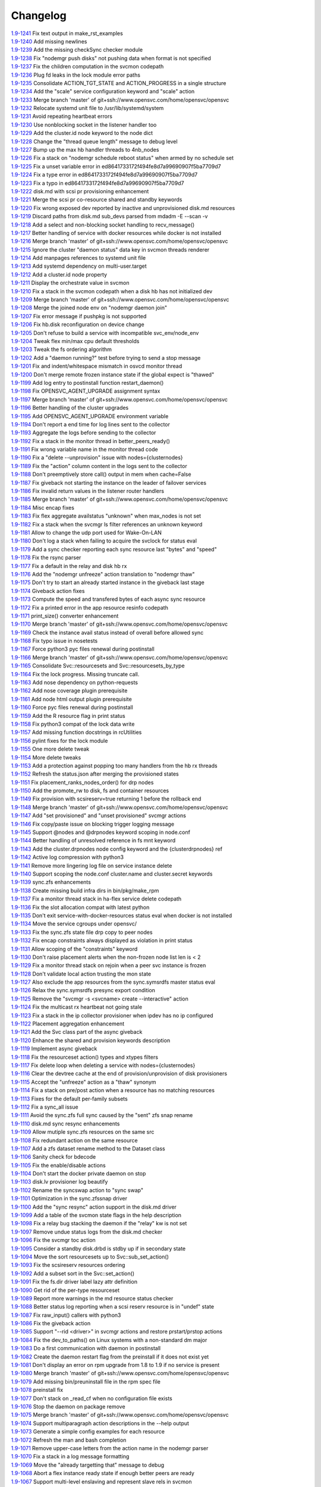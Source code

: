 Changelog
=========


| `1.9-1241 <https://git.opensvc.com/?p=opensvc/.git;a=commitdiff;h=2dd828a0f9dabae8ede899975761fb330c645dfc>`_ Fix text output in make_rst_examples
| `1.9-1240 <https://git.opensvc.com/?p=opensvc/.git;a=commitdiff;h=c70d3936b3405b6616979438f85ae093ebbd2a91>`_ Add missing newlines
| `1.9-1239 <https://git.opensvc.com/?p=opensvc/.git;a=commitdiff;h=8e4a12ce98acac235d5d5681d214febb970c5489>`_ Add the missing checkSync checker module
| `1.9-1238 <https://git.opensvc.com/?p=opensvc/.git;a=commitdiff;h=f7ac8fafad082236b5dd8b85c8c72380589e7816>`_ Fix "nodemgr push disks" not pushing data when format is not specified
| `1.9-1237 <https://git.opensvc.com/?p=opensvc/.git;a=commitdiff;h=8eab8eff202d68f70dee58c5a57096aec5bacb47>`_ Fix the children computation in the svcmon codepath
| `1.9-1236 <https://git.opensvc.com/?p=opensvc/.git;a=commitdiff;h=d17c59fc675d1bfe811d5470c0c638c443406b92>`_ Plug fd leaks in the lock module error paths
| `1.9-1235 <https://git.opensvc.com/?p=opensvc/.git;a=commitdiff;h=0f889a179d1bc05f677cdf46390c81a874e31976>`_ Consolidate ACTION_TGT_STATE and ACTION_PROGRESS in a single structure
| `1.9-1234 <https://git.opensvc.com/?p=opensvc/.git;a=commitdiff;h=5d5f7b5e837d26c875247ba184b11868fc8715eb>`_ Add the "scale" service configuration keyword and "scale" action
| `1.9-1233 <https://git.opensvc.com/?p=opensvc/.git;a=commitdiff;h=7841b58b20463bef9d488928ad98f1f09d3ce133>`_ Merge branch 'master' of git+ssh://www.opensvc.com/home/opensvc/opensvc
| `1.9-1232 <https://git.opensvc.com/?p=opensvc/.git;a=commitdiff;h=a5719a23d00ce33110b963c6db7df1bf8cedde23>`_ Relocate systemd unit file to /usr/lib/systemd/system
| `1.9-1231 <https://git.opensvc.com/?p=opensvc/.git;a=commitdiff;h=5dd4a0a857fd2abc3ad135b97eb64e145fc1d8ed>`_ Avoid repeating heartbeat errors
| `1.9-1230 <https://git.opensvc.com/?p=opensvc/.git;a=commitdiff;h=ec1a325d3824e7771ec3e4d316b32c93b0e9bcfe>`_ Use nonblocking socket in the listener handler too
| `1.9-1229 <https://git.opensvc.com/?p=opensvc/.git;a=commitdiff;h=f4284ca8ebda5f2d5ce485810f047613baff981f>`_ Add the cluster.id node keyword to the node dict
| `1.9-1228 <https://git.opensvc.com/?p=opensvc/.git;a=commitdiff;h=805c77cd5edd0bbc92f596e0de344ea19a45dfd3>`_ Change the "thread queue length" message to debug level
| `1.9-1227 <https://git.opensvc.com/?p=opensvc/.git;a=commitdiff;h=d2edbad023dcca80fdda520ffb134e26f03bfe38>`_ Bump up the max hb handler threads to 4nb_nodes
| `1.9-1226 <https://git.opensvc.com/?p=opensvc/.git;a=commitdiff;h=13b179d0a9c2b56253b1a5cd0279be888cc4cfdf>`_ Fix a stack on "nodemgr schedule reboot status" when armed by no schedule set
| `1.9-1225 <https://git.opensvc.com/?p=opensvc/.git;a=commitdiff;h=b9481cfdf20cd0b10e6671edc48aa06015fc70f4>`_ Fix a unset variable error in ed8641733172f494fe8d7a99690907f5ba7709d7
| `1.9-1224 <https://git.opensvc.com/?p=opensvc/.git;a=commitdiff;h=726a52b737dd0719699e51ea06fc90637b3cb37d>`_ Fix a type error in ed8641733172f494fe8d7a99690907f5ba7709d7
| `1.9-1223 <https://git.opensvc.com/?p=opensvc/.git;a=commitdiff;h=2ee7d240e42c2356c68abd3e5dcb5392c29d6dc0>`_ Fix a typo in ed8641733172f494fe8d7a99690907f5ba7709d7
| `1.9-1222 <https://git.opensvc.com/?p=opensvc/.git;a=commitdiff;h=8eac5f192f8a60e85609bcea834f33a7fdd67d58>`_ disk.md with scsi pr provisioning enhancement
| `1.9-1221 <https://git.opensvc.com/?p=opensvc/.git;a=commitdiff;h=386ef1500d8951ba2ec9251afe0e30008ceea2d5>`_ Merge the scsi pr co-resource shared and standby keywords
| `1.9-1220 <https://git.opensvc.com/?p=opensvc/.git;a=commitdiff;h=3d9cf144095cb796cf9f15234fe0f1e022495daa>`_ Fix wrong exposed dev reported by inactive and unprovisioned disk.md resources
| `1.9-1219 <https://git.opensvc.com/?p=opensvc/.git;a=commitdiff;h=ed8641733172f494fe8d7a99690907f5ba7709d7>`_ Discard paths from disk.md sub_devs parsed from mdadm -E --scan -v
| `1.9-1218 <https://git.opensvc.com/?p=opensvc/.git;a=commitdiff;h=b444c8280d3f2ed7417885796c9cde791a997b83>`_ Add a select and non-blocking socket handling to recv_message()
| `1.9-1217 <https://git.opensvc.com/?p=opensvc/.git;a=commitdiff;h=4bb8dc5065224d99f2d7b9276d5f81fdd30eab5d>`_ Better handling of service with docker resources while docker is not installed
| `1.9-1216 <https://git.opensvc.com/?p=opensvc/.git;a=commitdiff;h=e88915426c61ca47d9674449c8c66d44e089e769>`_ Merge branch 'master' of git+ssh://www.opensvc.com/home/opensvc/opensvc
| `1.9-1215 <https://git.opensvc.com/?p=opensvc/.git;a=commitdiff;h=83ecf6c54417d571fb146bd47ba74be054e1bac5>`_ Ignore the cluster "daemon status" data key in svcmon threads renderer
| `1.9-1214 <https://git.opensvc.com/?p=opensvc/.git;a=commitdiff;h=a85dfbd943f145069eda28dac9b4c690ed3ba3f6>`_ Add manpages references to systemd unit file
| `1.9-1213 <https://git.opensvc.com/?p=opensvc/.git;a=commitdiff;h=f7844e2cf4626df921ebd568aa41d4489f3c1e1d>`_ Add systemd dependency on multi-user.target
| `1.9-1212 <https://git.opensvc.com/?p=opensvc/.git;a=commitdiff;h=dd7ea67ce260555334deb5ad3269f78664bfbcc5>`_ Add a cluster.id node property
| `1.9-1211 <https://git.opensvc.com/?p=opensvc/.git;a=commitdiff;h=8647d1edcc10686c5bdb414547dab27ba67a50a1>`_ Display the orchestrate value in svcmon
| `1.9-1210 <https://git.opensvc.com/?p=opensvc/.git;a=commitdiff;h=90d56e55ea7b53e2b919842304bc59efd1088d30>`_ Fix a stack in the svcmon codepath when a disk hb has not initialized dev
| `1.9-1209 <https://git.opensvc.com/?p=opensvc/.git;a=commitdiff;h=62f08bdc3d1c49fae5a12178cf816b736e76f112>`_ Merge branch 'master' of git+ssh://www.opensvc.com/home/opensvc/opensvc
| `1.9-1208 <https://git.opensvc.com/?p=opensvc/.git;a=commitdiff;h=6265e9000033e08b80a3bcca74ef0ee672e12f5c>`_ Merge the joined node env on "nodemgr daemon join"
| `1.9-1207 <https://git.opensvc.com/?p=opensvc/.git;a=commitdiff;h=2267a95f15dd4937d7cb660414444f30cccbb0f3>`_ Fix error message if pushpkg is not supported
| `1.9-1206 <https://git.opensvc.com/?p=opensvc/.git;a=commitdiff;h=8afb770f0a4697336fa641717bf72379afef5f18>`_ Fix hb.disk reconfiguration on device change
| `1.9-1205 <https://git.opensvc.com/?p=opensvc/.git;a=commitdiff;h=19e268b33dc80a2dee699666d40344428b2da88e>`_ Don't refuse to build a service with incompatible svc_env/node_env
| `1.9-1204 <https://git.opensvc.com/?p=opensvc/.git;a=commitdiff;h=f0106968d5285d38dcf8f9f66cc6944c18f100e1>`_ Tweak flex min/max cpu default thresholds
| `1.9-1203 <https://git.opensvc.com/?p=opensvc/.git;a=commitdiff;h=ab5fadf1a9ae17ebe49400feb2341dc7d12ea9cf>`_ Tweak the fs ordering algorithm
| `1.9-1202 <https://git.opensvc.com/?p=opensvc/.git;a=commitdiff;h=8b4e3e0e862066f47077e7aa845edfe3d52ceeb7>`_ Add a "daemon running?" test before trying to send a stop message
| `1.9-1201 <https://git.opensvc.com/?p=opensvc/.git;a=commitdiff;h=cb2d8ddf03805ca70184e104c9d456553ec9791f>`_ Fix and indent/whitespace mismatch in osvcd monitor thread
| `1.9-1200 <https://git.opensvc.com/?p=opensvc/.git;a=commitdiff;h=b6f4447cc6e9e86d047fd48046c880187af77466>`_ Don't merge remote frozen instance state if the global expect is "thawed"
| `1.9-1199 <https://git.opensvc.com/?p=opensvc/.git;a=commitdiff;h=73f7bfa51f00c24fc137e4e8fd05f1cf62bd600a>`_ Add log entry to postinstall function restart_daemon()
| `1.9-1198 <https://git.opensvc.com/?p=opensvc/.git;a=commitdiff;h=3a8673d137a5f3665c81df2f19e0be905d992085>`_ Fix OPENSVC_AGENT_UPGRADE assignment syntax
| `1.9-1197 <https://git.opensvc.com/?p=opensvc/.git;a=commitdiff;h=98b2aa6b26e7e4ee07231eec40dc8f43185839f4>`_ Merge branch 'master' of git+ssh://www.opensvc.com/home/opensvc/opensvc
| `1.9-1196 <https://git.opensvc.com/?p=opensvc/.git;a=commitdiff;h=0213ac8e097cadb11da9483fcfbf73c6a9c8d272>`_ Better handling of the cluster upgrades
| `1.9-1195 <https://git.opensvc.com/?p=opensvc/.git;a=commitdiff;h=94fd0401eec4fabb1469081c794e6791cad7e812>`_ Add OPENSVC_AGENT_UPGRADE environment variable
| `1.9-1194 <https://git.opensvc.com/?p=opensvc/.git;a=commitdiff;h=6a6c43e01f2a94e71518e32847f5d3bfcbe9fc04>`_ Don't report a end time for log lines sent to the collector
| `1.9-1193 <https://git.opensvc.com/?p=opensvc/.git;a=commitdiff;h=60676ede03aea37238f559d09442e11aea6c2801>`_ Aggregate the logs before sending to the collector
| `1.9-1192 <https://git.opensvc.com/?p=opensvc/.git;a=commitdiff;h=26c702e0c7b978f80e7ee1e33133b3b9645f19a9>`_ Fix a stack in the monitor thread in better_peers_ready()
| `1.9-1191 <https://git.opensvc.com/?p=opensvc/.git;a=commitdiff;h=7f475742c6f92dd5b67ba298ee18e39cb4ba8031>`_ Fix wrong variable name in the monitor thread code
| `1.9-1190 <https://git.opensvc.com/?p=opensvc/.git;a=commitdiff;h=2bf00a1c7a6c6f36c9496a439fc6de547e9e03b1>`_ Fix a "delete --unprovision" issue with nodes={clusternodes}
| `1.9-1189 <https://git.opensvc.com/?p=opensvc/.git;a=commitdiff;h=10279c2104ee315ee6c0d67245a893214a51d398>`_ Fix the "action" column content in the logs sent to the collector
| `1.9-1188 <https://git.opensvc.com/?p=opensvc/.git;a=commitdiff;h=e009514ac8155440c4e83c8f45a95ce6e6e06feb>`_ Don't preemptively store call() output in mem when cache=False
| `1.9-1187 <https://git.opensvc.com/?p=opensvc/.git;a=commitdiff;h=ad6af5e3d0aee8f337b675cb56104ac43183bc63>`_ Fix giveback not starting the instance on the leader of failover services
| `1.9-1186 <https://git.opensvc.com/?p=opensvc/.git;a=commitdiff;h=3bff7568b592a9d5cb338d56c7bf0a0a612f43f8>`_ Fix invalid return values in the listener router handlers
| `1.9-1185 <https://git.opensvc.com/?p=opensvc/.git;a=commitdiff;h=91a99895a1d4cc4fa3e030e9e66b7eb8c3277c37>`_ Merge branch 'master' of git+ssh://www.opensvc.com/home/opensvc/opensvc
| `1.9-1184 <https://git.opensvc.com/?p=opensvc/.git;a=commitdiff;h=6773a167137ecd9cac310b93e5433b1337e7ab93>`_ Misc encap fixes
| `1.9-1183 <https://git.opensvc.com/?p=opensvc/.git;a=commitdiff;h=2586558d8cb430254ac3ce62c9b44315d95d2003>`_ Fix flex aggregate availstatus "unknown" when max_nodes is not set
| `1.9-1182 <https://git.opensvc.com/?p=opensvc/.git;a=commitdiff;h=a300f79d78e86eb4db58e1c431b48b653cc280fb>`_ Fix a stack when the svcmgr ls filter references an unknown keyword
| `1.9-1181 <https://git.opensvc.com/?p=opensvc/.git;a=commitdiff;h=05a0e8885c521af503df4d85998cdf45a4367116>`_ Allow to change the udp port used for Wake-On-LAN
| `1.9-1180 <https://git.opensvc.com/?p=opensvc/.git;a=commitdiff;h=dcf0a047831fe32da356cdfa7dbf4be2fa7ffd1b>`_ Don't log a stack when failing to acquire the svclock for status eval
| `1.9-1179 <https://git.opensvc.com/?p=opensvc/.git;a=commitdiff;h=7ac7aff0b82a33b9a67c2824f82d57836e7eaac8>`_ Add a sync checker reporting each sync resource last "bytes" and "speed"
| `1.9-1178 <https://git.opensvc.com/?p=opensvc/.git;a=commitdiff;h=4aaef7e3f21b419efc21d5178e15ec20decb6b2c>`_ Fix the rsync parser
| `1.9-1177 <https://git.opensvc.com/?p=opensvc/.git;a=commitdiff;h=c712f00f6c2386a2c4ec9c24f5475bfb90541cea>`_ Fix a default in the relay and disk hb rx
| `1.9-1176 <https://git.opensvc.com/?p=opensvc/.git;a=commitdiff;h=a78d419bc8a0206d71780b4185d2c3cc2dce297d>`_ Add the "nodemgr unfreeze" action translation to "nodemgr thaw"
| `1.9-1175 <https://git.opensvc.com/?p=opensvc/.git;a=commitdiff;h=ca81ac892ea55c123365ef11c2ed4d03dbd1f7e4>`_ Don't try to start an already started instance in the giveback last stage
| `1.9-1174 <https://git.opensvc.com/?p=opensvc/.git;a=commitdiff;h=639d5f8c2917cc5085548eb1e41366c50dc9bdf1>`_ Giveback action fixes
| `1.9-1173 <https://git.opensvc.com/?p=opensvc/.git;a=commitdiff;h=6c31a8e2754a462ef46072b58ba76ad3acd1bd4e>`_ Compute the speed and transfered bytes of each async sync resource
| `1.9-1172 <https://git.opensvc.com/?p=opensvc/.git;a=commitdiff;h=cb9e45fefc091545b132b9ce018437523704c3ab>`_ Fix a printed error in the app resource resinfo codepath
| `1.9-1171 <https://git.opensvc.com/?p=opensvc/.git;a=commitdiff;h=f5ed233bbb455abc0fbd3973cc13dbe25e49b6a0>`_ print_size() converter enhancement
| `1.9-1170 <https://git.opensvc.com/?p=opensvc/.git;a=commitdiff;h=3db7017e1954c7d33b5f7c52818ca039b3e72d1d>`_ Merge branch 'master' of git+ssh://www.opensvc.com/home/opensvc/opensvc
| `1.9-1169 <https://git.opensvc.com/?p=opensvc/.git;a=commitdiff;h=3d52d637f5c42ec13de9981f381eaf28d404d688>`_ Check the instance avail status instead of overall before allowed sync
| `1.9-1168 <https://git.opensvc.com/?p=opensvc/.git;a=commitdiff;h=168abf669cbb885c1df9418f0b9d4aedccca1257>`_ Fix typo issue in nosetests
| `1.9-1167 <https://git.opensvc.com/?p=opensvc/.git;a=commitdiff;h=2ebdc630d23c758f0bba6f36bfd55bb702af5a6f>`_ Force python3 pyc files renewal during postinstall
| `1.9-1166 <https://git.opensvc.com/?p=opensvc/.git;a=commitdiff;h=f7ccb9ece2e50b430919f92ccb43718fad87ae02>`_ Merge branch 'master' of git+ssh://www.opensvc.com/home/opensvc/opensvc
| `1.9-1165 <https://git.opensvc.com/?p=opensvc/.git;a=commitdiff;h=fad4878a5fcf57553dc41f5cfa612970696989e0>`_ Consolidate Svc::resourcesets and Svc::resourcesets_by_type
| `1.9-1164 <https://git.opensvc.com/?p=opensvc/.git;a=commitdiff;h=4bff1aa669cd38adaf3c6e820254f11bd2f8cba7>`_ Fix the lock progress. Missing truncate call.
| `1.9-1163 <https://git.opensvc.com/?p=opensvc/.git;a=commitdiff;h=ef28d7529fca9a0903e9654875b1735b2337c2f8>`_ Add nose dependency on python-requests
| `1.9-1162 <https://git.opensvc.com/?p=opensvc/.git;a=commitdiff;h=bc3bf9067afbba6f4c2ee176dfb7556ddd2b92da>`_ Add nose coverage plugin prerequisite
| `1.9-1161 <https://git.opensvc.com/?p=opensvc/.git;a=commitdiff;h=86d8479b2e4a7bf82499d445c4c3a68478cd0e28>`_ Add node html output plugin prerequisite
| `1.9-1160 <https://git.opensvc.com/?p=opensvc/.git;a=commitdiff;h=dea84b413affef85a7b91eaa302aca8904cfd936>`_ Force pyc files renewal during postinstall
| `1.9-1159 <https://git.opensvc.com/?p=opensvc/.git;a=commitdiff;h=4f8f2a3f62c3a865ab774801c43d9958db31fb78>`_ Add the R resource flag in print status
| `1.9-1158 <https://git.opensvc.com/?p=opensvc/.git;a=commitdiff;h=daea8c6c07f414a221d0b54da89ddb09cee2c98e>`_ Fix python3 compat of the lock data write
| `1.9-1157 <https://git.opensvc.com/?p=opensvc/.git;a=commitdiff;h=c87ff0e5a2a5c4ca486c47b137c8d2e9de436f4f>`_ Add missing function docstrings in rcUtilities
| `1.9-1156 <https://git.opensvc.com/?p=opensvc/.git;a=commitdiff;h=04d08d3065dba029f6b590dde74c9e1cbc63b3bb>`_ pylint fixes for the lock module
| `1.9-1155 <https://git.opensvc.com/?p=opensvc/.git;a=commitdiff;h=7952d52be9b88d3df9451f0957fc17a1ed525341>`_ One more delete tweak
| `1.9-1154 <https://git.opensvc.com/?p=opensvc/.git;a=commitdiff;h=dcc80301bffd2838007327514546df40d2ed5ee7>`_ More delete tweaks
| `1.9-1153 <https://git.opensvc.com/?p=opensvc/.git;a=commitdiff;h=ad93d495b51997aa9c2c6e5764885bd573bdbc4a>`_ Add a protection against popping too many handlers from the hb rx threads
| `1.9-1152 <https://git.opensvc.com/?p=opensvc/.git;a=commitdiff;h=1bde8f235f7a82e497cfcc23026027d955114283>`_ Refresh the status.json after merging the provisioned states
| `1.9-1151 <https://git.opensvc.com/?p=opensvc/.git;a=commitdiff;h=785aba602c37505992d746e75e9e0a1c4a28dc28>`_ Fix placement_ranks_nodes_order() for drp nodes
| `1.9-1150 <https://git.opensvc.com/?p=opensvc/.git;a=commitdiff;h=f7add5eaad41fad746aafd42e304d5909ff9b0eb>`_ Add the promote_rw to disk, fs and container resources
| `1.9-1149 <https://git.opensvc.com/?p=opensvc/.git;a=commitdiff;h=78f7e64084cf78b315f22d35a9a0a53559f1cef4>`_ Fix provision with scsireserv=true returning 1 before the rollback end
| `1.9-1148 <https://git.opensvc.com/?p=opensvc/.git;a=commitdiff;h=5a8bf405c2b8b2807231cdb205dd19470e1af4a6>`_ Merge branch 'master' of git+ssh://www.opensvc.com/home/opensvc/opensvc
| `1.9-1147 <https://git.opensvc.com/?p=opensvc/.git;a=commitdiff;h=6985b7b354bb2d4c738644fa95c9e13ffdbd29a8>`_ Add "set provisioned" and "unset provisioned" svcmgr actions
| `1.9-1146 <https://git.opensvc.com/?p=opensvc/.git;a=commitdiff;h=73c25bb3605e0c3f8576dfd2e6547497a56a5730>`_ Fix copy/paste issue on blocking trigger logging message
| `1.9-1145 <https://git.opensvc.com/?p=opensvc/.git;a=commitdiff;h=6811f51709dac88c46ce0a41178442a8d3d7de30>`_ Support @nodes and @drpnodes keyword scoping in node.conf
| `1.9-1144 <https://git.opensvc.com/?p=opensvc/.git;a=commitdiff;h=17a413007d33490c21725b37468b0bf73c528547>`_ Better handling of unresolved reference in fs mnt keyword
| `1.9-1143 <https://git.opensvc.com/?p=opensvc/.git;a=commitdiff;h=d2e1992fb2a14a64b9e63f1b0a01d1afb8a3f776>`_ Add the cluster.drpnodes node config keyword and the {clusterdrpnodes} ref
| `1.9-1142 <https://git.opensvc.com/?p=opensvc/.git;a=commitdiff;h=7f03f319eca6d43f77815a57dec5bcbdbcf39593>`_ Active log compression with python3
| `1.9-1141 <https://git.opensvc.com/?p=opensvc/.git;a=commitdiff;h=acc4ebff3b9d1ce6cb7ed37f820f5c97fc0633c5>`_ Remove more lingering log file on service instance delete
| `1.9-1140 <https://git.opensvc.com/?p=opensvc/.git;a=commitdiff;h=b43db41830eb7a00663c80e5570539bab5625080>`_ Support scoping the node.conf cluster.name and cluster.secret keywords
| `1.9-1139 <https://git.opensvc.com/?p=opensvc/.git;a=commitdiff;h=d5fd54b167ee0f0a1af82ba09188b7aa9e785eab>`_ sync.zfs enhancements
| `1.9-1138 <https://git.opensvc.com/?p=opensvc/.git;a=commitdiff;h=8796c4d57fc070dcdecedd91ad7d25f40fcc995d>`_ Create missing build infra dirs in bin/pkg/make_rpm
| `1.9-1137 <https://git.opensvc.com/?p=opensvc/.git;a=commitdiff;h=eb600617916481b3659b3c1fa6616f5fac93de46>`_ Fix a monitor thread stack in ha-flex service delete codepath
| `1.9-1136 <https://git.opensvc.com/?p=opensvc/.git;a=commitdiff;h=cfab62c52d782eb380dad47ab8f3e0e7c5645d04>`_ Fix the slot allocation compat with latest python
| `1.9-1135 <https://git.opensvc.com/?p=opensvc/.git;a=commitdiff;h=e6320c192c52c3eccc1af78ad38ebef41b108470>`_ Don't exit service-with-docker-resources status eval when docker is not installed
| `1.9-1134 <https://git.opensvc.com/?p=opensvc/.git;a=commitdiff;h=be87fc2f5df8f012eb198a842e7de3eb0e23aea1>`_ Move the service cgroups under opensvc/
| `1.9-1133 <https://git.opensvc.com/?p=opensvc/.git;a=commitdiff;h=eb2f928e6d5bd87aa4e948c5c748f45ef43d0ad5>`_ Fix the sync.zfs state file drp copy to peer nodes
| `1.9-1132 <https://git.opensvc.com/?p=opensvc/.git;a=commitdiff;h=9e159c70b2b733ef7b4b4d5dfe22d0b56e3cd899>`_ Fix encap constraints always displayed as violation in print status
| `1.9-1131 <https://git.opensvc.com/?p=opensvc/.git;a=commitdiff;h=31a5216d48057ba4b6593072666824dbd7640562>`_ Allow scoping of the "constraints" keyword
| `1.9-1130 <https://git.opensvc.com/?p=opensvc/.git;a=commitdiff;h=deeed07fdc628c6e44bd775ef09646ea39c7ebe7>`_ Don't raise placement alerts when the non-frozen node list len is < 2
| `1.9-1129 <https://git.opensvc.com/?p=opensvc/.git;a=commitdiff;h=473113115ab0dd7a11f72abc7da779d9492dc7a8>`_ Fix a monitor thread stack on rejoin when a peer svc instance is frozen
| `1.9-1128 <https://git.opensvc.com/?p=opensvc/.git;a=commitdiff;h=7823318a11b2c49c0f453defaf337d03fc938410>`_ Don't validate local action trusting the mon state
| `1.9-1127 <https://git.opensvc.com/?p=opensvc/.git;a=commitdiff;h=22bd9eba021f64e252ae6bf2f610c55299d0e64b>`_ Also exclude the app resources from the sync.symsrdfs master status eval
| `1.9-1126 <https://git.opensvc.com/?p=opensvc/.git;a=commitdiff;h=c10f561466a38fc80ef9d8faddba943f9be78b73>`_ Relax the sync.symsrdfs presync export condition
| `1.9-1125 <https://git.opensvc.com/?p=opensvc/.git;a=commitdiff;h=547554d95ae1854c2ab9ebf16812214c672f95df>`_ Remove the "svcmgr -s <svcname> create --interactive" action
| `1.9-1124 <https://git.opensvc.com/?p=opensvc/.git;a=commitdiff;h=75fe9dc8c25107a5d541d153574e607015d2dd22>`_ Fix the multicast rx heartbeat not going stale
| `1.9-1123 <https://git.opensvc.com/?p=opensvc/.git;a=commitdiff;h=5e45bdfee412c38b834d65b8cadae8a54cdc02dd>`_ Fix a stack in the ip collector provisioner when ipdev has no ip configured
| `1.9-1122 <https://git.opensvc.com/?p=opensvc/.git;a=commitdiff;h=2b6d57fadb1b1c853bbab748263c48e5b906f708>`_ Placement aggregation enhancement
| `1.9-1121 <https://git.opensvc.com/?p=opensvc/.git;a=commitdiff;h=689a59d85b5b733d8a2ba2c17ad41b49290a4b5f>`_ Add the Svc class part of the async giveback
| `1.9-1120 <https://git.opensvc.com/?p=opensvc/.git;a=commitdiff;h=79a4be1b522e60156ff3a81d3d6b06d09e2e4462>`_ Enhance the shared and provision keywords description
| `1.9-1119 <https://git.opensvc.com/?p=opensvc/.git;a=commitdiff;h=b87ef10a6ee740d60a50b94a8cd809d9805c4bd9>`_ Implement async giveback
| `1.9-1118 <https://git.opensvc.com/?p=opensvc/.git;a=commitdiff;h=c67a516a0654e1c0b6a3a35a89cd7637006f6fa4>`_ Fix the resourceset action() types and xtypes filters
| `1.9-1117 <https://git.opensvc.com/?p=opensvc/.git;a=commitdiff;h=e9baf64911d48ef204ccdb288f3b68f471ee4849>`_ Fix delete loop when deleting a service with nodes={clusternodes}
| `1.9-1116 <https://git.opensvc.com/?p=opensvc/.git;a=commitdiff;h=1255a57e565f7426bc5856472772fd5404e5d688>`_ Clear the devtree cache at the end of provision/unprovision of disk provisioners
| `1.9-1115 <https://git.opensvc.com/?p=opensvc/.git;a=commitdiff;h=9b9e3f729de1358493812fab868f14a8d5906f61>`_ Accept the "unfreeze" action as a "thaw" synonym
| `1.9-1114 <https://git.opensvc.com/?p=opensvc/.git;a=commitdiff;h=d34864a8d211a39f37522fd3a3364239767b1975>`_ Fix a stack on pre/post action when a resource has no matching resources
| `1.9-1113 <https://git.opensvc.com/?p=opensvc/.git;a=commitdiff;h=0b13ace7093c6b8db4896adaa5a62411a589d5bc>`_ Fixes for the default per-family subsets
| `1.9-1112 <https://git.opensvc.com/?p=opensvc/.git;a=commitdiff;h=e5a6892e1f92477aa4fd4d6b1049c7cb039371f8>`_ Fix a sync_all issue
| `1.9-1111 <https://git.opensvc.com/?p=opensvc/.git;a=commitdiff;h=913850c9cecf7d7ce4fae34e45d911709ebb897b>`_ Avoid the sync.zfs full sync caused by the "sent" zfs snap rename
| `1.9-1110 <https://git.opensvc.com/?p=opensvc/.git;a=commitdiff;h=7545747c667cf6690aa25aaeac40cf7fb96feaa0>`_ disk.md sync resync enhancements
| `1.9-1109 <https://git.opensvc.com/?p=opensvc/.git;a=commitdiff;h=20080d41b0fd9a2890563ae2c9c297a29d7f20ba>`_ Allow mutiple sync.zfs resources on the same src
| `1.9-1108 <https://git.opensvc.com/?p=opensvc/.git;a=commitdiff;h=af04d14e2ef0bc7e75b48cf466df577019a47164>`_ Fix redundant action on the same resource
| `1.9-1107 <https://git.opensvc.com/?p=opensvc/.git;a=commitdiff;h=7444a044269bb3228f0c91d77d87840cf6149feb>`_ Add a zfs dataset rename method to the Dataset class
| `1.9-1106 <https://git.opensvc.com/?p=opensvc/.git;a=commitdiff;h=e3accaa48ae280b582e6c2be945cf311a1d1af32>`_ Sanity check for bdecode
| `1.9-1105 <https://git.opensvc.com/?p=opensvc/.git;a=commitdiff;h=db7820151c7971ab8b42d3f5f0698d6e447315b6>`_ Fix the enable/disable actions
| `1.9-1104 <https://git.opensvc.com/?p=opensvc/.git;a=commitdiff;h=94ea90fa28677dbd6631f2bb213f59229cbca0f2>`_ Don't start the docker private daemon on stop
| `1.9-1103 <https://git.opensvc.com/?p=opensvc/.git;a=commitdiff;h=ad4f3b1b6d8e5a5b10ddc828abbd5dcc7dec8ef5>`_ disk.lv provisioner log beautify
| `1.9-1102 <https://git.opensvc.com/?p=opensvc/.git;a=commitdiff;h=752100f443951a277c080445424224d2120a25d3>`_ Rename the syncswap action to "sync swap"
| `1.9-1101 <https://git.opensvc.com/?p=opensvc/.git;a=commitdiff;h=2334705c2884a8da6b6d9a13ad8cf09bea68afde>`_ Optimization in the sync.zfssnap driver
| `1.9-1100 <https://git.opensvc.com/?p=opensvc/.git;a=commitdiff;h=cfff4b19eabc134496ca79b0eda0946eb1f26d1a>`_ Add the "sync resync" action support in the disk.md driver
| `1.9-1099 <https://git.opensvc.com/?p=opensvc/.git;a=commitdiff;h=6214bbff299383f8103b2fa2ce401500fbe38bcb>`_ Add a table of the svcmon state flags in the help description
| `1.9-1098 <https://git.opensvc.com/?p=opensvc/.git;a=commitdiff;h=60e1e9025d3bdc687a87a9e3559cac4dc3fa906a>`_ Fix a relay bug stacking the daemon if the "relay" kw is not set
| `1.9-1097 <https://git.opensvc.com/?p=opensvc/.git;a=commitdiff;h=611a34efa801654cf9d5a196428a753f6263ccd5>`_ Remove undue status logs from the disk.md checker
| `1.9-1096 <https://git.opensvc.com/?p=opensvc/.git;a=commitdiff;h=6ce87296e47d6262058b23658682a8ec4fbe632f>`_ Fix the svcmgr toc action
| `1.9-1095 <https://git.opensvc.com/?p=opensvc/.git;a=commitdiff;h=99363afb3fdb9e62f71085b84263f77ae5861fa5>`_ Consider a standby disk.drbd is stdby up if in secondary state
| `1.9-1094 <https://git.opensvc.com/?p=opensvc/.git;a=commitdiff;h=d0fb4336fcb88eae374ac089473ab0cc211c2e30>`_ Move the sort resourcesets up to Svc::sub_set_action()
| `1.9-1093 <https://git.opensvc.com/?p=opensvc/.git;a=commitdiff;h=02683c50fd7efc3583da20833953860a732bc873>`_ Fix the scsireserv resources ordering
| `1.9-1092 <https://git.opensvc.com/?p=opensvc/.git;a=commitdiff;h=de93f773c3d8abb25916ff8195ed275d47bf0749>`_ Add a subset sort in the Svc::set_action()
| `1.9-1091 <https://git.opensvc.com/?p=opensvc/.git;a=commitdiff;h=3eb9ad929839871447f8b47d0bdd018214b4904a>`_ Fix the fs.dir driver label lazy attr definition
| `1.9-1090 <https://git.opensvc.com/?p=opensvc/.git;a=commitdiff;h=a5e1daaf237109c729f4aa5e020c6563bf16337d>`_ Get rid of the per-type resourceset
| `1.9-1089 <https://git.opensvc.com/?p=opensvc/.git;a=commitdiff;h=dc7f29069fc14f911b0104f353bc6c6b73eb3818>`_ Report more warnings in the md resource status checker
| `1.9-1088 <https://git.opensvc.com/?p=opensvc/.git;a=commitdiff;h=17038ea2202da224e39bef2d99fb4d5c80e3ab7f>`_ Better status log reporting when a scsi reserv resource is in "undef" state
| `1.9-1087 <https://git.opensvc.com/?p=opensvc/.git;a=commitdiff;h=89ce318feacc11620c91063066e92813581c4b65>`_ Fix raw_input() callers with python3
| `1.9-1086 <https://git.opensvc.com/?p=opensvc/.git;a=commitdiff;h=4e70b588b2c1adb04d26edc8c21e68a02e0d1857>`_ Fix the giveback action
| `1.9-1085 <https://git.opensvc.com/?p=opensvc/.git;a=commitdiff;h=530cb289da9f4f66b181b374e92819a4c3b546c5>`_ Support "--rid <driver>" in svcmgr actions and restore prstart/prstop actions
| `1.9-1084 <https://git.opensvc.com/?p=opensvc/.git;a=commitdiff;h=8bfd1515d8df8f9a196229d7df74b2c4ee71be30>`_ Fix the dev_to_paths() on Linux systems with a non-standard dm major
| `1.9-1083 <https://git.opensvc.com/?p=opensvc/.git;a=commitdiff;h=ba91c68d4d6ba1cfda7e2350a4c914269ce4eb63>`_ Do a first communication with daemon in postinstall
| `1.9-1082 <https://git.opensvc.com/?p=opensvc/.git;a=commitdiff;h=8ec879d4b3a0321c10f20f097f5a0c6b5b0c733c>`_ Create the daemon restart flag from the preinstall if it does not exist yet
| `1.9-1081 <https://git.opensvc.com/?p=opensvc/.git;a=commitdiff;h=4251fbc164f8e0b04a65bf11e9326dafc00ee0bd>`_ Don't display an error on rpm upgrade from 1.8 to 1.9 if no service is present
| `1.9-1080 <https://git.opensvc.com/?p=opensvc/.git;a=commitdiff;h=baf1b3f6dd233317c2c251394520e6fd3a81d455>`_ Merge branch 'master' of git+ssh://www.opensvc.com/home/opensvc/opensvc
| `1.9-1079 <https://git.opensvc.com/?p=opensvc/.git;a=commitdiff;h=e3d68b06c754d2a937c28b3a095cde50001b0633>`_ Add missing bin/preuninstall file in the rpm spec file
| `1.9-1078 <https://git.opensvc.com/?p=opensvc/.git;a=commitdiff;h=edcf61b79e5291203d674a57f4994ffe25b059d6>`_ preinstall fix
| `1.9-1077 <https://git.opensvc.com/?p=opensvc/.git;a=commitdiff;h=860288aa11f429c705fd7cc5fff8d26e91545884>`_ Don't stack on _read_cf when no configuration file exists
| `1.9-1076 <https://git.opensvc.com/?p=opensvc/.git;a=commitdiff;h=c65350ec8183bfecf9694e40313aef731947dc96>`_ Stop the daemon on package remove
| `1.9-1075 <https://git.opensvc.com/?p=opensvc/.git;a=commitdiff;h=263bdc2a2ec563281a432eff564f988dce633f28>`_ Merge branch 'master' of git+ssh://www.opensvc.com/home/opensvc/opensvc
| `1.9-1074 <https://git.opensvc.com/?p=opensvc/.git;a=commitdiff;h=86ad5f1e2f28555f6f7a35f2ad2e98c20a310608>`_ Support multiparagraph action descriptions in the --help output
| `1.9-1073 <https://git.opensvc.com/?p=opensvc/.git;a=commitdiff;h=ff2a4fe7708a7137fd5542fb67e03871abd5474d>`_ Generate a simple config examples for each resource
| `1.9-1072 <https://git.opensvc.com/?p=opensvc/.git;a=commitdiff;h=f187a3f8ba33413c495c2bfe65c484a5951546e2>`_ Refresh the man and bash completion
| `1.9-1071 <https://git.opensvc.com/?p=opensvc/.git;a=commitdiff;h=e29a2b31d7616661088445935bf39f42b5619662>`_ Remove upper-case letters from the action name in the nodemgr parser
| `1.9-1070 <https://git.opensvc.com/?p=opensvc/.git;a=commitdiff;h=cbeaf89c4f36f1955788763b53b6ce237ba4c2e5>`_ Fix a stack in a log message formatting
| `1.9-1069 <https://git.opensvc.com/?p=opensvc/.git;a=commitdiff;h=df6e957fb30a78f95399047114bf865d4ff1378a>`_ Move the "already targetting that" message to debug
| `1.9-1068 <https://git.opensvc.com/?p=opensvc/.git;a=commitdiff;h=8011301ca127acd38e1e1b0904889b3a23d57cea>`_ Abort a flex instance ready state if enough better peers are ready
| `1.9-1067 <https://git.opensvc.com/?p=opensvc/.git;a=commitdiff;h=f960b5eaa0078939fd7238818ffd20b8448bf593>`_ Support multi-level enslaving and represent slave rels in svcmon
| `1.9-1066 <https://git.opensvc.com/?p=opensvc/.git;a=commitdiff;h=564e78c275a8786e73bafc9e8e36fad6a7f12741>`_ Faster monitor proc janitoring loop and ready stealing fix
| `1.9-1065 <https://git.opensvc.com/?p=opensvc/.git;a=commitdiff;h=a541f55b2b037a5d2d247bb0583008d5c79213dd>`_ Fix the enslave children embedding in the service json status
| `1.9-1064 <https://git.opensvc.com/?p=opensvc/.git;a=commitdiff;h=43cd7a1f3644eaec01d7c9fec2bf11c7d8a6beaa>`_ Fix the docker daemon shutdown happening too late
| `1.9-1063 <https://git.opensvc.com/?p=opensvc/.git;a=commitdiff;h=71da0f8b6615eb3956c9b20538c4f15e38e9f151>`_ Fix the multi-subvol on loopdevice btrfs provisioner
| `1.9-1062 <https://git.opensvc.com/?p=opensvc/.git;a=commitdiff;h=4990abf9b92a06c177ceae253cc9c0c18de9b2ae>`_ Give the fs loopdevice attr setting its own method
| `1.9-1061 <https://git.opensvc.com/?p=opensvc/.git;a=commitdiff;h=602d4ef11a88808107d3007de283dbe386850ef8>`_ Fix the btrfs on loop provisioner on Linux
| `1.9-1060 <https://git.opensvc.com/?p=opensvc/.git;a=commitdiff;h=65f7b576073e11893691d44685f90751a5cede6b>`_ Fix the fs on loop status evaluation on Linux
| `1.9-1059 <https://git.opensvc.com/?p=opensvc/.git;a=commitdiff;h=6973b3d0f0ab919fd298282276ce8ccdc5549183>`_ Fix the btrfs provisioner
| `1.9-1058 <https://git.opensvc.com/?p=opensvc/.git;a=commitdiff;h=8643c3a2cd87df38c1ca2688e5c2b43ec90397bb>`_ Fix the disk.md presync()
| `1.9-1057 <https://git.opensvc.com/?p=opensvc/.git;a=commitdiff;h=3a21eb64be41a8595d1284f7957846d2794c25f4>`_ Support --kw multi-option in nodemgr and svcmgr get and unset
| `1.9-1056 <https://git.opensvc.com/?p=opensvc/.git;a=commitdiff;h=778fd855589b835e7baeeae0e3e1b0dc1985c99a>`_ Allow -r as the svcmgr --refresh short option
| `1.9-1055 <https://git.opensvc.com/?p=opensvc/.git;a=commitdiff;h=dbb3dd52be81741357808adb6e1cb77d287c7a1e>`_ Catch possible KeyErrors in the resource provisioned state merging
| `1.9-1054 <https://git.opensvc.com/?p=opensvc/.git;a=commitdiff;h=ba12b23bc6604c16145cfdde7554413ff1da23dc>`_ Shortcut dev_to_paths() for /dev/vd
| `1.9-1053 <https://git.opensvc.com/?p=opensvc/.git;a=commitdiff;h=87c60139662b22620171fc18aff7dcddc6c74195>`_ Support lazy references in the linux fs resources dev keyword
| `1.9-1052 <https://git.opensvc.com/?p=opensvc/.git;a=commitdiff;h=461db821036c1d30af9fb3baf8c47639aa13bee0>`_ Don't cache None derefence results
| `1.9-1051 <https://git.opensvc.com/?p=opensvc/.git;a=commitdiff;h=90555e7a7964b52f2efad59620acb3afacd35be3>`_ Skip the resource provision on not-leader only if the request originates from osvcd
| `1.9-1050 <https://git.opensvc.com/?p=opensvc/.git;a=commitdiff;h=3fdedad5eea3f92ce9cfcceb8be8d410ab95ac9c>`_ Allow --disable-rollback on pull/create/update actions
| `1.9-1049 <https://git.opensvc.com/?p=opensvc/.git;a=commitdiff;h=324531d82d14bbac0290cf1af815f68af0df7c0f>`_ Setup the service monitor data with an initial "idle" status
| `1.9-1048 <https://git.opensvc.com/?p=opensvc/.git;a=commitdiff;h=35cdca383046ae1a06d9c8feae493c866d250d89>`_ Fix a potential stack in the "print status" codepath
| `1.9-1047 <https://git.opensvc.com/?p=opensvc/.git;a=commitdiff;h=4184e9d454312e48442b44700f450723f45d38f7>`_ Fix a potential stack in the svcmon rendering codepath
| `1.9-1046 <https://git.opensvc.com/?p=opensvc/.git;a=commitdiff;h=0046433578426b8437617cd5a850c9f8af2f3827>`_ Update the doc templates
| `1.9-1045 <https://git.opensvc.com/?p=opensvc/.git;a=commitdiff;h=7b2080c26d2c02618c30dbfb81fb047e9fad9fd2>`_ Don't noop the ip start method in the provisioner
| `1.9-1044 <https://git.opensvc.com/?p=opensvc/.git;a=commitdiff;h=6db8751f92b3aab6f93e0c490fc6f6428195b9fd>`_ Fix a rare daemon monitor stack on service delete --unprovision
| `1.9-1043 <https://git.opensvc.com/?p=opensvc/.git;a=commitdiff;h=886cd2ae1e4a5e7e609142e13c57937012988ba7>`_ Don't use node auth on "collector cli" if the --user option is specified
| `1.9-1042 <https://git.opensvc.com/?p=opensvc/.git;a=commitdiff;h=2a43ff9fd557cf6ef6ab500400546273433f418c>`_ An missing ipname must cause a down ip resource status
| `1.9-1041 <https://git.opensvc.com/?p=opensvc/.git;a=commitdiff;h=2ab29bed58a827de7af8c472d470a5e9e7299c50>`_ Fix a daemon-handled provisioning loop
| `1.9-1040 <https://git.opensvc.com/?p=opensvc/.git;a=commitdiff;h=9b427c9d04f953caef575c4c443833f9eda64da9>`_ provisioning fixes
| `1.9-1039 <https://git.opensvc.com/?p=opensvc/.git;a=commitdiff;h=a7ac647a0f2152a4494c2881845905dd65b650d9>`_ Fix a stack in the update code path
| `1.9-1038 <https://git.opensvc.com/?p=opensvc/.git;a=commitdiff;h=b037dc5cffd805b54a8084a5fe270cc607117240>`_ Fix the parameters handling of collector cli
| `1.9-1037 <https://git.opensvc.com/?p=opensvc/.git;a=commitdiff;h=ae470fc59216f5c40d5aa96826c2bf07d9f352d7>`_ Python3.6+ fix for the inventory HDS
| `1.9-1036 <https://git.opensvc.com/?p=opensvc/.git;a=commitdiff;h=52ff305ca2eeec5b46675e070c2d9e7e7da34dc7>`_ Allow start/stop request on services in warn agg avail but no instance in warn
| `1.9-1035 <https://git.opensvc.com/?p=opensvc/.git;a=commitdiff;h=cb453da5eec99e77e1c9513de550b9c358322c21>`_ Allow local action on services in failed mon states
| `1.9-1034 <https://git.opensvc.com/?p=opensvc/.git;a=commitdiff;h=5dcd279220abd9d6c831be3753d9f16902ef19c6>`_ Allow the daemon monitor to freeze/thaw/abort/delete disabled services
| `1.9-1033 <https://git.opensvc.com/?p=opensvc/.git;a=commitdiff;h=c4df8771d845e23eb9c49ee6e6d64c3e2dadd058>`_ Factorize hb.mcast rx/tx common socket preparation in a parent class method
| `1.9-1032 <https://git.opensvc.com/?p=opensvc/.git;a=commitdiff;h=ea8f63d794ca4b9a66910d94ed7f89ade41f8544>`_ Fix the sync.rsync timestamp file hosting dir creation
| `1.9-1031 <https://git.opensvc.com/?p=opensvc/.git;a=commitdiff;h=feba93056f5d589fa3ed1cfe7874dbb30fb88558>`_ Fix two daemon monitor stack
| `1.9-1030 <https://git.opensvc.com/?p=opensvc/.git;a=commitdiff;h=2a1e3d05eaf4a00df408920b15176505bbe8a6cd>`_ Python3.6+ fix for the ip.cni driver
| `1.9-1029 <https://git.opensvc.com/?p=opensvc/.git;a=commitdiff;h=ff7f5a84d3f39781cd92d64e76998a66ff375711>`_ Fix the interface binding in the mcast heartbeat driver
| `1.9-1028 <https://git.opensvc.com/?p=opensvc/.git;a=commitdiff;h=b5e533ec4c5e942e685189717f4e3e0c5e53819c>`_ Fix a python3.6+ bug in the mcast heartbeat
| `1.9-1027 <https://git.opensvc.com/?p=opensvc/.git;a=commitdiff;h=a59a4cb6f6009181c9ff7c2ff8afdb5772e9acc3>`_ Bootstrap a collector cli test suite
| `1.9-1026 <https://git.opensvc.com/?p=opensvc/.git;a=commitdiff;h=68c96432e0201d4f6758e2a0a3df80dc43e3b535>`_ Don't always setup node auth for root execution of "nodemgr collector cli"
| `1.9-1025 <https://git.opensvc.com/?p=opensvc/.git;a=commitdiff;h=bf89ab69e463bc8ee0771876cc5e168696bbc526>`_ Fix collector cli commands using CmdLs() and CmdShow() internally
| `1.9-1024 <https://git.opensvc.com/?p=opensvc/.git;a=commitdiff;h=29606a2b72a1eb7ef6546192c404bea8e64aa620>`_ nodemgr collector cli enhancements
| `1.9-1023 <https://git.opensvc.com/?p=opensvc/.git;a=commitdiff;h=f15d3fd9c9ed342c447321698bcd86475cf80f65>`_ Fix fs.btrfs sub_devs()
| `1.9-1022 <https://git.opensvc.com/?p=opensvc/.git;a=commitdiff;h=4aca80a6b744db8719027caabb24b9362b874f87>`_ Add ip.docker and fs.btrfs tests to the provision test suite
| `1.9-1021 <https://git.opensvc.com/?p=opensvc/.git;a=commitdiff;h=5d480ab4cc8785b61ffe32ab78145cab5931c0e0>`_ Add a ip provision test to the provision test suite
| `1.9-1020 <https://git.opensvc.com/?p=opensvc/.git;a=commitdiff;h=3a73112a42b29e7935edf90d6fb8ae7d0c096434>`_ Add disk.lv and container.docker tests to the provisioning test suite
| `1.9-1019 <https://git.opensvc.com/?p=opensvc/.git;a=commitdiff;h=bc555cfe7437e7b8dfd22afe8a2f98fe286478c9>`_ Remove in-mem resources and references in the delete resources codepath
| `1.9-1018 <https://git.opensvc.com/?p=opensvc/.git;a=commitdiff;h=e835ef9fbf7d15d4425850044ccf50b0fcd73df8>`_ Add a Resource() method to remove the provisioned state cache file
| `1.9-1017 <https://git.opensvc.com/?p=opensvc/.git;a=commitdiff;h=0313c1882a5d0401c943bd7523c9c30b16eb5d8b>`_ disk.md uuid not set should not err on stop
| `1.9-1016 <https://git.opensvc.com/?p=opensvc/.git;a=commitdiff;h=93f9b8e00165784a2aaedf74221a135320dc38d1>`_ Don't trust cache in disk.vg is_provisioned() code path
| `1.9-1015 <https://git.opensvc.com/?p=opensvc/.git;a=commitdiff;h=3f1a5e30dda787eacddb3571081b6408a311abf7>`_ Add compliance commands to the svcmgr and nodemgr test suites
| `1.9-1014 <https://git.opensvc.com/?p=opensvc/.git;a=commitdiff;h=2f5302a7d65378b8c48ce822031c773c2ddbb276>`_ Fix a syntax error in osvcd monitor thread code
| `1.9-1013 <https://git.opensvc.com/?p=opensvc/.git;a=commitdiff;h=b35b961adf66e909b059cc0769b8cc856a32dbfe>`_ Fix the returncode of nodemgr.main() direct use
| `1.9-1012 <https://git.opensvc.com/?p=opensvc/.git;a=commitdiff;h=73a4aea0af0d1fcf2a1f3882049ba32470c831e7>`_ Add more exclusions to .coveragerc
| `1.9-1011 <https://git.opensvc.com/?p=opensvc/.git;a=commitdiff;h=02ab66235698f3a59f3ffccdace59e5a221e35c3>`_ Fix a utf8 + python3 stack in the nodeconf compliance object
| `1.9-1010 <https://git.opensvc.com/?p=opensvc/.git;a=commitdiff;h=e20537fe9de96cbf7dafc973138bc9da438952b4>`_ Really fix the bug 563378a9c40141c7a89ba65bb38b1bc0caea66df should have fixed
| `1.9-1009 <https://git.opensvc.com/?p=opensvc/.git;a=commitdiff;h=bf43c005e54179aa1239a138a22c8b96cd15b0fc>`_ Remove a debug statement from svcmon
| `1.9-1008 <https://git.opensvc.com/?p=opensvc/.git;a=commitdiff;h=79ddfc82ce7708298ba1791c05476d664ded0c12>`_ Add a svcmon test suite
| `1.9-1007 <https://git.opensvc.com/?p=opensvc/.git;a=commitdiff;h=b1b7fb455573b0a5592a01fed6e95be2fcf481f0>`_ Fix svcmon return code and argv passing to the main() function
| `1.9-1006 <https://git.opensvc.com/?p=opensvc/.git;a=commitdiff;h=563378a9c40141c7a89ba65bb38b1bc0caea66df>`_ Fix a "dict changed size during iteration" error in the daemon monitor thread
| `1.9-1005 <https://git.opensvc.com/?p=opensvc/.git;a=commitdiff;h=e3a65c547862ec56bafdbdfc9a7c40721d7f0d78>`_ Remove undue test
| `1.9-1004 <https://git.opensvc.com/?p=opensvc/.git;a=commitdiff;h=c184df54d1fccc6044be182c77e446e1f06c3e33>`_ Add more tests
| `1.9-1003 <https://git.opensvc.com/?p=opensvc/.git;a=commitdiff;h=08727c7de7053106945f6af01eda6660ed1aedfb>`_ Fix the --parallel return code aggregation of each worker subprocess
| `1.9-1002 <https://git.opensvc.com/?p=opensvc/.git;a=commitdiff;h=4a0dccc9ba78f1e6508787cca0825a6207ed69c8>`_ Add docstrings to the svc_fs test suite
| `1.9-1001 <https://git.opensvc.com/?p=opensvc/.git;a=commitdiff;h=38977fe9ad20123bda24b1490eb446007b6c8449>`_ Add 'nodemgr print devs' the the nodemgr test suite
| `1.9-1000 <https://git.opensvc.com/?p=opensvc/.git;a=commitdiff;h=e420b53a2b3c7591ddc415d1d60057ec08012064>`_ Limit the pure-python md5 module fallback to ImportError if hashlib has no md5
| `1.9-999 <https://git.opensvc.com/?p=opensvc/.git;a=commitdiff;h=dc0a3905fcd8f15d4bd9727cabc3a76c2a7539df>`_ Add md provision test to the provision test suite
| `1.9-998 <https://git.opensvc.com/?p=opensvc/.git;a=commitdiff;h=9ba325e13988f8a1f3c6afc02d819bcdff0ffb90>`_ Add a provision test suite
| `1.9-997 <https://git.opensvc.com/?p=opensvc/.git;a=commitdiff;h=f48a02c08d6af555be7f420317f77c6d5528efc9>`_ Don't remove the service if the delete command is scoped
| `1.9-996 <https://git.opensvc.com/?p=opensvc/.git;a=commitdiff;h=300b1c3e05ba3dfa2f66c72ffab5b1d96b9c9b3a>`_ Add a realpath kwarg to the is_exe() utility function
| `1.9-995 <https://git.opensvc.com/?p=opensvc/.git;a=commitdiff;h=ae607a57135e6ee85e4041a1f94d1c73bd280c61>`_ Remove a useless include from collector.py
| `1.9-994 <https://git.opensvc.com/?p=opensvc/.git;a=commitdiff;h=8bbdee9c31f83f3e0e9650ea6508da2223f0976d>`_ Don't err if node.conf or auth.conf are empty on "print config"
| `1.9-993 <https://git.opensvc.com/?p=opensvc/.git;a=commitdiff;h=1fe91f8ae45a5c8df3251f30f249a4ca86ca7d89>`_ Fix an assert on Solaris
| `1.9-992 <https://git.opensvc.com/?p=opensvc/.git;a=commitdiff;h=569773a66e869694a23b014526b67c4bada9d32e>`_ Fix is_exe() utility function wrt symlinks
| `1.9-991 <https://git.opensvc.com/?p=opensvc/.git;a=commitdiff;h=a29d081a2efc2d56498059fa1834f104590ee2c1>`_ Don't try to eval the next reboot slot date if not scheduled
| `1.9-990 <https://git.opensvc.com/?p=opensvc/.git;a=commitdiff;h=9e3f08cf02dcb36fb92e4e2e7bd210f129fb5971>`_ Fix the daemon listener router
| `1.9-989 <https://git.opensvc.com/?p=opensvc/.git;a=commitdiff;h=bd01f278669ded7fc4d55963ac469e1053f5cadd>`_ Fix issues when the daemon is not returning valid status data
| `1.9-988 <https://git.opensvc.com/?p=opensvc/.git;a=commitdiff;h=b1b5efeadca9e6980ecbc4f9e1988042740a66c0>`_ Switch the expr, forest, freeze, import and lock test suites to class
| `1.9-987 <https://git.opensvc.com/?p=opensvc/.git;a=commitdiff;h=86641b74ecfad7ff09231840bd628703e2fa527a>`_ Switch status and scheduler test suites to classes
| `1.9-986 <https://git.opensvc.com/?p=opensvc/.git;a=commitdiff;h=c9a2bc1f790dab720b6935b59c6d611fe07d33be>`_ Switch converters test suite to a class
| `1.9-985 <https://git.opensvc.com/?p=opensvc/.git;a=commitdiff;h=de91c2ada0b98c40204bb59c22a7bc94f173e2e2>`_ Switch asset test suite to a class
| `1.9-984 <https://git.opensvc.com/?p=opensvc/.git;a=commitdiff;h=0045773449c90109d645ce2bb996f741c929a1ed>`_ Switch node test suite to a class
| `1.9-983 <https://git.opensvc.com/?p=opensvc/.git;a=commitdiff;h=ca72d6375921d808c0e68343ae499d5f0e0d3a14>`_ Switch nodemgr test suite to a class
| `1.9-982 <https://git.opensvc.com/?p=opensvc/.git;a=commitdiff;h=7e5d0acba880846c7f15c11de4e39167a92b5d33>`_ Add docstrings to rcUtilities tests
| `1.9-981 <https://git.opensvc.com/?p=opensvc/.git;a=commitdiff;h=798faf52117b19cbc5d2714e6ca1b2fac8ec5e8c>`_ Configure coverage omit and add html and json xunit renderings
| `1.9-980 <https://git.opensvc.com/?p=opensvc/.git;a=commitdiff;h=79fd945723fb3ac463776c364fc8427138555744>`_ Add a Node class test suite to reach a better coverage
| `1.9-979 <https://git.opensvc.com/?p=opensvc/.git;a=commitdiff;h=749683efdc95d4204c8ef5ad05fadf56060a265c>`_ Add docstrings to all nodemgr tests
| `1.9-978 <https://git.opensvc.com/?p=opensvc/.git;a=commitdiff;h=1e0362e6b408a975bd3fad04ac2a0b59bb9741f4>`_ Add docstrings to all svcmgr nose tests
| `1.9-977 <https://git.opensvc.com/?p=opensvc/.git;a=commitdiff;h=36544baaf81146f5e986a7bfdc45397e8bec6dc4>`_ Test more "svcmgr ls" cases in the nose test suite
| `1.9-976 <https://git.opensvc.com/?p=opensvc/.git;a=commitdiff;h=9b1472471a52b827bfe28abd83f9ac57a17f52e7>`_ Fix a "svcmgr ls" regression due to new "not found" keyword new expections class
| `1.9-975 <https://git.opensvc.com/?p=opensvc/.git;a=commitdiff;h=470a41cb1946a21c0ff13402af2646ead8acd890>`_ Add a test suite for the rcStatus module
| `1.9-974 <https://git.opensvc.com/?p=opensvc/.git;a=commitdiff;h=0eb69910300c9e1d8a788c215ee9a34e3f25340a>`_ Add a test for the gce connect_to parser in the pushasset codepath
| `1.9-973 <https://git.opensvc.com/?p=opensvc/.git;a=commitdiff;h=27892906990c6d819360c72ef113aa1f6a256b10>`_ Add a bin/pkg/make_tests to set the nose tests run parameters
| `1.9-972 <https://git.opensvc.com/?p=opensvc/.git;a=commitdiff;h=9ebc6db09d43e429ce9eb4062233bb99a640bd5f>`_ Commit the node section template for the now included loc_addr keyword
| `1.9-971 <https://git.opensvc.com/?p=opensvc/.git;a=commitdiff;h=cfe9e9b1ebadb8957481a318cbb5e535fc64dcf9>`_ Add a .coveragerc file
| `1.9-970 <https://git.opensvc.com/?p=opensvc/.git;a=commitdiff;h=1391f7f9d257c117bf217a8d2bcc3a464691160e>`_ Fix missing node keyword
| `1.9-969 <https://git.opensvc.com/?p=opensvc/.git;a=commitdiff;h=47a112925bb5d68cc73c7fcd4cf16c959e4092fe>`_ Add a test_freezer to the nose tests
| `1.9-968 <https://git.opensvc.com/?p=opensvc/.git;a=commitdiff;h=54f5f2e7707b7f643568aa495e4e9c1335b925d4>`_ One more nosetest fix
| `1.9-967 <https://git.opensvc.com/?p=opensvc/.git;a=commitdiff;h=2f7157b5eb46f5bc7dfe04b5bcad32536f6fb16e>`_ Fix the test_svcmgr nosetest
| `1.9-966 <https://git.opensvc.com/?p=opensvc/.git;a=commitdiff;h=7566fb9aea6fab98b4ebdc0fa90d5a50671e4191>`_ Fix a possible stack in the "svcmgr pull" codepath
| `1.9-965 <https://git.opensvc.com/?p=opensvc/.git;a=commitdiff;h=0ad61b7f9ea8751acfe49db27a601a3e4ee7f5b3>`_ Allow "svcmgr unset --param foo"
| `1.9-964 <https://git.opensvc.com/?p=opensvc/.git;a=commitdiff;h=ce3b73b45b742fb7cfaa0c29e7a413748994e2d2>`_ Fix an unset regression with the keywords module patch
| `1.9-963 <https://git.opensvc.com/?p=opensvc/.git;a=commitdiff;h=23ee9b74f1d18e12e853e3a1cad90156e662750c>`_ Fix "svcmgr create"
| `1.9-962 <https://git.opensvc.com/?p=opensvc/.git;a=commitdiff;h=0a2fdfc3781bcd2823314e74be685c286e61f602>`_ Fix a python2 bug in the size converter
| `1.9-961 <https://git.opensvc.com/?p=opensvc/.git;a=commitdiff;h=c7bb646a9c9d195c2887678f1b64380a1aa6ee31>`_ Factorize the matching resourcesets in sub_set_action()
| `1.9-960 <https://git.opensvc.com/?p=opensvc/.git;a=commitdiff;h=2f5c39e34ad7f49ed679d055e4981e298baf52eb>`_ Add a ip.provisioner provisioning keyword
| `1.9-959 <https://git.opensvc.com/?p=opensvc/.git;a=commitdiff;h=705a8a595bfc8f7febb2665b58f36e5f45da6a2e>`_ Fix unprovision bug on bind mount fs resources
| `1.9-958 <https://git.opensvc.com/?p=opensvc/.git;a=commitdiff;h=ae12b29603043fdfcbac76650ce0773832da2f72>`_ Fix a size converter bug
| `1.9-957 <https://git.opensvc.com/?p=opensvc/.git;a=commitdiff;h=e1256f76d4e7129649aa1b76e9159f21ec5df2a7>`_ No need to stop resoure from the disk.loop provisioner
| `1.9-956 <https://git.opensvc.com/?p=opensvc/.git;a=commitdiff;h=70d7e8c7a4bee1339fb8646df1b2eea480c40960>`_ Allow freeze and stop local action when mon status is not idle
| `1.9-955 <https://git.opensvc.com/?p=opensvc/.git;a=commitdiff;h=63763f6a9c940cf20e53f093236b484c6123f931>`_ Factorize print_config_data() between Node and Svc, in extconfig
| `1.9-954 <https://git.opensvc.com/?p=opensvc/.git;a=commitdiff;h=85e7c1fad4e7a10cf2f3a4073703bece1f90e748>`_ Remove the windows listener implementation, prepare for a full-featured osvcd svc
| `1.9-953 <https://git.opensvc.com/?p=opensvc/.git;a=commitdiff;h=06897de9e59adcafe3c5ee0a2938593ee79b4ff2>`_ Stricter use of the svcdict accessors for DEFAULT.docker keywords
| `1.9-952 <https://git.opensvc.com/?p=opensvc/.git;a=commitdiff;h=cf4f849a668ae4753487b6b30bf9594303fdc433>`_ Avoid "can not stat LABEL=pridns.fs.1" errors in final action stage
| `1.9-951 <https://git.opensvc.com/?p=opensvc/.git;a=commitdiff;h=d27c1ee24d84746740ea60d610773d280832f29a>`_ Fix the ready_period default value
| `1.9-950 <https://git.opensvc.com/?p=opensvc/.git;a=commitdiff;h=a89403b7ff8fb0e10db0fdf70699bcc8e4d4c272>`_ Track missing node doc template
| `1.9-949 <https://git.opensvc.com/?p=opensvc/.git;a=commitdiff;h=9e4928a9f6b7cab33a93942f2b425f3cef20f19a>`_ Don't display the provisioning keyword property for node keywords
| `1.9-948 <https://git.opensvc.com/?p=opensvc/.git;a=commitdiff;h=72766b541b869c64a29a8b82f38debe6a5af7947>`_ Factorize the config methods in the new extconfig module
| `1.9-947 <https://git.opensvc.com/?p=opensvc/.git;a=commitdiff;h=2e69b54695653814a66ada1c319065b3dd7c8097>`_ Fix the default node cni. value fallback in the ip.cni driver
| `1.9-946 <https://git.opensvc.com/?p=opensvc/.git;a=commitdiff;h=a6f8fcbb899d2a2b95c04d44ad7a2539ccf200ac>`_ Add cni.plugins and cni.config node.conf options
| `1.9-945 <https://git.opensvc.com/?p=opensvc/.git;a=commitdiff;h=05d3ad5a233d2e84a3c96818641ea44cc6b4261d>`_ Return 1%FREE and friends unchanged in the size converter
| `1.9-944 <https://git.opensvc.com/?p=opensvc/.git;a=commitdiff;h=8d309743b22e92e154246e53ebf28c24ee0257d6>`_ python3 fixes for the hb.disk driver
| `1.9-943 <https://git.opensvc.com/?p=opensvc/.git;a=commitdiff;h=554f96e8187ee0376743548840c967e4e9ed1105>`_ Create missing <OSVCVAR>/services/<svcname>/scheduler/ dir from rsync driver
| `1.9-942 <https://git.opensvc.com/?p=opensvc/.git;a=commitdiff;h=bc64e863e595b4f67c7b17e4df0c84af7dbe926e>`_ Fix keyword candidates printing in the validate_config error codepath
| `1.9-941 <https://git.opensvc.com/?p=opensvc/.git;a=commitdiff;h=d6e24740828b9f3979800bc8f6fa5f79624b02f0>`_ Fix devtree region hash function on python3
| `1.9-940 <https://git.opensvc.com/?p=opensvc/.git;a=commitdiff;h=821de618899434bbfb013545dc14abdd3dd0f2eb>`_ Fix a wrong variable name
| `1.9-939 <https://git.opensvc.com/?p=opensvc/.git;a=commitdiff;h=9c7fe7ab80f2d812dee94bd3ca9e42b608ce9710>`_ Align node and svc capabilities wrt config file
| `1.9-938 <https://git.opensvc.com/?p=opensvc/.git;a=commitdiff;h=226bb06bb582360888ea19f967f7413324436e60>`_ Fix the reboot pre and blocking_pre triggers
| `1.9-937 <https://git.opensvc.com/?p=opensvc/.git;a=commitdiff;h=77220a66a8c780147824291de1426eee1726b49f>`_ Use "template.service." as the service templates prefix
| `1.9-936 <https://git.opensvc.com/?p=opensvc/.git;a=commitdiff;h=a4a0b5c5e0f759f1ef990dcb00ef5bfe8001dbfa>`_ Add a node keywords dictionnary and split the node.conf annotated template
| `1.9-935 <https://git.opensvc.com/?p=opensvc/.git;a=commitdiff;h=2b2f496387f64ed8aecf0022cafcef725868ba1a>`_ Merge branch 'master' of git+ssh://www.opensvc.com/home/opensvc/opensvc
| `1.9-934 <https://git.opensvc.com/?p=opensvc/.git;a=commitdiff;h=0f5e578d2a618388a49afe20141bc541abd888ce>`_ docker fixes
| `1.9-933 <https://git.opensvc.com/?p=opensvc/.git;a=commitdiff;h=c8511578fc89475a649c8c5f785ae96c9bfcf8cf>`_ Fix a forest structure glitch after load
| `1.9-932 <https://git.opensvc.com/?p=opensvc/.git;a=commitdiff;h=31b8139a098e4f5ec0c23d954276c8888b605052>`_ Add the "nodemgr network show --id <cni net id>" command
| `1.9-931 <https://git.opensvc.com/?p=opensvc/.git;a=commitdiff;h=20563c467a79ccf34691d40aa35600c80de5929f>`_ Add a forest and forest node .load(data) method
| `1.9-930 <https://git.opensvc.com/?p=opensvc/.git;a=commitdiff;h=4bba04d542a548309f0756f0705bcaf1fe7580e5>`_ Add a reboot.once boolean keyword to node.conf
| `1.9-929 <https://git.opensvc.com/?p=opensvc/.git;a=commitdiff;h=bf5a653ad63fadb3d0e8af8ef378174e11d1b2ac>`_ Avoid pushing garbage in the resinfo table
| `1.9-928 <https://git.opensvc.com/?p=opensvc/.git;a=commitdiff;h=4e1fdb26e504e77d70595b94b9584d8cce4e77ff>`_ Service json status format changes
| `1.9-927 <https://git.opensvc.com/?p=opensvc/.git;a=commitdiff;h=0999dbb050b4b8d126ee9f5e613fd8f688b19555>`_ service json status enhancements
| `1.9-926 <https://git.opensvc.com/?p=opensvc/.git;a=commitdiff;h=8f52f37d716b0d51ef3af31f11e4a3e47fa94277>`_ Keep the scheduler thread from running the same command twice
| `1.9-925 <https://git.opensvc.com/?p=opensvc/.git;a=commitdiff;h=85569506a6ee6ec24acab819e416fb3a6560c6eb>`_ Add the {etc} and {var} references
| `1.9-924 <https://git.opensvc.com/?p=opensvc/.git;a=commitdiff;h=8ef4ee820bf17708dc43a40c7a15e1b26c4c45c4>`_ Add "nodemgr network ls [--format=<fmt>]
| `1.9-923 <https://git.opensvc.com/?p=opensvc/.git;a=commitdiff;h=ac1f20bd8f1d0d0db003723290def31cb9b096ed>`_ Do not require the portmap cni plugin to be declared in the network config
| `1.9-922 <https://git.opensvc.com/?p=opensvc/.git;a=commitdiff;h=408faaaa2e9a27dc4b49f64cc37de877811034d2>`_ Fix the auto scaling down of ha flex services
| `1.9-921 <https://git.opensvc.com/?p=opensvc/.git;a=commitdiff;h=6f69633bab0a5f33f427816f1491d54ee457c65e>`_ Allow to set node.ready_period instead of hardcoding 16s
| `1.9-920 <https://git.opensvc.com/?p=opensvc/.git;a=commitdiff;h=e7ef88abf1272da163c6683f53da302465ef4d2b>`_ Auto stop ha flex instances when n_up > flex_max_nodes
| `1.9-919 <https://git.opensvc.com/?p=opensvc/.git;a=commitdiff;h=7d1d0490904721f3cf0979f7e4d07972aee326cd>`_ ip.cni fixes
| `1.9-918 <https://git.opensvc.com/?p=opensvc/.git;a=commitdiff;h=f1aa1d058d3d8f770592945cb503fe818927c7f4>`_ Allow setting the min log level for the syslog logger
| `1.9-917 <https://git.opensvc.com/?p=opensvc/.git;a=commitdiff;h=44ba49e2b3d9141047fcedf1a9b40f382ee700e0>`_ Test the existence of a zfs dataset before destroy
| `1.9-916 <https://git.opensvc.com/?p=opensvc/.git;a=commitdiff;h=07220fb183bfcdbb3bf4e7b25e752c8f7db2a4a5>`_ Fix a python 2.5 compat bug in postinstall
| `1.9-915 <https://git.opensvc.com/?p=opensvc/.git;a=commitdiff;h=8b234a65e3ad94bf5663bd35d31ecd3b6eb4e3d7>`_ Fix mixed ws/tab indentation in the xtremio array driver
| `1.9-914 <https://git.opensvc.com/?p=opensvc/.git;a=commitdiff;h=1f86271753e0cd22ed31241e40cdec5f352c4a8d>`_ Add support for multiple clusters handled by a xms in the xtremio array driver
| `1.9-913 <https://git.opensvc.com/?p=opensvc/.git;a=commitdiff;h=05fa93c1237c13588b4bf9b822d65cfddc6e12d8>`_ Fix a syntax error in the example section (ansible_playbook.py info)
| `1.9-912 <https://git.opensvc.com/?p=opensvc/.git;a=commitdiff;h=40c3f7303c569020e28ef5dc3396fead0aee07ae>`_ Don't report the encap daemon down for containers
| `1.9-911 <https://git.opensvc.com/?p=opensvc/.git;a=commitdiff;h=752bac54cd136716047c424a5f8c1bc274850848>`_ python3 compat fix for he scsireserv sg driver
| `1.9-910 <https://git.opensvc.com/?p=opensvc/.git;a=commitdiff;h=af5ee823f3172469185d707d184fef9316e03bb6>`_ Support the portmap plugin runtimeConfig injection
| `1.9-909 <https://git.opensvc.com/?p=opensvc/.git;a=commitdiff;h=b78886ff09f146a0d23b75269b2c64dde34c74e3>`_ Fixes bad variable assignment during modules parsing
| `1.9-908 <https://git.opensvc.com/?p=opensvc/.git;a=commitdiff;h=6cbac600385ec9e4c15a72ee01682bead69196d6>`_ Support plugins chaining in the ip.cni driver
| `1.9-907 <https://git.opensvc.com/?p=opensvc/.git;a=commitdiff;h=df28d284dc78fcf47fe26e21112da6fb3a558b4c>`_ No need to detach a subprocess when the action is run by the daemon
| `1.9-906 <https://git.opensvc.com/?p=opensvc/.git;a=commitdiff;h=7e07b3e0b605794c1001fce8366a682413b51db5>`_ Merge branch 'master' of git+ssh://www.opensvc.com/home/opensvc/opensvc
| `1.9-905 <https://git.opensvc.com/?p=opensvc/.git;a=commitdiff;h=96a3335ce1670e67f1b66db588d0f878949274d2>`_ Fix python2.5 to 3+ modes in the postinstall script
| `1.9-904 <https://git.opensvc.com/?p=opensvc/.git;a=commitdiff;h=ab9f9642d6ef55d819a6ca10998f643be73dcc9d>`_ Disable sanity check in scsi reserv when run by the daemon
| `1.9-903 <https://git.opensvc.com/?p=opensvc/.git;a=commitdiff;h=0989c8f81174aaf666c3ea3c93841f3ae3bdeaea>`_ Remove the joiner quorum keyword if quorum=false or unset on the joined node
| `1.9-902 <https://git.opensvc.com/?p=opensvc/.git;a=commitdiff;h=ab5138ca3c9c6cae29d403ae3e9ba16d9d06b7e6>`_ Fix the quorum value merging in the joiner code path
| `1.9-901 <https://git.opensvc.com/?p=opensvc/.git;a=commitdiff;h=98ecefb4146e45a4b688ab90dc0c2a50922a89a9>`_ Fix the quorum key name in the daemon join response from the listener
| `1.9-900 <https://git.opensvc.com/?p=opensvc/.git;a=commitdiff;h=bc1d35522f6f75fac8a6083b55176d68adadc478>`_ freeze on stop --local only if orchestrate == "ha"
| `1.9-899 <https://git.opensvc.com/?p=opensvc/.git;a=commitdiff;h=e4cdf056fb3b61b1c0aaee73bb9cf48f44502a50>`_ Add the quorum info to the cluster data returned by the listener on join
| `1.9-898 <https://git.opensvc.com/?p=opensvc/.git;a=commitdiff;h=3fda622961b65e703e4fc1f788b6fb42d16031e4>`_ Change the 'crash' linux toc method to echo 'c' in sysrq-triggger
| `1.9-897 <https://git.opensvc.com/?p=opensvc/.git;a=commitdiff;h=f7117457d74e208504ce3f19b914720955e9042d>`_ Add client-side part of the arbitrator and quorum config merge on join
| `1.9-896 <https://git.opensvc.com/?p=opensvc/.git;a=commitdiff;h=bf1fd4ece7faac75e8b666f3318a567f1962072f>`_ Fix a stack in the quorum suicide logging
| `1.9-895 <https://git.opensvc.com/?p=opensvc/.git;a=commitdiff;h=b3a7af8de60c149978c379ced8dfc18f5e74c79d>`_ Expose "push encap config" as a service instance action
| `1.9-894 <https://git.opensvc.com/?p=opensvc/.git;a=commitdiff;h=684763895acbef134f00d75175172b7434f01b98>`_ Reinstate the "push config" service action
| `1.9-893 <https://git.opensvc.com/?p=opensvc/.git;a=commitdiff;h=b56bcb15ee6c650c4522be707d85050eecd41329>`_ Fix a dev_to_paths() bug on Linux
| `1.9-892 <https://git.opensvc.com/?p=opensvc/.git;a=commitdiff;h=5121ff25b0781b11321141815e7a0635a651f1b8>`_ Merge branch 'master' of git+ssh://git.opensvc.com/home/opensvc/opensvc
| `1.9-891 <https://git.opensvc.com/?p=opensvc/.git;a=commitdiff;h=5a2e5eadd8f3acb5ca6ba4ac17eb5bd0dccf9c94>`_ Fix "set --kw drpnodes-=node10" when drpnodes is not set
| `1.9-890 <https://git.opensvc.com/?p=opensvc/.git;a=commitdiff;h=30a118474dded0066a98de9724dda25fc9aa27e0>`_ Fix disk.md disklist on sles11 when md members are multipaths
| `1.9-889 <https://git.opensvc.com/?p=opensvc/.git;a=commitdiff;h=f967002f1fa33b46eb0ab603ab0a8d951bc53161>`_ Fix a stack in the provision action codepath
| `1.9-888 <https://git.opensvc.com/?p=opensvc/.git;a=commitdiff;h=345877e1f5eb267187314a54249de808422eb02e>`_ Add --node autocompletion to bash completion
| `1.9-887 <https://git.opensvc.com/?p=opensvc/.git;a=commitdiff;h=664817aabf0c665888a75bf01360721aa97394e6>`_ Merge branch 'master' of git+ssh://git.opensvc.com/home/opensvc/opensvc
| `1.9-886 <https://git.opensvc.com/?p=opensvc/.git;a=commitdiff;h=031ca2b921425246f034f468e6c38fce6c92d3e0>`_ Fix a provision stack in the lv driver
| `1.9-885 <https://git.opensvc.com/?p=opensvc/.git;a=commitdiff;h=39d0e536ed9760b49e39a926a7ab377a93d65f8b>`_ Don't include netmask in ip resources resinfo if not configured
| `1.9-884 <https://git.opensvc.com/?p=opensvc/.git;a=commitdiff;h=240432b169dd1e1d91cc659b8a4e75ea8b02a822>`_ Fix the "down idle,started" instance state after a stop --local
| `1.9-883 <https://git.opensvc.com/?p=opensvc/.git;a=commitdiff;h=8dcdba835289767e155b7804ff758acf43c43380>`_ Behave better when the node.conf configuration file is corrupted
| `1.9-882 <https://git.opensvc.com/?p=opensvc/.git;a=commitdiff;h=2066ef4aba73fd46e5b5754369d31c51d2b3a7f7>`_ Exit from the split handler on frozen nodes
| `1.9-881 <https://git.opensvc.com/?p=opensvc/.git;a=commitdiff;h=f1694229b7fb54ccb698761a70572356573fd51e>`_ python[23] compat fix for the relay heartbeat driver
| `1.9-880 <https://git.opensvc.com/?p=opensvc/.git;a=commitdiff;h=100ee1a42cf545b39e58268823fcf85714463501>`_ Fix mixed indent in osvcd_mon
| `1.9-879 <https://git.opensvc.com/?p=opensvc/.git;a=commitdiff;h=339c03ad462d82c4b63ad5bcc402301d567626ac>`_ Care for arbitrator sections in "daemon join/leave" actions
| `1.9-878 <https://git.opensvc.com/?p=opensvc/.git;a=commitdiff;h=de090e8df2198c19880597103e33b330687d8621>`_ Add the relay hb driver
| `1.9-877 <https://git.opensvc.com/?p=opensvc/.git;a=commitdiff;h=18b284e95e97e2acdd97295a833427d0653f48b0>`_ Freeze the node at the end of the rejoin_grace_period if the cluster is incomplete
| `1.9-876 <https://git.opensvc.com/?p=opensvc/.git;a=commitdiff;h=019f837f08fc83c46b76332022ab2ef09858219c>`_ Fix svcmon without --watch
| `1.9-875 <https://git.opensvc.com/?p=opensvc/.git;a=commitdiff;h=4915c25fe432a21b9bf8d1eac647b1eeb4f05d11>`_ Add --watch and --interval to svcmon
| `1.9-874 <https://git.opensvc.com/?p=opensvc/.git;a=commitdiff;h=bfe048b7c6849563390eaa2df5e4283f0271ba17>`_ Add the ip.cni doc
| `1.9-873 <https://git.opensvc.com/?p=opensvc/.git;a=commitdiff;h=845cf238fb8fd37bbbcc3f3bf84abd0c38c3c549>`_ Add docker container support to the ip.cni driver
| `1.9-872 <https://git.opensvc.com/?p=opensvc/.git;a=commitdiff;h=b2fb615c6007242ffb8d347283e5d65d29af1b48>`_ Implement an arbitrators-based quorum
| `1.9-871 <https://git.opensvc.com/?p=opensvc/.git;a=commitdiff;h=75747e22dd6a7fdc4e9dc23a04f50ecf46ff7fa5>`_ Stop recursing at multipath level in devtree get_top_devs_chain()
| `1.9-870 <https://git.opensvc.com/?p=opensvc/.git;a=commitdiff;h=d276ff0cd51ebfbf60977b3c8768745e73e468f2>`_ Refresh the zpool sub_dev cache on disklist if the instance is up
| `1.9-869 <https://git.opensvc.com/?p=opensvc/.git;a=commitdiff;h=70e4a25e1bba9476f95918d9efc3686f37032909>`_ Switch the ip.docker from using 'ip netns exec' to using 'nsenter'
| `1.9-868 <https://git.opensvc.com/?p=opensvc/.git;a=commitdiff;h=8e4b2e424ce4461220505a63d5fa15aca21661fe>`_ Execute the resourcesets pre/post action at their expected step
| `1.9-867 <https://git.opensvc.com/?p=opensvc/.git;a=commitdiff;h=27f715fafccbbd293a6b0d92f3805d25fb4619b9>`_ Stop dockerd after the last container is stopped on rollback too
| `1.9-866 <https://git.opensvc.com/?p=opensvc/.git;a=commitdiff;h=c8554a55065fbb66396dc9c1b3bdbc0532ac8d5a>`_ Fix a rare lxc start issue
| `1.9-865 <https://git.opensvc.com/?p=opensvc/.git;a=commitdiff;h=dd8f9286e94dd916c142ab70e0fde7ed0df68265>`_ Make the dockerd start lock file service-private
| `1.9-864 <https://git.opensvc.com/?p=opensvc/.git;a=commitdiff;h=1a1262783124262b058d9e6f4f8bf4c110facd3d>`_ Do the 'nodemgr pushasset' after starting the deamon
| `1.9-863 <https://git.opensvc.com/?p=opensvc/.git;a=commitdiff;h=f5cb134869382c3540c7f4e86e5496af66615a85>`_ Fix the hole in linux stats at midnight
| `1.9-862 <https://git.opensvc.com/?p=opensvc/.git;a=commitdiff;h=f86d3c37ad808d1906ebe114a3dbf2926be26057>`_ Restore the probabilistic schedule feature in collaboration with osvcd
| `1.9-861 <https://git.opensvc.com/?p=opensvc/.git;a=commitdiff;h=71978c0a815a39676593a4701a5b98f6f16d36bc>`_ Fix a KeyError regression in the scheduler
| `1.9-860 <https://git.opensvc.com/?p=opensvc/.git;a=commitdiff;h=20d39d591fc2dc62b505ac99bfe1bd73938aa18c>`_ Remove a debug trace left-over in rcScheduler
| `1.9-859 <https://git.opensvc.com/?p=opensvc/.git;a=commitdiff;h=f480dc200887307e0fcd0bbb55fc407888225653>`_ Create a last_<action>.success in var/ to track last sched task succesful run
| `1.9-858 <https://git.opensvc.com/?p=opensvc/.git;a=commitdiff;h=172b25d16d3fc385c732cf792edeb20cfcf29814>`_ Also bar [/var]/run/user/<uid> from the fs_u stats collection
| `1.9-857 <https://git.opensvc.com/?p=opensvc/.git;a=commitdiff;h=4725c57858cba2de5bef2cf405d7e53db6685259>`_ Add a fs_u collect blacklist on Linux
| `1.9-856 <https://git.opensvc.com/?p=opensvc/.git;a=commitdiff;h=8ee0f6f560c1701a299113ea6baee9feea59128a>`_ Compliance comp lib fixes
| `1.9-855 <https://git.opensvc.com/?p=opensvc/.git;a=commitdiff;h=a4ee591c54fb4889c78affbb3d713f6053696cf1>`_ Enhance rule merging error message
| `1.9-854 <https://git.opensvc.com/?p=opensvc/.git;a=commitdiff;h=4926d9bc22cdcf1e91b94fc87518b622361e5a06>`_ Fix a potential xmlrpc stack if key or val is None in push resinfo
| `1.9-853 <https://git.opensvc.com/?p=opensvc/.git;a=commitdiff;h=5e7d19bae41f5f17dc8673f27a5cb681f13cf3b2>`_ Fix the pushasset xmlrpc, not treating hardware data as expected
| `1.9-852 <https://git.opensvc.com/?p=opensvc/.git;a=commitdiff;h=43180ec57c9bf53e7453e45369937e4125dcb4ed>`_ Add pci and mem inventories to pushasset
| `1.9-851 <https://git.opensvc.com/?p=opensvc/.git;a=commitdiff;h=abebbc2dfe63e66304dcb75d8a43a39b895733aa>`_ Fix the sudo auto-prefixing for commands passed through the service link
| `1.9-850 <https://git.opensvc.com/?p=opensvc/.git;a=commitdiff;h=373bf4c7dfa64c684853cc256be982ac1e7fc7b3>`_ Add the manufacturer field to pushasset
| `1.9-849 <https://git.opensvc.com/?p=opensvc/.git;a=commitdiff;h=cdcf7e15c4fed5bda5ac9d299bcd6aed8e73f740>`_ Fix the model parsing on pushasset, on Linux
| `1.9-848 <https://git.opensvc.com/?p=opensvc/.git;a=commitdiff;h=7b58332a26c73f1eaf60365a3bf0b169bac4d911>`_ Add a ip.cni driver
| `1.9-847 <https://git.opensvc.com/?p=opensvc/.git;a=commitdiff;h=56dbf82f9fa86d7c5d815f4b4bc3f70551cba9c2>`_ Fix python3 compat of the os.umask call in lxc cmds preexec_fn
| `1.9-846 <https://git.opensvc.com/?p=opensvc/.git;a=commitdiff;h=1ed90640bd7bc8cb335b094a5c51005a5ecde398>`_ Fix tasks run
| `1.9-845 <https://git.opensvc.com/?p=opensvc/.git;a=commitdiff;h=b87794a633aea7c9a6e1399484626b8adfe5605d>`_ Fix 'collector cli' stack when no TERM is set
| `1.9-844 <https://git.opensvc.com/?p=opensvc/.git;a=commitdiff;h=9ac1aa8be953aedfd93eb7286ca3b4b583bd578d>`_ Auto-replace the process using execvpe() if euid!=0 and sudo or pfexec is found
| `1.9-843 <https://git.opensvc.com/?p=opensvc/.git;a=commitdiff;h=104d34b93121fd8c800218a3097f8a92b6742e4e>`_ Align 'print resinfo' tree columns
| `1.9-842 <https://git.opensvc.com/?p=opensvc/.git;a=commitdiff;h=6d9c3fb5901cc9563b7af8a68e45bd288a1810f2>`_ Add env section keys to the resinfo keys
| `1.9-841 <https://git.opensvc.com/?p=opensvc/.git;a=commitdiff;h=4fe71ea807961029859592744568335037ca9ac0>`_ Streamline the 'push resinfo' action
| `1.9-840 <https://git.opensvc.com/?p=opensvc/.git;a=commitdiff;h=e85299f742da62277fe488f63afb59a04a92a78c>`_ Workaround for python issue19884
| `1.9-839 <https://git.opensvc.com/?p=opensvc/.git;a=commitdiff;h=353c673d252bc6dd6f45aba71c755416261ac22e>`_ Fix sync.rsync option parsing when type is not specified
| `1.9-838 <https://git.opensvc.com/?p=opensvc/.git;a=commitdiff;h=139a64e04657c4c6be8557bb6207626d1c9b09da>`_ Fix "<svcname> <action>" syntax
| `1.9-837 <https://git.opensvc.com/?p=opensvc/.git;a=commitdiff;h=c28d1bf97d9f61f2241840348223a505852138a6>`_ Fix a potential stack on fs unprovision
| `1.9-836 <https://git.opensvc.com/?p=opensvc/.git;a=commitdiff;h=5cf1bb6c92ef1a7cddd9ab08f96ed6c0f5121b79>`_ Workaround the /dev wrong perms in container with some lxc versions
| `1.9-835 <https://git.opensvc.com/?p=opensvc/.git;a=commitdiff;h=60712f0285881960bedcab0b417d45b2d524d719>`_ Disallow implicit selection of all services through svcmgr
| `1.9-834 <https://git.opensvc.com/?p=opensvc/.git;a=commitdiff;h=79524fa4870e2518a3c95614c46a9546567a9fdf>`_ Fix env leak between services in "svcmgr compliance <act>" actions
| `1.9-833 <https://git.opensvc.com/?p=opensvc/.git;a=commitdiff;h=bfd9bfbabb04d0e672fdeaacc404fd6100e2624c>`_ Add a info method to the container drivers parent class
| `1.9-832 <https://git.opensvc.com/?p=opensvc/.git;a=commitdiff;h=41f3bc340e988720bb724ced4f8437d2795277d0>`_ Allow automodule to use rules in contextual ruleset at 1st depth level
| `1.9-831 <https://git.opensvc.com/?p=opensvc/.git;a=commitdiff;h=f5d5a241812e4494094228860d18bdb3d82b456d>`_ Add GET/POST/DELETE/PUT handler support for api paths reported by nodemgr cli
| `1.9-830 <https://git.opensvc.com/?p=opensvc/.git;a=commitdiff;h=bb4efffb15ca9ca5b8fe6a02844ee7c1acf9a14e>`_ Merge branch 'master' of git+ssh://www.opensvc.com/home/opensvc/opensvc
| `1.9-829 <https://git.opensvc.com/?p=opensvc/.git;a=commitdiff;h=f71a124e6d6f9f13fa95e68dac42ce00e41d0d78>`_ Add disk.md check and fix for disabling auto-assembling
| `1.9-828 <https://git.opensvc.com/?p=opensvc/.git;a=commitdiff;h=3b9a10a93cb2daecfa0b9368f5a73baf980d7213>`_ Fix incomplete line reported by "svcmgr logs"
| `1.9-827 <https://git.opensvc.com/?p=opensvc/.git;a=commitdiff;h=cbae22768202dd3226909582875b730c43c6a0b0>`_ Allow the switch action without --to on 2-nodes clusters
| `1.9-826 <https://git.opensvc.com/?p=opensvc/.git;a=commitdiff;h=85171b6ccff37a7b12011f5ddba32a55fd749382>`_ Reinstate the smon status handling in the daemon
| `1.9-825 <https://git.opensvc.com/?p=opensvc/.git;a=commitdiff;h=3e716e7574e9afd6d356a99c49153c0499a85e72>`_ Move the instance monitor status handling to the CRM
| `1.9-824 <https://git.opensvc.com/?p=opensvc/.git;a=commitdiff;h=45bcf70a815c6649075a9d2f91fce12f2ef33cc7>`_ Notify the daemon of the sync actions begin and end
| `1.9-823 <https://git.opensvc.com/?p=opensvc/.git;a=commitdiff;h=a817d643161e7ee76e1787334c1c78815facbf11>`_ Notify the daemon of local actions begin and end
| `1.9-822 <https://git.opensvc.com/?p=opensvc/.git;a=commitdiff;h=58ac71c4bb5cfe6bd852123fd44704578f548a2b>`_ Enhance the "svcmgr get" response when the --param is not set
| `1.9-821 <https://git.opensvc.com/?p=opensvc/.git;a=commitdiff;h=15907216f55d3c4ae2da66c68b759ee604c662a4>`_ Fix a wrong indentation in the keyval_parser comp obj lib
| `1.9-820 <https://git.opensvc.com/?p=opensvc/.git;a=commitdiff;h=87da6be58e8a5dde14d03dcaaf4e298df5d17238>`_ Don't try to unprovision lv from the fs unprovisioner when not opportune
| `1.9-819 <https://git.opensvc.com/?p=opensvc/.git;a=commitdiff;h=29606c241292151bdb66b9c1030bf9889ce299cc>`_ Refresh the doc, man and completions
| `1.9-818 <https://git.opensvc.com/?p=opensvc/.git;a=commitdiff;h=fee5a7f2e8a1ea1e3eb0d2de1f7a4456e3a304b4>`_ Set a shlex converter to the mkfs_opt keyword
| `1.9-817 <https://git.opensvc.com/?p=opensvc/.git;a=commitdiff;h=b4402ee9370723acdf16f6852b4e75e1ab92d982>`_ pylint fixes for the zfs provisioner
| `1.9-816 <https://git.opensvc.com/?p=opensvc/.git;a=commitdiff;h=4f23995ecd70f610f75e82adb7786b5921c3b1d1>`_ Honor the mkfs_opt in the fs.zfs provisioner
| `1.9-815 <https://git.opensvc.com/?p=opensvc/.git;a=commitdiff;h=64eb06a02bea48e9ee3073f3bbaf5ca45e9c8776>`_ Move the sync.zfssnap purge from postsync to status eval
| `1.9-814 <https://git.opensvc.com/?p=opensvc/.git;a=commitdiff;h=73a86fd4648b5b9c55eac4ee0b5f2b0aeb27aa28>`_ Fix a rare monitor thread stack in the delete situation
| `1.9-813 <https://git.opensvc.com/?p=opensvc/.git;a=commitdiff;h=0bf062d6721f7e7d91312cb83b1d1cbe0f4d4324>`_ Remove all UNDEF from the resource drivers
| `1.9-812 <https://git.opensvc.com/?p=opensvc/.git;a=commitdiff;h=11c53a80ee86e017e8005e2ad5cfbc1767762340>`_ Merge the encap service avail status with its parent
| `1.9-811 <https://git.opensvc.com/?p=opensvc/.git;a=commitdiff;h=d156a6b0ca42eaab8a62d209d113fef0742979f6>`_ Fix rare deleted service instances lingering in the daemon status
| `1.9-810 <https://git.opensvc.com/?p=opensvc/.git;a=commitdiff;h=16b3afa7c26ec30df50e5a255737fe0ccdd9b3c0>`_ Fix the undef resource status after cache purge
| `1.9-809 <https://git.opensvc.com/?p=opensvc/.git;a=commitdiff;h=18394c751566bd992cdc0ef5de07050babea470c>`_ Service instance delete fixes
| `1.9-808 <https://git.opensvc.com/?p=opensvc/.git;a=commitdiff;h=9ceea1aa9b29996c140408ed462a3b10f6c2f0ab>`_ Fix the table formatter on python3
| `1.9-807 <https://git.opensvc.com/?p=opensvc/.git;a=commitdiff;h=f2d1823d89e4877abf7288b47a53a84024d0c6e9>`_ python 2.6- fix for the osvcd monitor thread
| `1.9-806 <https://git.opensvc.com/?p=opensvc/.git;a=commitdiff;h=af59fd652309d567913cbf44e88599b9224644f7>`_ Fallback to a full zfs send/recv when the remote pivot snap is not present
| `1.9-805 <https://git.opensvc.com/?p=opensvc/.git;a=commitdiff;h=0aba12994df9bb105c57d41a258907f3c3363c69>`_ Fix the resource transition logging
| `1.9-804 <https://git.opensvc.com/?p=opensvc/.git;a=commitdiff;h=af0ce74f0693423a675cd9fa035f059ca61efaf7>`_ Remove empty keys in the deb manifest
| `1.9-803 <https://git.opensvc.com/?p=opensvc/.git;a=commitdiff;h=5a70717fa9800535bc0452062a572dbec7ab5142>`_ Don't eval sync.zfssnap on not up services
| `1.9-802 <https://git.opensvc.com/?p=opensvc/.git;a=commitdiff;h=b8bd26a78c86a859f0e49faba96c48470b1296df>`_ Fix sync.zfssnap/sync.zfs coexistance issues
| `1.9-801 <https://git.opensvc.com/?p=opensvc/.git;a=commitdiff;h=9e065c2a160807674f4cac0050437cfb0eac6602>`_ Preserve lines not in <key><sep><val> format in the keyval_parser
| `1.9-800 <https://git.opensvc.com/?p=opensvc/.git;a=commitdiff;h=fc0037e849f707385f862761ddc189c550c1aacc>`_ Don't skip zfs snapshot purge on passive nodes
| `1.9-799 <https://git.opensvc.com/?p=opensvc/.git;a=commitdiff;h=7fc303dff3da505b12c59141b6588d5937e305b2>`_ Make sync.zfs and sync.zfssnap coexist peacefully
| `1.9-798 <https://git.opensvc.com/?p=opensvc/.git;a=commitdiff;h=302e3f7eeeede45a1ed8dcdff5dcace852f48b10>`_ Fix sync.docker driver
| `1.9-797 <https://git.opensvc.com/?p=opensvc/.git;a=commitdiff;h=4b3bff6e93f36e07c151e212f28c4429488b9245>`_ Fix the print status not displaying the encap resource
| `1.9-796 <https://git.opensvc.com/?p=opensvc/.git;a=commitdiff;h=f9212e81ba656e0bd727319e9fae329c61b4cab4>`_ Forge a better version string on agents installed through git
| `1.9-795 <https://git.opensvc.com/?p=opensvc/.git;a=commitdiff;h=4bf20998b62a977664405b83fddbda4a11eff982>`_ Add duration convertion of --time in daemon_service_action()
| `1.9-794 <https://git.opensvc.com/?p=opensvc/.git;a=commitdiff;h=6b0440a95f867259e1448cc9e94fa19e017315a9>`_ Refresh the daemon status before deciding to abort an async action
| `1.9-793 <https://git.opensvc.com/?p=opensvc/.git;a=commitdiff;h=bebffc692dbfce2a11de445d82c57842f2eb1ad7>`_ Fix "lxc exec" hangs when executed by the daemon
| `1.9-792 <https://git.opensvc.com/?p=opensvc/.git;a=commitdiff;h=44b394d8fcfc6c3c0f72015166f286a8dac06447>`_ Support "svcmon -s <selector>"
| `1.9-791 <https://git.opensvc.com/?p=opensvc/.git;a=commitdiff;h=5ff0abecc6b217ca6799f1261e6fc824e02ee297>`_ Honor timeout=0 as a no timeout condition in daemon_send()
| `1.9-790 <https://git.opensvc.com/?p=opensvc/.git;a=commitdiff;h=457398c5c8e717c1d709b2ed3c90e962cfe17b40>`_ Add missing janitor_procs() in the listener thread loop
| `1.9-789 <https://git.opensvc.com/?p=opensvc/.git;a=commitdiff;h=5ac46784e98961615dd6db2612325d3a20885b97>`_ Fix another case of PIPE in Popen() pushed to the janitored queue
| `1.9-788 <https://git.opensvc.com/?p=opensvc/.git;a=commitdiff;h=cc73d210f2c348927e1169c9703d915e8ad6c36e>`_ Don't pipe stdout/stderr in Popen() from the svc actions via lsnr
| `1.9-787 <https://git.opensvc.com/?p=opensvc/.git;a=commitdiff;h=486f230cdfea026fdad22945992e816a87b8a25e>`_ Fix container.lxd container_info() stack
| `1.9-786 <https://git.opensvc.com/?p=opensvc/.git;a=commitdiff;h=e9e6a19e42ad2a2341f0e7527fc91651e138dc08>`_ Fix the duration computation in the end_action xmlrpc
| `1.9-785 <https://git.opensvc.com/?p=opensvc/.git;a=commitdiff;h=86b63af5598fa6873db07567a7633d139b913ff1>`_ Do async xmlrpc via the collector thread
| `1.9-784 <https://git.opensvc.com/?p=opensvc/.git;a=commitdiff;h=e31ab52829389a53043174c723194901639b69a0>`_ Fix a time variable conflicting with the time module in comm.py
| `1.9-783 <https://git.opensvc.com/?p=opensvc/.git;a=commitdiff;h=d858fbb7506ad73829917410d9bef5c641d292cb>`_ Add a refresh kwarg to Node::_daemon_status()
| `1.9-782 <https://git.opensvc.com/?p=opensvc/.git;a=commitdiff;h=0c684fdb9ff90234d1bbb9dd3979e36ac5940539>`_ Force synchronous end action log shipping if --cron is set
| `1.9-781 <https://git.opensvc.com/?p=opensvc/.git;a=commitdiff;h=0e18a5c3042fe240b3a426f3de9bef8da2f89713>`_ Reinitialize the Node::collector::proxy if its uri is 127.0.0.1
| `1.9-780 <https://git.opensvc.com/?p=opensvc/.git;a=commitdiff;h=76c67be11e8fa94d87f14ac82558c18f5eda1872>`_ python 3.2- fix
| `1.9-779 <https://git.opensvc.com/?p=opensvc/.git;a=commitdiff;h=4e1fedbeff4b26fca54e1b26f9ed3dd51cccb8cf>`_ Initialize Monitor::compat
| `1.9-778 <https://git.opensvc.com/?p=opensvc/.git;a=commitdiff;h=f813d6c2f504f91ffc9c5521f33c5377a00fdf10>`_ Fix "nodemgr pushasset" hba section data preparation
| `1.9-777 <https://git.opensvc.com/?p=opensvc/.git;a=commitdiff;h=ae743e9e11a86309bfaea5d242dea6f198f086d0>`_ Fix the schedule examples in node.conf
| `1.9-776 <https://git.opensvc.com/?p=opensvc/.git;a=commitdiff;h=69a5c5899292b48acc704f8d9423d27ec87ed864>`_ Add missing sync.zfssnap resources in the print status output
| `1.9-775 <https://git.opensvc.com/?p=opensvc/.git;a=commitdiff;h=7e29b793a30161d7bf5a6bc3d03054dc58fd12af>`_ Fix the deb preinst not running
| `1.9-774 <https://git.opensvc.com/?p=opensvc/.git;a=commitdiff;h=b68745015415f743b4659572c6c8614124ededf9>`_ More verbose preinstall and micro-optimization
| `1.9-773 <https://git.opensvc.com/?p=opensvc/.git;a=commitdiff;h=fcb48c148ca2683144f056a45a3c105443d5ca2e>`_ Merge branch 'master' of git+ssh://www.opensvc.com/home/opensvc/opensvc
| `1.9-772 <https://git.opensvc.com/?p=opensvc/.git;a=commitdiff;h=6149515b7b50231b1bee715c2b1af24b16a082fe>`_ Update bash completions
| `1.9-771 <https://git.opensvc.com/?p=opensvc/.git;a=commitdiff;h=2e7fdb4ea28a08aba72341d907a350c3fa6a5cc5>`_ Add a per-task run lock to avoid double runs
| `1.9-770 <https://git.opensvc.com/?p=opensvc/.git;a=commitdiff;h=6ff8508e6546e2000d2c879e37fd33035c6fba6b>`_ Python3 daemon fix
| `1.9-769 <https://git.opensvc.com/?p=opensvc/.git;a=commitdiff;h=8dfbfda08c41553dedeff4eb12c4e4b11fb4fba5>`_ Verify the monitor thread is alive in the collector thread loop
| `1.9-768 <https://git.opensvc.com/?p=opensvc/.git;a=commitdiff;h=2dd3a1323ecee67e6cd3cf96af451f9aa35e5ba5>`_ osvcd optimizations
| `1.9-767 <https://git.opensvc.com/?p=opensvc/.git;a=commitdiff;h=8d260ad9672cfd9f997b08191ddb57e126a08450>`_ Fix "nodemgr daemon stop --thread-id <thread-id>"
| `1.9-766 <https://git.opensvc.com/?p=opensvc/.git;a=commitdiff;h=a9c2f07048988962a781a76ebc20bfcf44ba5c29>`_ Fix the delete/stop/shutdown not being treated asynchronously
| `1.9-765 <https://git.opensvc.com/?p=opensvc/.git;a=commitdiff;h=ac0c8917d1df6bc9131f18e6eb42375bb237e35a>`_ Fix a daemon deadlock
| `1.9-764 <https://git.opensvc.com/?p=opensvc/.git;a=commitdiff;h=c8fbc5fc60d50a6effc8bd18327450028828c5d4>`_ Fix a stack in the collector daemon thread
| `1.9-763 <https://git.opensvc.com/?p=opensvc/.git;a=commitdiff;h=f3a7b76c36e6405e9b1267bd9614598f9a976ad3>`_ Missing part of the previous commit
| `1.9-762 <https://git.opensvc.com/?p=opensvc/.git;a=commitdiff;h=dbea108943dc24ddc3d8abddabfcde57ece6577e>`_ Fix the sync status codepath
| `1.9-761 <https://git.opensvc.com/?p=opensvc/.git;a=commitdiff;h=64efcd7beb740bff7974a0e401d45c967da50e24>`_ Evaluate a sync status to n/a if the service is not avail-up cluster-wide
| `1.9-760 <https://git.opensvc.com/?p=opensvc/.git;a=commitdiff;h=d10935bb90eb65b219ee97aead27070b96a24e7a>`_ Remove the nodemgr schedulers cron job in postinstall
| `1.9-759 <https://git.opensvc.com/?p=opensvc/.git;a=commitdiff;h=2aab45d476b6551be6736b3576a5ae6b16a7c5fb>`_ Don't display encap instance notices if the container is down
| `1.9-758 <https://git.opensvc.com/?p=opensvc/.git;a=commitdiff;h=2a5698e9a88cf3a7b3ae79334d1773739f45715f>`_ Remove the svcmgr push nose test
| `1.9-757 <https://git.opensvc.com/?p=opensvc/.git;a=commitdiff;h=5c9f6a177b997c662a6efdc2bf08725a0bfda5c1>`_ Create the directory hosting the 'last' status cache file upon update
| `1.9-756 <https://git.opensvc.com/?p=opensvc/.git;a=commitdiff;h=251490409d6af3896ca41af320626766ae1c397a>`_ Remove the nosetest scheduler fork test
| `1.9-755 <https://git.opensvc.com/?p=opensvc/.git;a=commitdiff;h=e562bcfed2edc0714bc1b624e1584a50cc276066>`_ Task run scheduler tasks fixes
| `1.9-754 <https://git.opensvc.com/?p=opensvc/.git;a=commitdiff;h=93c35a8389d29b99005f42c6935a4c71c43e17bd>`_ Fix collector speaker election
| `1.9-753 <https://git.opensvc.com/?p=opensvc/.git;a=commitdiff;h=b41232edf85d281e24d6a63b5d82af16f74ed8e3>`_ Fix print status keyerror with containers
| `1.9-752 <https://git.opensvc.com/?p=opensvc/.git;a=commitdiff;h=e6314fbfab215b68e795a46fc1843541525707bd>`_ don't print encap service notices in print status if the container is down
| `1.9-751 <https://git.opensvc.com/?p=opensvc/.git;a=commitdiff;h=3cba42f629ea2e5de17c0e67b010925d534cd7de>`_ Allow the --slave --slaves and --master with freeze and thaw actions
| `1.9-750 <https://git.opensvc.com/?p=opensvc/.git;a=commitdiff;h=42fc9782674c0eb3c94fe591d17d0ef4e44da1ac>`_ Encap enhancements
| `1.9-749 <https://git.opensvc.com/?p=opensvc/.git;a=commitdiff;h=ab94d7ae8c22fdb9e9b2e37f28cb84e7bf06cbb5>`_ Merge branch 'master' of git+ssh://www.opensvc.com/home/opensvc/opensvc
| `1.9-748 <https://git.opensvc.com/?p=opensvc/.git;a=commitdiff;h=4c3e40e9f05f3a81c01d25114d2ada6bfa7f5ee6>`_ Fix the cgroup capability test
| `1.9-747 <https://git.opensvc.com/?p=opensvc/.git;a=commitdiff;h=a8044589b88f8b1ff32f9524a27628fc9f0979a6>`_ Restore the frozen per-container notice in print status output
| `1.9-746 <https://git.opensvc.com/?p=opensvc/.git;a=commitdiff;h=067ed695790a588aee6abe7999faf92bc94b3963>`_ Fix encap resource group status merging with its master's
| `1.9-745 <https://git.opensvc.com/?p=opensvc/.git;a=commitdiff;h=255b9da14e504bc43f5a4a5182b276bf539002f4>`_ Fix encap service refresh through the status task on master
| `1.9-744 <https://git.opensvc.com/?p=opensvc/.git;a=commitdiff;h=4404bb9add2338ab07fd44fb33c7cb42ed1e1842>`_ Fix the encap services purge in the collector thread
| `1.9-743 <https://git.opensvc.com/?p=opensvc/.git;a=commitdiff;h=9ca294d728122d1f74dba05563e868cc21d03f68>`_ Don't include encap services in the data send to the collector
| `1.9-742 <https://git.opensvc.com/?p=opensvc/.git;a=commitdiff;h=f7dd61cac34443c9a3c37b820f64cf970ab3d70e>`_ Don't add resource monitor and status tasks for encap services
| `1.9-741 <https://git.opensvc.com/?p=opensvc/.git;a=commitdiff;h=faf83c895b23f87c618e4f3677d092c8941e34f3>`_ Fix encap status refresh through the status task
| `1.9-740 <https://git.opensvc.com/?p=opensvc/.git;a=commitdiff;h=7eab34406733d448a78add0422ce96c2a1931c44>`_ Fix "svcmgr set --kw <rid>.<key>=<val>"
| `1.9-739 <https://git.opensvc.com/?p=opensvc/.git;a=commitdiff;h=bea48e82732d7d718b6df0c0be8ab418921fab18>`_ Fix encap=True resource keyword
| `1.9-738 <https://git.opensvc.com/?p=opensvc/.git;a=commitdiff;h=eaad1666b4f22719cb53763b7174bd7c4628bfd9>`_ svcmgr abort fixes
| `1.9-737 <https://git.opensvc.com/?p=opensvc/.git;a=commitdiff;h=15d13673ac35636755cae3eefdc4bebae6dfd349>`_ Fix the branch support
| `1.9-736 <https://git.opensvc.com/?p=opensvc/.git;a=commitdiff;h=96bc1cccd5905189735bd16febf55928578426bf>`_ Add node.conf node.branch keyword
| `1.9-735 <https://git.opensvc.com/?p=opensvc/.git;a=commitdiff;h=fc2bada0f426a3b341fd353699d304135a5c7362>`_ Avoid submitting async actions that the daemons can not honor
| `1.9-734 <https://git.opensvc.com/?p=opensvc/.git;a=commitdiff;h=2dc8430b5057a060da151a007d20948a050875a1>`_ Add the "svcmgr abort" action
| `1.9-733 <https://git.opensvc.com/?p=opensvc/.git;a=commitdiff;h=dfacb53871d41918999b91fdb87679ed94321137>`_ Fix a monitor thread stack on delete service
| `1.9-732 <https://git.opensvc.com/?p=opensvc/.git;a=commitdiff;h=766f1f58b6e56687f89c77c5ca73c7853a54c8c9>`_ Set a low wait lock timeout to svcmgr commands executed by the scheduler
| `1.9-731 <https://git.opensvc.com/?p=opensvc/.git;a=commitdiff;h=a1518cb581a4db7014e057e4c922120f6c90bd99>`_ More pg fixes
| `1.9-730 <https://git.opensvc.com/?p=opensvc/.git;a=commitdiff;h=6b4e7352a9d358f91056ae0926ea6b72ecf38497>`_ Declare the pg_ keywords valid in all resources
| `1.9-729 <https://git.opensvc.com/?p=opensvc/.git;a=commitdiff;h=8a48660791273183eb16bc91a4637a97c25481e3>`_ Fix typo in debug messages
| `1.9-728 <https://git.opensvc.com/?p=opensvc/.git;a=commitdiff;h=2c4d7b7c1ef127da0c0cbb7f50966293a00e7f01>`_ Deprecate the DEFAULT.cluster_type keyword in favor of DEFAULT.topology
| `1.9-727 <https://git.opensvc.com/?p=opensvc/.git;a=commitdiff;h=517dc9f315414233286e61664cc999910e783a47>`_ Add the "encap" global keyword
| `1.9-726 <https://git.opensvc.com/?p=opensvc/.git;a=commitdiff;h=6af8afbdedc57f80ab7f6ba85c4b2250fbfe9d36>`_ Restore the push encap config streamlog suppression
| `1.9-725 <https://git.opensvc.com/?p=opensvc/.git;a=commitdiff;h=5cb6c0101eb4baaaf6b86b5f05b3d4f659402e61>`_ Add the collector daemon thread code
| `1.9-724 <https://git.opensvc.com/?p=opensvc/.git;a=commitdiff;h=338f035e3a4ef76a64deec16eaf4ad412405d4e8>`_ Move status and config push to collector into a new daemon thread
| `1.9-723 <https://git.opensvc.com/?p=opensvc/.git;a=commitdiff;h=f5d7d13134f7304f4f563721c969e4b2cd8a5dc6>`_ Catch a stack in fs.zfs unprovisioner
| `1.9-722 <https://git.opensvc.com/?p=opensvc/.git;a=commitdiff;h=7bf93aee88f1dbfa7a2b6c5901ab4beb3fea221e>`_ Fix a log message in the scheduler
| `1.9-721 <https://git.opensvc.com/?p=opensvc/.git;a=commitdiff;h=db7fdc581335212fe41ce9f3292a3ee898cb4e6b>`_ Support the osvc_root_path kw in lxd
| `1.9-720 <https://git.opensvc.com/?p=opensvc/.git;a=commitdiff;h=58222546c24472a86065ea1f8b51593ec6f7bad9>`_ Fix the lxc files push/pull commands
| `1.9-719 <https://git.opensvc.com/?p=opensvc/.git;a=commitdiff;h=bd3c5b461bd7a8ce0d3a32bffc18c3820a253267>`_ Fix status evaluation caching
| `1.9-718 <https://git.opensvc.com/?p=opensvc/.git;a=commitdiff;h=e83b6b4f4fbdfc40e5e47ab6b04a2a898604e2fb>`_ Use daemon listeners for --cluster instead of ssh
| `1.9-717 <https://git.opensvc.com/?p=opensvc/.git;a=commitdiff;h=b6af7eaa0afbd63bab8cdfeadec4f0d12dac4b2a>`_ Fix service print actions
| `1.9-716 <https://git.opensvc.com/?p=opensvc/.git;a=commitdiff;h=33ec7e26fb7c9b2cb8ab9872d707ddff45059f4e>`_ Avoid unwanted takeover on long-dead node rejoin
| `1.9-715 <https://git.opensvc.com/?p=opensvc/.git;a=commitdiff;h=c1579afeb771af340537160eacbc9ba5eb44cd0a>`_ Fix the deprecated action translation algo
| `1.9-714 <https://git.opensvc.com/?p=opensvc/.git;a=commitdiff;h=a37b65280d9ce2367add155bc020cf7774b5c6e2>`_ Fix a reversed logic status check in sync.symclone
| `1.9-713 <https://git.opensvc.com/?p=opensvc/.git;a=commitdiff;h=ac07d3e470f83f44a873d8f7ffc0cde2da619ed2>`_ Fix the Resource::status() refresh through self.svc.options.refresh
| `1.9-712 <https://git.opensvc.com/?p=opensvc/.git;a=commitdiff;h=536938df27e78da7846ca5fa32152856535d28de>`_ Merge branch 'master' of git+ssh://www.opensvc.com/home/opensvc/opensvc
| `1.9-711 <https://git.opensvc.com/?p=opensvc/.git;a=commitdiff;h=a63805dc70a23ed59655bd35dc94c7aa69a91af0>`_ Normalize the quote/double quote usage in the nodemgr parser
| `1.9-710 <https://git.opensvc.com/?p=opensvc/.git;a=commitdiff;h=98ccfeb387bd1c6575709691616e606bbc038aaf>`_ Honor --node <nodename> and support --local in the "svcmgr logs" action
| `1.9-709 <https://git.opensvc.com/?p=opensvc/.git;a=commitdiff;h=91f77cd6494b2d79564fa2aaa398375c896bd3d2>`_ Display parents too in the "print status" output
| `1.9-708 <https://git.opensvc.com/?p=opensvc/.git;a=commitdiff;h=4e5fa724a2479894a78356fb3f6836b36d4c1843>`_ Fix the "print status" not displaying anything when a peer is not joignable
| `1.9-707 <https://git.opensvc.com/?p=opensvc/.git;a=commitdiff;h=bbc1666962caefe7a17d054c67e1bfa0197124db>`_ Aggregate enslaved children avail status with their master's
| `1.9-706 <https://git.opensvc.com/?p=opensvc/.git;a=commitdiff;h=bd7e9194ae4bea924a3fff342735e4e66571c1fd>`_ Allow the giveback action on orchestrate=no services
| `1.9-705 <https://git.opensvc.com/?p=opensvc/.git;a=commitdiff;h=5775b41cc7ab049eed175d3fde7cb4d76b06c643>`_ Fix and simplify the shared resource prov/unprov
| `1.9-704 <https://git.opensvc.com/?p=opensvc/.git;a=commitdiff;h=55d56af85ad90ea8dbd3a725298a5b1034240ae3>`_ Fix typo in docs
| `1.9-703 <https://git.opensvc.com/?p=opensvc/.git;a=commitdiff;h=0de2f7c638e2e29e3004df28a2aa7bbbe6a19611>`_ Move the peer instances up the leafs in the print status output
| `1.9-702 <https://git.opensvc.com/?p=opensvc/.git;a=commitdiff;h=d07c379a5b7d6ce7b531fe6827c7d414a4c28a9b>`_ Enhancements to svcmgr print status
| `1.9-701 <https://git.opensvc.com/?p=opensvc/.git;a=commitdiff;h=30caad478487e9fcb1c09ecea78d7bf1ee68aa43>`_ Add the DEFAULT.enslave_children keyword
| `1.9-700 <https://git.opensvc.com/?p=opensvc/.git;a=commitdiff;h=3c4b3938651033055ec44678b6e3411a7563a957>`_ Shared container.lxd unprovision fix
| `1.9-699 <https://git.opensvc.com/?p=opensvc/.git;a=commitdiff;h=98a3277d4c801149847024e3d6088cb55b37d3f5>`_ Cluster-wide provisioning fix
| `1.9-698 <https://git.opensvc.com/?p=opensvc/.git;a=commitdiff;h=4f0fa84c1431e44ac8584b462b2b9a8af03b3230>`_ Cluster-wide provisioning fix
| `1.9-697 <https://git.opensvc.com/?p=opensvc/.git;a=commitdiff;h=52b8340b7740250d27beb346b771845eb2944e30>`_ Don't merge resource provisioned flag from ourselves
| `1.9-696 <https://git.opensvc.com/?p=opensvc/.git;a=commitdiff;h=7bc3f010129e3886ba51be7df5e53d1adf9e0c3a>`_ Honor --disable-rollback in the "provision" codepath
| `1.9-695 <https://git.opensvc.com/?p=opensvc/.git;a=commitdiff;h=40d74c185c537dcddb188b0b1825f06581b37e17>`_ Don't run "lxc import" in the provision codepath
| `1.9-694 <https://git.opensvc.com/?p=opensvc/.git;a=commitdiff;h=9168bd018c1f82f6c4f2e59bd0fa18a42874ccd1>`_ Don't rollback on provision for placement leaders
| `1.9-693 <https://git.opensvc.com/?p=opensvc/.git;a=commitdiff;h=0e254ed4a40b72061ee655bf41e4fd2b39e5ad61>`_ sync.zfs fixes
| `1.9-692 <https://git.opensvc.com/?p=opensvc/.git;a=commitdiff;h=46bf1524e254e6be0be95fe211f9cec02e4209a8>`_ Fix "push config" being called on every command
| `1.9-691 <https://git.opensvc.com/?p=opensvc/.git;a=commitdiff;h=d41288830d6d0c9246b89691a0d38329d98bd1bf>`_ Avoid looping over remote resource provisioned flag merge
| `1.9-690 <https://git.opensvc.com/?p=opensvc/.git;a=commitdiff;h=a8dc628518ddae7dab8698664649709cc573c96c>`_ Merge branch 'master' of git+ssh://www.opensvc.com/home/opensvc/opensvc
| `1.9-689 <https://git.opensvc.com/?p=opensvc/.git;a=commitdiff;h=5160e7929417ab222b8caef3735403186ca8ab61>`_ Add flush and fsync after writes
| `1.9-688 <https://git.opensvc.com/?p=opensvc/.git;a=commitdiff;h=44110802db17c30617d1e3a0007a0a018ab2a497>`_ Aggregate placement computation enhancement
| `1.9-687 <https://git.opensvc.com/?p=opensvc/.git;a=commitdiff;h=feb961ceb54e563447cb670989349ee15f896663>`_ Import the container in container.lxd postsync
| `1.9-686 <https://git.opensvc.com/?p=opensvc/.git;a=commitdiff;h=c2a93908e7879fd2cd412def95adb78d6883c033>`_ Fix a stack in the monitor thread
| `1.9-685 <https://git.opensvc.com/?p=opensvc/.git;a=commitdiff;h=6d02cde7004c6e2fa35b650c45a8499cbd8f8755>`_ Rename the auto_rotate_root_pw scheduler task to rotate_root_pw
| `1.9-684 <https://git.opensvc.com/?p=opensvc/.git;a=commitdiff;h=4d389946cbfaaa33312b015416c575501be810b4>`_ Fix the sysreport scheduler task
| `1.9-683 <https://git.opensvc.com/?p=opensvc/.git;a=commitdiff;h=1713152a53043f233739f1cf57b865e829982e58>`_ Rewire the schedulers
| `1.9-682 <https://git.opensvc.com/?p=opensvc/.git;a=commitdiff;h=b3f851dd1ab7ddfcb0d1322f6bd0bd524b032aa8>`_ Remove undue existing remote snap on initial zfs send/recv
| `1.9-681 <https://git.opensvc.com/?p=opensvc/.git;a=commitdiff;h=64d67ec1b3d24a658869820217d7fa68edb9ec50>`_ Copy the attributes with sync.zfs "sync full" action
| `1.9-680 <https://git.opensvc.com/?p=opensvc/.git;a=commitdiff;h=25b2742c48077d1e9338454b35db7aec7ebcb480>`_ Fix to methods flags as static, though they now use "self"
| `1.9-679 <https://git.opensvc.com/?p=opensvc/.git;a=commitdiff;h=5fa04751546fa91774d355c66145252f68cb2382>`_ Stop playing tricks with the lxd handled zpool
| `1.9-678 <https://git.opensvc.com/?p=opensvc/.git;a=commitdiff;h=eda8947cc5fae72ce76af20326622266a77c2ec8>`_ Add preemptive remove of the remote @tosend snap in the sync.zfs drv
| `1.9-677 <https://git.opensvc.com/?p=opensvc/.git;a=commitdiff;h=3ec73667f64d1930b2ff2d664909d447793f0cea>`_ Fix a possible daemon monitor stack
| `1.9-676 <https://git.opensvc.com/?p=opensvc/.git;a=commitdiff;h=d3e630840b142b19f4b5367601352cd96ef4ea81>`_ Merge branch 'master' of git+ssh://www.opensvc.com/home/opensvc/opensvc
| `1.9-675 <https://git.opensvc.com/?p=opensvc/.git;a=commitdiff;h=34b5d4b50c2b1b383713b6855f08db62fd0baa25>`_ container.lxd enhancements
| `1.9-674 <https://git.opensvc.com/?p=opensvc/.git;a=commitdiff;h=b86e396a1a7520a1740120f97ed869e7611bf068>`_ Don't trust the provisioned flag if --force is set
| `1.9-673 <https://git.opensvc.com/?p=opensvc/.git;a=commitdiff;h=fd857336fb941185c94a02036d97fdfa5710d9b3>`_ Allow custom stdin kwarg in call() utility functions
| `1.9-672 <https://git.opensvc.com/?p=opensvc/.git;a=commitdiff;h=bc1d56ff3e733c49239e120a71c7cec0c6f2ba9e>`_ Remove the "a stack has been saved to the rpc log" message print
| `1.9-671 <https://git.opensvc.com/?p=opensvc/.git;a=commitdiff;h=2dcf1d306e38079cd37913ec6cf620367fc16e87>`_ Add a 'lxd import' on start if the container has never been imported
| `1.9-670 <https://git.opensvc.com/?p=opensvc/.git;a=commitdiff;h=dc02d5bd60b791192fb534ecd5f2c64754807696>`_ container.lxc enhancements
| `1.9-669 <https://git.opensvc.com/?p=opensvc/.git;a=commitdiff;h=45f516018fdb05eea51578951bcff68d0cc12f44>`_ Fix rcMounts::get_src_dir_dev() on Linux
| `1.9-668 <https://git.opensvc.com/?p=opensvc/.git;a=commitdiff;h=a041b67aef202d5019903e22ef63951f604645dc>`_ Support all document bv os types in sync.necismsnap
| `1.9-667 <https://git.opensvc.com/?p=opensvc/.git;a=commitdiff;h=80dc3eece11c5a16fc36c5527315292f061b63c9>`_ Accept SV information entries with no type in the sync.necism driver
| `1.9-666 <https://git.opensvc.com/?p=opensvc/.git;a=commitdiff;h=3c6967a90ce89782bc959d1bee7e0c482eafa195>`_ Fix the sync.necismsnap check on the data returned by sc_query_ld
| `1.9-665 <https://git.opensvc.com/?p=opensvc/.git;a=commitdiff;h=d35229f8ee3a4a3703f85b08f9dde5849d75f930>`_ Track the new disk.lv resource template
| `1.9-664 <https://git.opensvc.com/?p=opensvc/.git;a=commitdiff;h=3af24d2b1c18b660c029ac48fb4f79db9419cd00>`_ Add the lxd provisioner and unprovisioner
| `1.9-663 <https://git.opensvc.com/?p=opensvc/.git;a=commitdiff;h=5f89642acdea79f1bc6750ec8441ed7a090f8723>`_ Plug the container.lxd driver in the service builder
| `1.9-662 <https://git.opensvc.com/?p=opensvc/.git;a=commitdiff;h=e4bdbde21e2e01fa0bfb93e3d3b99ce3885cad78>`_ Add the container.lxd driver module
| `1.9-661 <https://git.opensvc.com/?p=opensvc/.git;a=commitdiff;h=7fd6b2703ab4c612e954abac407c884887698e07>`_ Add the container.lxd driver
| `1.9-660 <https://git.opensvc.com/?p=opensvc/.git;a=commitdiff;h=d3a00d45fd555536c1ff449bd46d2d2b387e3591>`_ Fix a typo in container parent class
| `1.9-659 <https://git.opensvc.com/?p=opensvc/.git;a=commitdiff;h=9289bb00bf53c0ee71c92ce5f7fa8dc7b2cde6b1>`_ Catch a stack in sync.necismsnap when a sv in devs does not exist
| `1.9-658 <https://git.opensvc.com/?p=opensvc/.git;a=commitdiff;h=74247500b392d07bda06c266d23f9bed17ea3287>`_ Start the daemon on first package installation
| `1.9-657 <https://git.opensvc.com/?p=opensvc/.git;a=commitdiff;h=86f16e0f265e1aa53001a06a0ee67b03520c17cc>`_ systemd integration fixes
| `1.9-656 <https://git.opensvc.com/?p=opensvc/.git;a=commitdiff;h=6b44fa6990cbb0acca5a003480fd7381373ad962>`_ python3 compatibility fix for the 'spread' placement policy
| `1.9-655 <https://git.opensvc.com/?p=opensvc/.git;a=commitdiff;h=86c854c4a6d6c7c32d3b38023cf758de97be6e6f>`_ Fix the provision action resource ordering
| `1.9-654 <https://git.opensvc.com/?p=opensvc/.git;a=commitdiff;h=413f00da0b6d48492555a78565ae41c0a231e307>`_ Add 'svcmgr start --upto <drvgrp>' and 'svcmgr stop --downto <drvgrp>' action
| `1.9-653 <https://git.opensvc.com/?p=opensvc/.git;a=commitdiff;h=1cee6dae46189a30dad03747becbdc18c0f6a829>`_ Fix stack on svcmon when the daemon is down
| `1.9-652 <https://git.opensvc.com/?p=opensvc/.git;a=commitdiff;h=7c93b910eeb32f48c0cf056ba11e6f260b2d29ad>`_ Propagate the --time option to daemon_send() in the remote service action helper
| `1.9-651 <https://git.opensvc.com/?p=opensvc/.git;a=commitdiff;h=0c3484ad5c3a314feabb13877a9be72d80123e14>`_ Update the nodemgr commands and options help text
| `1.9-650 <https://git.opensvc.com/?p=opensvc/.git;a=commitdiff;h=81d53fa404f878a874c6e0249f53a5bc2f08461f>`_ Fix tab/ws mix in rcAssetLinux
| `1.9-649 <https://git.opensvc.com/?p=opensvc/.git;a=commitdiff;h=8a0b48eedb8a8a32246da7ae82c4da115f6a3987>`_ Fix an svcmgr action help text
| `1.9-648 <https://git.opensvc.com/?p=opensvc/.git;a=commitdiff;h=40fe4f94be0ecf883e2a98daf3c4b61a4ea941ff>`_ Update svcmgr actions help text
| `1.9-647 <https://git.opensvc.com/?p=opensvc/.git;a=commitdiff;h=45c17c974d15d538f783d3ad56ae7fd5ccc3b78d>`_ Some more tweaks to svcmgr options help text
| `1.9-646 <https://git.opensvc.com/?p=opensvc/.git;a=commitdiff;h=74f0d808b10784353ce141bcb8150e0a7692a39e>`_ Complete update of svcmgr options help text
| `1.9-645 <https://git.opensvc.com/?p=opensvc/.git;a=commitdiff;h=dabb7dbd0bbb22245d6742572eccf5dc49d7e445>`_ Remove redundant actions
| `1.9-644 <https://git.opensvc.com/?p=opensvc/.git;a=commitdiff;h=b15bf53cdf28cb387e900487ac90f334a9fd487e>`_ Fix the svcmgr create action unduly freezing the node
| `1.9-643 <https://git.opensvc.com/?p=opensvc/.git;a=commitdiff;h=85d83d211bb028786cc0fc18685f6a927892b265>`_ Update some svcmgr options help texts
| `1.9-642 <https://git.opensvc.com/?p=opensvc/.git;a=commitdiff;h=b74292f2f9ae927f44acf69ddc9fbce9f945661a>`_ Support set/unset on all resources of a group
| `1.9-641 <https://git.opensvc.com/?p=opensvc/.git;a=commitdiff;h=5f80babe88384ab2f386c28c02b9bad490ffdf26>`_ Sort options and action alphabetically in make_man_rst
| `1.9-640 <https://git.opensvc.com/?p=opensvc/.git;a=commitdiff;h=2356ba7d7ef4ec6ff99421db178cf9507916c585>`_ Propage the --force option to encap commands
| `1.9-639 <https://git.opensvc.com/?p=opensvc/.git;a=commitdiff;h=650fb80070925be5f0052660bbda5c92a16ce78d>`_ Edit config and daemon monitor instance status reload enhancements
| `1.9-638 <https://git.opensvc.com/?p=opensvc/.git;a=commitdiff;h=0f54541b8af6aec83c5509b666313a221f477c5e>`_ Change maxdepth of the rst section docs to 1
| `1.9-637 <https://git.opensvc.com/?p=opensvc/.git;a=commitdiff;h=3a772de1d70f4695ad63abc4678356efe024bf68>`_ Fix the spread placement policy algo
| `1.9-636 <https://git.opensvc.com/?p=opensvc/.git;a=commitdiff;h=c16024d78cee947c86bc60f8af960edc76ce9848>`_ Add the "spread" placement policy
| `1.9-635 <https://git.opensvc.com/?p=opensvc/.git;a=commitdiff;h=d71282fa34019e631be35fc07e29a8805957454a>`_ Fix the method used to determine a service is globally shutdown
| `1.9-634 <https://git.opensvc.com/?p=opensvc/.git;a=commitdiff;h=09542ef51736743f91166b485324002614d7ff73>`_ Ensure the monitor method get_last_svc_status_mtime() can not return None
| `1.9-633 <https://git.opensvc.com/?p=opensvc/.git;a=commitdiff;h=ad9803c4b11f5d70efe95ef6d0e3e51f20ebb634>`_ Allow --wait and --node with svcmgr shutdown
| `1.9-632 <https://git.opensvc.com/?p=opensvc/.git;a=commitdiff;h=d1663855a453c96b6a223f2b39ef811510cbe7b7>`_ Make svcmgr shutdown async
| `1.9-631 <https://git.opensvc.com/?p=opensvc/.git;a=commitdiff;h=e54d885a15a6d74c0ce0d04926e9c74e285618a0>`_ Refactor the rst commands docs generator
| `1.9-630 <https://git.opensvc.com/?p=opensvc/.git;a=commitdiff;h=cb5327e1122c0789172b7843edf712c33c31f672>`_ Fix a monitor stack on provision
| `1.9-629 <https://git.opensvc.com/?p=opensvc/.git;a=commitdiff;h=e98fe64c3b29a2e9239f4076fbbbe74f52e04e57>`_ Add the fs.create_options keyword
| `1.9-628 <https://git.opensvc.com/?p=opensvc/.git;a=commitdiff;h=83874237f11eab899dcfecedfabc4f3c2f6716fd>`_ Fix a syntax error introduced by the last patch
| `1.9-627 <https://git.opensvc.com/?p=opensvc/.git;a=commitdiff;h=2d204aeee407397d9928b15161a515ab6d845463>`_ Fix instance json status being loaded from file too often
| `1.9-626 <https://git.opensvc.com/?p=opensvc/.git;a=commitdiff;h=d58a339b8009f37481b5cc10abb3fb385b950d7e>`_ Fix reversed logic in 099c94c1270322916d8457dce1bd607f67e9a72f
| `1.9-625 <https://git.opensvc.com/?p=opensvc/.git;a=commitdiff;h=98dacb50ee6f68d0e7f69f6366aeeb0f0770decc>`_ Disable osvcd.py oom killer through systemd unit file
| `1.9-624 <https://git.opensvc.com/?p=opensvc/.git;a=commitdiff;h=9d2063ab7c951d91229ced76e5a752a7adb18302>`_ Add dependency on systemd time-sync target
| `1.9-623 <https://git.opensvc.com/?p=opensvc/.git;a=commitdiff;h=8ba361027805fdce73b98980195dcb87ea1b2355>`_ Merge branch 'master' of git+ssh://www.opensvc.com/home/opensvc/opensvc
| `1.9-622 <https://git.opensvc.com/?p=opensvc/.git;a=commitdiff;h=128e7d7c5e2fba4e20943102d804cd1ab0179501>`_ Enable systemd restart on failure
| `1.9-621 <https://git.opensvc.com/?p=opensvc/.git;a=commitdiff;h=099c94c1270322916d8457dce1bd607f67e9a72f>`_ Don't orchestrate start if the instance is local_expect=="started"
| `1.9-620 <https://git.opensvc.com/?p=opensvc/.git;a=commitdiff;h=9a76dcadb4daa72fc370327f0e91ea059c40b7b2>`_ Merge branch 'master' of git+ssh://www.opensvc.com/home/opensvc/opensvc
| `1.9-619 <https://git.opensvc.com/?p=opensvc/.git;a=commitdiff;h=ee3d1c9961bfc1493b5644dc1d01e5e1a9a575ee>`_ Discard "start failed" instances from the placement ranking
| `1.9-618 <https://git.opensvc.com/?p=opensvc/.git;a=commitdiff;h=1e7822b6837296594803e9a638efff6e88f77b54>`_ Fix make.lib to ensure git commands are executed inside the git repository
| `1.9-617 <https://git.opensvc.com/?p=opensvc/.git;a=commitdiff;h=50783a93fe2e0a636ac6207e35f4e0384d28d4b5>`_ Add app.<action>_timeout keywords
| `1.9-616 <https://git.opensvc.com/?p=opensvc/.git;a=commitdiff;h=1c2e7a01e35b7af3c0b4028d679c346bafc273e4>`_ Remove the boot action
| `1.9-615 <https://git.opensvc.com/?p=opensvc/.git;a=commitdiff;h=02be57abc9deed8bfaa766c76aeed6bf8b54d951>`_ Remove the command rst help references on sections
| `1.9-614 <https://git.opensvc.com/?p=opensvc/.git;a=commitdiff;h=b62ab05f6bdc7b2d563f7934f01207699ba796f8>`_ Add a rst commands help formatter
| `1.9-613 <https://git.opensvc.com/?p=opensvc/.git;a=commitdiff;h=71b56cb85da6b25df73e82be8a0ce957604c63c9>`_ Update the svcmon manpage description
| `1.9-612 <https://git.opensvc.com/?p=opensvc/.git;a=commitdiff;h=f37586ca96eb0448faf9a19cd082836be1bfb2e1>`_ Remove the DEFAULT.cluster svc cfg kw and node.clusters node cfg kw
| `1.9-611 <https://git.opensvc.com/?p=opensvc/.git;a=commitdiff;h=63acc39c54a2f2c14539bb5c8be305fcbd68e2c3>`_ Fetch the stonith configuration on nodemgr daemon join
| `1.9-610 <https://git.opensvc.com/?p=opensvc/.git;a=commitdiff;h=6d4edb6a712706bb1bded0cf97c43cec890fc699>`_ node compat check fixes
| `1.9-609 <https://git.opensvc.com/?p=opensvc/.git;a=commitdiff;h=b70d6a956360b745a855b6771d1a1e2e8afab478>`_ Add daemon compat check
| `1.9-608 <https://git.opensvc.com/?p=opensvc/.git;a=commitdiff;h=05174eab04cae411f77d8f3c17fb1cc0b3aae107>`_ Fix disk.md.shared keyword appearing twice
| `1.9-607 <https://git.opensvc.com/?p=opensvc/.git;a=commitdiff;h=8f54b8dd96adade4403c1e8e9efc1a6ce053ef77>`_ Fix the disable kw being included twice in DEFAULT
| `1.9-606 <https://git.opensvc.com/?p=opensvc/.git;a=commitdiff;h=11e90d01fd90b358e3f63da9ac3ee57b9edbc1e5>`_ Fix the "wait parents" state not being reset when parents comes up
| `1.9-605 <https://git.opensvc.com/?p=opensvc/.git;a=commitdiff;h=e1c011ca3bce16c155df68ddc25993810d150458>`_ Fix app resource timeout with python3, and use the duration converter
| `1.9-604 <https://git.opensvc.com/?p=opensvc/.git;a=commitdiff;h=e411fe16edd72a9b72ef4680502477fb178de4a5>`_ Deprecate the always_on keyword, add the standby keyword
| `1.9-603 <https://git.opensvc.com/?p=opensvc/.git;a=commitdiff;h=dfe4c8f435cca96e0885e154dcf22cdf94cef88a>`_ Add warn to the resources status causing a restart and TOC
| `1.9-602 <https://git.opensvc.com/?p=opensvc/.git;a=commitdiff;h=ace6215800a396999ebb9b77a134d0c43a42f141>`_ Fix run_requires keyword unduly autorized in sync resources
| `1.9-601 <https://git.opensvc.com/?p=opensvc/.git;a=commitdiff;h=38607df86a0d9c41557950c33f74053d87032cfa>`_ Add a detailled, multiline constraint keyword desc
| `1.9-600 <https://git.opensvc.com/?p=opensvc/.git;a=commitdiff;h=03a889be93f468e717f22d5f63de513c8bd1bc9a>`_ Replace set([]) with set()
| `1.9-599 <https://git.opensvc.com/?p=opensvc/.git;a=commitdiff;h=614b5d0a68d02000ce31f69cf12f4cbd5c2b3c51>`_ Deprecate DEFAULT.mode
| `1.9-598 <https://git.opensvc.com/?p=opensvc/.git;a=commitdiff;h=136ab2653964a57a7b536f0f0a6c3463d0b68762>`_ Remove the sudo execution of svcdict in make_rst
| `1.9-597 <https://git.opensvc.com/?p=opensvc/.git;a=commitdiff;h=f3e0f6384bdfbf078f67603d72ae98738b9a131f>`_ Add bin/pkg/make_rst
| `1.9-596 <https://git.opensvc.com/?p=opensvc/.git;a=commitdiff;h=af7c533616f6ad757aac321c5881ef4f27bfe550>`_ Implement the TOC decision in the daemon monitor thread
| `1.9-595 <https://git.opensvc.com/?p=opensvc/.git;a=commitdiff;h=429249b8e5ada0175f7015831a323f03ee4fa2c1>`_ Fix another syntax error in the print status codepath
| `1.9-594 <https://git.opensvc.com/?p=opensvc/.git;a=commitdiff;h=e76390b4d79d711e5d9bb18ed7dd05ae236cf249>`_ Fix syntax error in the print status code path
| `1.9-593 <https://git.opensvc.com/?p=opensvc/.git;a=commitdiff;h=eba5ccf14e960d97d84ddb56b871d1096a04a4e7>`_ Merge branch 'master' of git+ssh://www.opensvc.com/home/opensvc/opensvc
| `1.9-592 <https://git.opensvc.com/?p=opensvc/.git;a=commitdiff;h=f49fc9ea23a98a0ca6e65cbcae6c9d2f646663d0>`_ Add "nodemgr stonith --node <nodename>"
| `1.9-591 <https://git.opensvc.com/?p=opensvc/.git;a=commitdiff;h=db6d98ccd8743aab8d43d46fc022a3b593a4051b>`_ Improve build environment cleanup
| `1.9-590 <https://git.opensvc.com/?p=opensvc/.git;a=commitdiff;h=5d85313840e3070a0321c0571bfc55c419d2e998>`_ Do not try to freeze/stop the node when daemon is stopped
| `1.9-589 <https://git.opensvc.com/?p=opensvc/.git;a=commitdiff;h=858af39bf11d2f5147d661b2bac0af66cf6dcc6b>`_ Restore monitored ip resource TOC on unresolvable ip name
| `1.9-588 <https://git.opensvc.com/?p=opensvc/.git;a=commitdiff;h=55f7f8f3ce98288c42441b19027e0fa46f8ddaf3>`_ Drop the stonith drivers and "svcmgr stonith" action
| `1.9-587 <https://git.opensvc.com/?p=opensvc/.git;a=commitdiff;h=d157a3802021d143d10476dcdf3aacbd6ae71830>`_ Create the var/stats/ dir if it does not exist yet in the postinstall
| `1.9-586 <https://git.opensvc.com/?p=opensvc/.git;a=commitdiff;h=c8ee739187d4aea747094375ee144437565619b9>`_ Add the Linux disk.lv resource driver
| `1.9-585 <https://git.opensvc.com/?p=opensvc/.git;a=commitdiff;h=22c7787afc24ad3ba5e69c4c10ef2bac9acccd07>`_ Fix tab/whitespace mix issue reported by python -tt
| `1.9-584 <https://git.opensvc.com/?p=opensvc/.git;a=commitdiff;h=e1b7412825c2c8ed797ce59e8b44fc5492171964>`_ Add .pyo the gitignore
| `1.9-583 <https://git.opensvc.com/?p=opensvc/.git;a=commitdiff;h=cae62d95c7dceca1a8dee2053a84e7811372ab0a>`_ Fix raw resource using devlist references non starting
| `1.9-582 <https://git.opensvc.com/?p=opensvc/.git;a=commitdiff;h=7863fc15aa2c4d87c19a8c883dfdae88dae5bad6>`_ Fix warnings reported by python -3
| `1.9-581 <https://git.opensvc.com/?p=opensvc/.git;a=commitdiff;h=b4cfb53d25fc7121d4affcd4eb6d39a0fb7aa00e>`_ Fix the stop request monitor code path
| `1.9-580 <https://git.opensvc.com/?p=opensvc/.git;a=commitdiff;h=afaf35b4e3fa6e2141bd0aa607ff21ca4ce9d5b3>`_ Use all duplog msg kwargs to produce a signature
| `1.9-579 <https://git.opensvc.com/?p=opensvc/.git;a=commitdiff;h=fea2b38ef31cc0e1c99a617f7feb15646b8743b6>`_ Set the "wait parents" and "wait children" smon status
| `1.9-578 <https://git.opensvc.com/?p=opensvc/.git;a=commitdiff;h=5f988bf77b20359392f58d2f929b60fa67e7ffeb>`_ Fix stack when attaching/detaching modset/rset if no collector uri is set
| `1.9-577 <https://git.opensvc.com/?p=opensvc/.git;a=commitdiff;h=f00566e538cfa7419d37496c331a0f5d46aee62c>`_ fix regressions noticed by nosetests
| `1.9-576 <https://git.opensvc.com/?p=opensvc/.git;a=commitdiff;h=9689203f1044af5bde4906ae46c5e41c5c8e1fa3>`_ Add stats and frozen flags migration in postinstall
| `1.9-575 <https://git.opensvc.com/?p=opensvc/.git;a=commitdiff;h=4da2e03b806a5da52082af258f10bd950133ff9d>`_ Finish the var/ unclutering
| `1.9-574 <https://git.opensvc.com/?p=opensvc/.git;a=commitdiff;h=5f4a910b550c447a90effcff5f0ce1eb7f1dc57d>`_ Add DEFAULT.children
| `1.9-573 <https://git.opensvc.com/?p=opensvc/.git;a=commitdiff;h=792e8d8ee284cc481244120669950ff5b4be062a>`_ stdby+monitor resource fixes
| `1.9-572 <https://git.opensvc.com/?p=opensvc/.git;a=commitdiff;h=a93e24b69df6dba596d82ed7870860273dda41e7>`_ More var/ uncluterring
| `1.9-571 <https://git.opensvc.com/?p=opensvc/.git;a=commitdiff;h=55a6b3aebe93ee53edb5d7057e4116dd4cf18e06>`_ Fix the root to app resource script owner demotion
| `1.9-570 <https://git.opensvc.com/?p=opensvc/.git;a=commitdiff;h=76c58b583afe9225165b0466a96f73126abe475c>`_ Update keyval doc to fix the 'reset' key usage
| `1.9-569 <https://git.opensvc.com/?p=opensvc/.git;a=commitdiff;h=4d2eaf245b5d4f5260e33e3aaece37ccec2e6c06>`_ Don't raise on linux.lvm vgs pvs and lvs commands error
| `1.9-568 <https://git.opensvc.com/?p=opensvc/.git;a=commitdiff;h=d472ec7d689e644088252bfc0ef7f171874638a7>`_ Move the fs_u stats under var/stats/
| `1.9-567 <https://git.opensvc.com/?p=opensvc/.git;a=commitdiff;h=9b96a2d17d81da16a40432ab3cb80bb0159cc7ca>`_ linux.vg provisioner fixes
| `1.9-566 <https://git.opensvc.com/?p=opensvc/.git;a=commitdiff;h=a25e3dc85f9be8cd43c02527adfe1e9f11cbbb14>`_ Fix a stack in the linux.vg provisioner
| `1.9-565 <https://git.opensvc.com/?p=opensvc/.git;a=commitdiff;h=bacb7f91ac9845077ff79314808c4df9cea52aa0>`_ Fix colorization of scope in print config <kw>@<scope>
| `1.9-564 <https://git.opensvc.com/?p=opensvc/.git;a=commitdiff;h=31f83d0c443f6c016ebbfd0ed07c5b0cb8e0bf24>`_ Fix the parents handling in the orchestration algo
| `1.9-563 <https://git.opensvc.com/?p=opensvc/.git;a=commitdiff;h=19c5f6395f9a34144fbf988be2d7eeedb9d5bcc9>`_ Typo in the daemon code
| `1.9-562 <https://git.opensvc.com/?p=opensvc/.git;a=commitdiff;h=9a20bf6c20375c76590efba8c664fb981dca808e>`_ Add the DEFAULT.parents keyword
| `1.9-561 <https://git.opensvc.com/?p=opensvc/.git;a=commitdiff;h=62c772246ff4ccb289faa88ba1b9387fff0b6cae>`_ Force a resource restart to 1 for standby resources in the daemon resmon
| `1.9-560 <https://git.opensvc.com/?p=opensvc/.git;a=commitdiff;h=a26ca361711902e453f758c5580edfbcc222f3a5>`_ Don't print the "start the local instance (unorchestrated)" when scoped
| `1.9-559 <https://git.opensvc.com/?p=opensvc/.git;a=commitdiff;h=ed240d60bb98a633ddcebe88fe45d7f27f155a62>`_ Fix the CompObject generic backup codepaths
| `1.9-558 <https://git.opensvc.com/?p=opensvc/.git;a=commitdiff;h=467ae3730353e4ac1dea91d938fb7fd12b1cf7af>`_ Set --local automatically on start action on orchestrate=no services
| `1.9-557 <https://git.opensvc.com/?p=opensvc/.git;a=commitdiff;h=cf5d212096bacc02a4e3c47c0147c13a531aac60>`_ Fix the keyval comp object json example structure
| `1.9-556 <https://git.opensvc.com/?p=opensvc/.git;a=commitdiff;h=2734f00798f3b672e3ca139f6ff49e5bd605d1b9>`_ Remove the shortcuts for orchestrate=no in the placement methods
| `1.9-555 <https://git.opensvc.com/?p=opensvc/.git;a=commitdiff;h=f2454463f5c7a758e07f6509a7fea7fbb656d217>`_ Switch the orchestrate default value to "no"
| `1.9-554 <https://git.opensvc.com/?p=opensvc/.git;a=commitdiff;h=50d3d34fc8381f953180bee91efd4e150627b6a7>`_ Show a proper "reset" op usage in the keyval example
| `1.9-553 <https://git.opensvc.com/?p=opensvc/.git;a=commitdiff;h=bcfade250d68ff7865ee6830830361950e944269>`_ Document the IN operator of the keyval compliance object
| `1.9-552 <https://git.opensvc.com/?p=opensvc/.git;a=commitdiff;h=e34f2de3ddb9af7d4949636f66c6506620c2a8cf>`_ Support integer target value in the keyval inputs
| `1.9-551 <https://git.opensvc.com/?p=opensvc/.git;a=commitdiff;h=c2b9a0e16d94526faf4ed39ec43748731cbe9a0e>`_ Update templates and bash completion
| `1.9-550 <https://git.opensvc.com/?p=opensvc/.git;a=commitdiff;h=7c149cc0a71d9b256696fd15a5d6a97de2615344>`_ Merge branch 'master' of git+ssh://www.opensvc.com/home/opensvc/opensvc
| `1.9-549 <https://git.opensvc.com/?p=opensvc/.git;a=commitdiff;h=8297fc222d8f9d1c2d9830231c885f60b20dac72>`_ Add the 'node.rejoin_grace_period keyword' to the node configuration
| `1.9-548 <https://git.opensvc.com/?p=opensvc/.git;a=commitdiff;h=cf267f679980845530ae5a1dfb30b1bd984b19c1>`_ Support 'orchestrate' keyword scoping
| `1.9-547 <https://git.opensvc.com/?p=opensvc/.git;a=commitdiff;h=8155b1413cf72ba98f3221cfe40ea7296aae8b1b>`_ orchestrate=false policy fix
| `1.9-546 <https://git.opensvc.com/?p=opensvc/.git;a=commitdiff;h=6ec856ad99c3f0aec29bc3c3977b95fa2d10caa4>`_ Switch from orchestrate=true|false to no|start|ha
| `1.9-545 <https://git.opensvc.com/?p=opensvc/.git;a=commitdiff;h=5d71c1c7e9fb2b7a25bbda7f33f24e7755493399>`_ Fix the "keyval info" command
| `1.9-544 <https://git.opensvc.com/?p=opensvc/.git;a=commitdiff;h=4516c4e9f66d1edba8b03f1ae67846c8a82915d0>`_ Better keyval documentation
| `1.9-543 <https://git.opensvc.com/?p=opensvc/.git;a=commitdiff;h=483dca8007b3189a803a64cd2c804915873864e8>`_ Merge branch 'master' of git+ssh://www.opensvc.com/home/opensvc/opensvc
| `1.9-542 <https://git.opensvc.com/?p=opensvc/.git;a=commitdiff;h=3b4cc0b952fdea14171ed1515058292258bef0ec>`_ Add a target size < current size sanity check to symmetrix "array resize"
| `1.9-541 <https://git.opensvc.com/?p=opensvc/.git;a=commitdiff;h=8310f8cfbab2e9ed503144a4296d2444e9de8bcb>`_ Display "drp" in svcmon output for services the node is drpnode of
| `1.9-540 <https://git.opensvc.com/?p=opensvc/.git;a=commitdiff;h=ae194c8d754c263f97dce194424ff69e5e9e3d51>`_ Fix the "reboot" monitor action
| `1.9-539 <https://git.opensvc.com/?p=opensvc/.git;a=commitdiff;h=6f33e9b5d68023d7dd38039596e31e6031e957eb>`_ Add --node/--local support to the toc action
| `1.9-538 <https://git.opensvc.com/?p=opensvc/.git;a=commitdiff;h=84cc1390115923659efa44c82b35fc9ce53f3dbd>`_ Allow a PRD node to be drpnode for a PRD service.
| `1.9-537 <https://git.opensvc.com/?p=opensvc/.git;a=commitdiff;h=ea2bd7019a73f4568a222d4d359672bea6b59af2>`_ Honor DEFAULT.orchestrate=false on flex
| `1.9-536 <https://git.opensvc.com/?p=opensvc/.git;a=commitdiff;h=e0f5f4746a952492d95635245353afc79e34ee05>`_ Honor the shared flag in the md provisioner/unprovisioner
| `1.9-535 <https://git.opensvc.com/?p=opensvc/.git;a=commitdiff;h=e09bac7ab9ff0509128dcea4b9b23c3e49a97e57>`_ Catch more svc conf validation errors in the fetch codepath
| `1.9-534 <https://git.opensvc.com/?p=opensvc/.git;a=commitdiff;h=d90cca355e5f30f650bd8a2dc3dbb6449e57a43e>`_ Fix unorchestrated failover monitor codepath
| `1.9-533 <https://git.opensvc.com/?p=opensvc/.git;a=commitdiff;h=c44f99d531210a26fdc89c08c82ed84b0f2eae34>`_ Provisioners enhancements
| `1.9-532 <https://git.opensvc.com/?p=opensvc/.git;a=commitdiff;h=1ca4725480abef729592bd89985f4cd421f1199c>`_ Fix line overflow glitch in the forest module
| `1.9-531 <https://git.opensvc.com/?p=opensvc/.git;a=commitdiff;h=6eee13471fe42e3915537e68062b01353089ca49>`_ Avoid logging the same information twice for the same service
| `1.9-530 <https://git.opensvc.com/?p=opensvc/.git;a=commitdiff;h=afd84b33f3fc1e29d11b93475afb3bdde2c07d66>`_ Make the smfcfgs comp object class a child of the autodocumenting CompObject
| `1.9-529 <https://git.opensvc.com/?p=opensvc/.git;a=commitdiff;h=a37ef0d0cadf6a862d0120d6642d266122ec092f>`_ Reserve colors in the 256color range to terminals supporting it
| `1.9-528 <https://git.opensvc.com/?p=opensvc/.git;a=commitdiff;h=ee9da81569c646029b7223f50bc38b877704600b>`_ Change the resource monitor scheduler task condiftion
| `1.9-527 <https://git.opensvc.com/?p=opensvc/.git;a=commitdiff;h=c2983433b38f5a3891715071e07a550ef58b29a1>`_ Fix data reported by svcmgr push
| `1.9-526 <https://git.opensvc.com/?p=opensvc/.git;a=commitdiff;h=4af4993e9df37949ddb981ad1f593212db2b5d59>`_ Don't load the json status data cache if cf mtime > dump mtime
| `1.9-525 <https://git.opensvc.com/?p=opensvc/.git;a=commitdiff;h=dc0a27e39c5f39c1025e0eb76e3ea32be6abf4da>`_ Add exception catching and logging around every thread run() loop
| `1.9-524 <https://git.opensvc.com/?p=opensvc/.git;a=commitdiff;h=f84b6290f2df8c265bc8816c8fc9e159308211d5>`_ Fix overrestrictive remote svc config fetch validation
| `1.9-523 <https://git.opensvc.com/?p=opensvc/.git;a=commitdiff;h=f3ea3186441307b4f79ec6f9c538c25001386246>`_ prov/unprov/delete/purge actions enhancements
| `1.9-522 <https://git.opensvc.com/?p=opensvc/.git;a=commitdiff;h=c8423d0c6042d1b46cfe789c0512463ecc20e120>`_ Fix a stack in the instance delete codepath
| `1.9-521 <https://git.opensvc.com/?p=opensvc/.git;a=commitdiff;h=6f4a5c3ffe185a3e223337b4c214dc91716a792a>`_ Add missing kwarg in Freezer dummy method
| `1.9-520 <https://git.opensvc.com/?p=opensvc/.git;a=commitdiff;h=fc4598a6dba20cb9f5fc1adbf2a6c0e4c577f7e9>`_ Linux disk.vg unprovisioner enhancement
| `1.9-519 <https://git.opensvc.com/?p=opensvc/.git;a=commitdiff;h=eb776448f51eeda00b407dc454a8e52113508295>`_ Implement prov/unprov/purge sequencing
| `1.9-518 <https://git.opensvc.com/?p=opensvc/.git;a=commitdiff;h=8dc626052ca8bf53a987448852de67fa1a5b13a5>`_ Don't wipefs a non existing device in the disk.lv linux unprovisioner
| `1.9-517 <https://git.opensvc.com/?p=opensvc/.git;a=commitdiff;h=4b30051943f59dd5d18d09133ce8306c0c475297>`_ Honor the provisioned on-disk cache in provision/unprovision actions
| `1.9-516 <https://git.opensvc.com/?p=opensvc/.git;a=commitdiff;h=ad80051312da365e978de5659d6cefe4b8cd3a2a>`_ Linux disk.vg provisioner enhancement
| `1.9-515 <https://git.opensvc.com/?p=opensvc/.git;a=commitdiff;h=b3c27ea7f84a8d61b7cf3f650b0264b1e16e592f>`_ Flag a linux disk.vg resource as can_rollback after vgcreate
| `1.9-514 <https://git.opensvc.com/?p=opensvc/.git;a=commitdiff;h=be173de5cc0c59efb0fb20888a03a5e4c66b9b9a>`_ Fix service config fetching
| `1.9-513 <https://git.opensvc.com/?p=opensvc/.git;a=commitdiff;h=8a81ac22d9826c4e9f4d4ea589b32f39269d6d95>`_ Fix validate codepath wrt references
| `1.9-512 <https://git.opensvc.com/?p=opensvc/.git;a=commitdiff;h=30d9a1ce63a1109a647c4209e577ff19a658210f>`_ Avoid undue status eval and transient resource status changes
| `1.9-511 <https://git.opensvc.com/?p=opensvc/.git;a=commitdiff;h=75044169f4daa39ae24fb9087b8d4947b55dd8b2>`_ Fix a case of json dumping group status as integer instead of str
| `1.9-510 <https://git.opensvc.com/?p=opensvc/.git;a=commitdiff;h=99bd4994c0d928af4216b3be576e59e0686bb55a>`_ Avoid feeding None to convert_duration()
| `1.9-509 <https://git.opensvc.com/?p=opensvc/.git;a=commitdiff;h=80234019c3efb2f3dab7b191fc0948233117e9fa>`_ Remove the "run scheduler" log entry
| `1.9-508 <https://git.opensvc.com/?p=opensvc/.git;a=commitdiff;h=549c1baa24568323b2baa0810af5fd328f600cb0>`_ Move the service instance monitor status at the tail in svcmon
| `1.9-507 <https://git.opensvc.com/?p=opensvc/.git;a=commitdiff;h=ea5a1bddad15c18b5334db0d5050885cd023adc6>`_ Support delete --provision in async mode too
| `1.9-506 <https://git.opensvc.com/?p=opensvc/.git;a=commitdiff;h=7a26bab4b26d5e576b60c5f3f668d4619fd6cc9c>`_ Implement delete action through the daemon
| `1.9-505 <https://git.opensvc.com/?p=opensvc/.git;a=commitdiff;h=1cc226232b008dbdbb5bf64a26832fdeb3d044b9>`_ Factorize some code in the daemon monitor
| `1.9-504 <https://git.opensvc.com/?p=opensvc/.git;a=commitdiff;h=80b47fc6b01bec8a06dc054d2516c22c7f1bbd5c>`_ Allow --wait and --time with provision and unprovision actions
| `1.9-503 <https://git.opensvc.com/?p=opensvc/.git;a=commitdiff;h=66ba97c319bf3ae5e4d4e32f3a60506a5b53a8da>`_ Fix "svcmgr freeze" from frozen node
| `1.9-502 <https://git.opensvc.com/?p=opensvc/.git;a=commitdiff;h=d328415131094805f00c18b326506c579d298362>`_ Fix the service-level provisioned attribute aggregation algo
| `1.9-501 <https://git.opensvc.com/?p=opensvc/.git;a=commitdiff;h=7b8bd263192d940ca10953db5d637cfb8b728033>`_ Implement cluster-aware provision/unprovision actions
| `1.9-500 <https://git.opensvc.com/?p=opensvc/.git;a=commitdiff;h=440daad67b98af02e38906a0c2993b22f446d131>`_ daemon enhancements
| `1.9-499 <https://git.opensvc.com/?p=opensvc/.git;a=commitdiff;h=efeef2d9d91b26cc124b0ec749241d6ba0021d59>`_ Don't try to stop an app resource if the stopper script does not exist
| `1.9-498 <https://git.opensvc.com/?p=opensvc/.git;a=commitdiff;h=72a83ef7e50c84e399792949f34f0ebf07455298>`_ provision action behaviour change
| `1.9-497 <https://git.opensvc.com/?p=opensvc/.git;a=commitdiff;h=d81ca28233b9f899221ce981a9fd67f773311f99>`_ Don't restart unprovisioned resources
| `1.9-496 <https://git.opensvc.com/?p=opensvc/.git;a=commitdiff;h=912ac1be51e9e1fca8b6ac227febdaf1733d9a67>`_ return to standby instance status after a provision action
| `1.9-495 <https://git.opensvc.com/?p=opensvc/.git;a=commitdiff;h=43aa82ee27e3835d2d55eb0e67caa5b9d5a92069>`_ Fix a resource provisioned flag non updated case
| `1.9-494 <https://git.opensvc.com/?p=opensvc/.git;a=commitdiff;h=0b36cc8565e500d314f53899613540cdfaaeaa41>`_ Clear @cache in the disk.vg linux unprovision code path
| `1.9-493 <https://git.opensvc.com/?p=opensvc/.git;a=commitdiff;h=11108fe927b87dbe1deac7e0f9750e419bc5b86b>`_ Rollback to n/a for normal fs.dir status
| `1.9-492 <https://git.opensvc.com/?p=opensvc/.git;a=commitdiff;h=99b4c55d70e4ccf7f69b1dd2c95cc0e9f9baab64>`_ Don't apply a padding to the forest last column
| `1.9-491 <https://git.opensvc.com/?p=opensvc/.git;a=commitdiff;h=e5cf8d49568dcd3a2650867623973419627fc7d1>`_ Discard non provisioned service instances from placement candidates
| `1.9-490 <https://git.opensvc.com/?p=opensvc/.git;a=commitdiff;h=0bbfea96bff470c6d263abfc034b2e1e4d797ecd>`_ Purge @cache files in the monitor service status eval loop
| `1.9-489 <https://git.opensvc.com/?p=opensvc/.git;a=commitdiff;h=43ab130122352ca2a54bbd86607800a0163a755b>`_ fs.dir status enhancement
| `1.9-488 <https://git.opensvc.com/?p=opensvc/.git;a=commitdiff;h=9844ccc209eaf007c8637043859dfacc00f9eee2>`_ Move the "up=>stdby up" and "down=>stdby down" promotion in the Resource class
| `1.9-487 <https://git.opensvc.com/?p=opensvc/.git;a=commitdiff;h=8f3a40b23c4a40a02bcbcfbd5998e3b6f5d4d034>`_ Allow service freeze action when its monitor state is already set
| `1.9-486 <https://git.opensvc.com/?p=opensvc/.git;a=commitdiff;h=fb2f5cefb0c10ea21bdcf9e6b3192ab6cd00227a>`_ Implement remote node actions and fix cluster-wide thaw from thawed node
| `1.9-485 <https://git.opensvc.com/?p=opensvc/.git;a=commitdiff;h=42136857172e167a1b8056d6687715b4253e3729>`_ Add clustered provision infrastructure
| `1.9-484 <https://git.opensvc.com/?p=opensvc/.git;a=commitdiff;h=84f07c26b9bae74e6cc2193dcaaeebabf5abff60>`_ python[23] compatibiliy fixes for bin/postinstall
| `1.9-483 <https://git.opensvc.com/?p=opensvc/.git;a=commitdiff;h=f64cfa3e9c7c0ab6cc16e863b184515dc6c4ed11>`_ Change the "n/a" status color, so ansi2html recognize the ansi code
| `1.9-482 <https://git.opensvc.com/?p=opensvc/.git;a=commitdiff;h=fa011770c4b8ac154e9251701c1c36ea03b64853>`_ Add the pervasive provision keyword
| `1.9-481 <https://git.opensvc.com/?p=opensvc/.git;a=commitdiff;h=85abff8784e344966f936e33dbf0cd49d622aa0f>`_ Fixes for the provContainerZone
| `1.9-480 <https://git.opensvc.com/?p=opensvc/.git;a=commitdiff;h=062e353a09053326d2f1eb276c79e32a03b17ec8>`_ Don't run delegate action to the daemon if --slave(s) or --master is set
| `1.9-479 <https://git.opensvc.com/?p=opensvc/.git;a=commitdiff;h=2a6e4a5c5e5e682274353559a1634abe4de1685b>`_ Revert the bogus compliance objects rollbacks
| `1.9-478 <https://git.opensvc.com/?p=opensvc/.git;a=commitdiff;h=c2edcc9a1cb27f6b1212573cd74f33c61d1df6fa>`_ Display encap subsets in print status output
| `1.9-477 <https://git.opensvc.com/?p=opensvc/.git;a=commitdiff;h=6679a334f7edce13ec8eb8471a47d3c964ad0941>`_ Merge branch 'master' of git+ssh://www.opensvc.com/home/opensvc/opensvc
| `1.9-476 <https://git.opensvc.com/?p=opensvc/.git;a=commitdiff;h=71637915c924fb132f47d69b49caef9ea6cdde8a>`_ Fix the container#<n>.osvc_root_path evaluation
| `1.9-475 <https://git.opensvc.com/?p=opensvc/.git;a=commitdiff;h=7c1bc3fa79e82c8317887af0352aaa6b0d60d767>`_ Round loadavg to 1 digit after dot
| `1.9-474 <https://git.opensvc.com/?p=opensvc/.git;a=commitdiff;h=d7260732b5e5fab891ed8f44db1ae2190af9d1d7>`_ Fix sync resource status aggregation
| `1.9-473 <https://git.opensvc.com/?p=opensvc/.git;a=commitdiff;h=7ffd647586c4e1897fa67507a0d029486a7d88b5>`_ Materialize subsets in print status
| `1.9-472 <https://git.opensvc.com/?p=opensvc/.git;a=commitdiff;h=196d9131be613bc27626b58f293e28aa86f69830>`_ app resource changes and enhancements
| `1.9-471 <https://git.opensvc.com/?p=opensvc/.git;a=commitdiff;h=ab78823124de6b9ad19b27fca34e9c0cb2d1e98b>`_ Don't log resources as disabled for resources skipped by --rid --subsets --tags
| `1.9-470 <https://git.opensvc.com/?p=opensvc/.git;a=commitdiff;h=03cf8133f97c23b3078ffee8d135398f75596287>`_ Add a simple method to define a custom resource sort key
| `1.9-469 <https://git.opensvc.com/?p=opensvc/.git;a=commitdiff;h=f72e2fb75243893ebb16325c183cb5351f506583>`_ Fix the preinstall exec on fresh deb install
| `1.9-468 <https://git.opensvc.com/?p=opensvc/.git;a=commitdiff;h=5dd3f0d6cb6a461e51a0f974046d1d8cbb868c28>`_ Remove useless action == "fs" test in the resourceset sort method
| `1.9-467 <https://git.opensvc.com/?p=opensvc/.git;a=commitdiff;h=e2de8bdf1cc576683aa736d589bc652d31223fe0>`_ Remove useless __init__ in RsetApps
| `1.9-466 <https://git.opensvc.com/?p=opensvc/.git;a=commitdiff;h=aa47d6d776c5edccee75e29158423e1622d71a7f>`_ Remove 1/2 RsetApp customization over the ResourceSet class
| `1.9-465 <https://git.opensvc.com/?p=opensvc/.git;a=commitdiff;h=c56a08e24e8d5114bf2e671b859dc56067c67dd6>`_ Flatten the print status representation tree
| `1.9-464 <https://git.opensvc.com/?p=opensvc/.git;a=commitdiff;h=f1c5060f32613fb4e6229be3f972a08afac08f60>`_ Flex giveback enhancement
| `1.9-463 <https://git.opensvc.com/?p=opensvc/.git;a=commitdiff;h=3194c48248fddff6b8960aa9eb51d83c081fa8ed>`_ More provisiner streamlining
| `1.9-462 <https://git.opensvc.com/?p=opensvc/.git;a=commitdiff;h=fd3b9f62b8855036630ae11143d234c4223ca5e1>`_ Fix a nosetest detected issue
| `1.9-461 <https://git.opensvc.com/?p=opensvc/.git;a=commitdiff;h=1094f345999464b7cec397409759f07f30b19f61>`_ Provisioners code factorization
| `1.9-460 <https://git.opensvc.com/?p=opensvc/.git;a=commitdiff;h=673eb4565a28eeb5ca0d31285e10789a54ff368c>`_ Fix Svc::_set() codepath, stacking in provisioners changing the config file
| `1.9-459 <https://git.opensvc.com/?p=opensvc/.git;a=commitdiff;h=ba1beb66fe5e600b1ecda7c375c8e528433df436>`_ s/provisionned/provisioned/
| `1.9-458 <https://git.opensvc.com/?p=opensvc/.git;a=commitdiff;h=ab191326faf753fff7899b8d46c729eec5ddee45>`_ Block submit of new async svc action while the last is still in progress
| `1.9-457 <https://git.opensvc.com/?p=opensvc/.git;a=commitdiff;h=c22b62dfa1a4e97c0aa5f923572d8b294f56e8d9>`_ Stop hardcoding the accessory resource list
| `1.9-456 <https://git.opensvc.com/?p=opensvc/.git;a=commitdiff;h=9c80b80fd2bf018263eeffa73a0d521ac8c04a0f>`_ Don't use signal() in service status codepath
| `1.9-455 <https://git.opensvc.com/?p=opensvc/.git;a=commitdiff;h=d728fcef23bbbbf0f87e8c9021d26404afa7362d>`_ Make svcmgr delete cluster aware
| `1.9-454 <https://git.opensvc.com/?p=opensvc/.git;a=commitdiff;h=f8099c76aea60a91e4fd83c90d3d8d5da12e2ebc>`_ Add node.max_parallel node.conf parameter
| `1.9-453 <https://git.opensvc.com/?p=opensvc/.git;a=commitdiff;h=0267f997b24607cc84ab582cf999c2fc2965be2b>`_ Catch locking errors in the disk.loop Linux driver
| `1.9-452 <https://git.opensvc.com/?p=opensvc/.git;a=commitdiff;h=7ca7af13ffc11efbc9d41d0cf6b237ed14007550>`_ Wait 2 seconds for a loop device to become ready
| `1.9-451 <https://git.opensvc.com/?p=opensvc/.git;a=commitdiff;h=e4df3258b6e17307447080a227152179d6aec342>`_ Fix parallel disk.loop linux resources provisioning
| `1.9-450 <https://git.opensvc.com/?p=opensvc/.git;a=commitdiff;h=b5ce7a1b390a7b8fcd56a2689badf6c0901942f8>`_ Style clean up in rcLoopLinux
| `1.9-449 <https://git.opensvc.com/?p=opensvc/.git;a=commitdiff;h=dcd681d63a489e71cccf167fc2974fd2eebdb84f>`_ Fix stack in a disk.vg linux provisionner error codepath
| `1.9-448 <https://git.opensvc.com/?p=opensvc/.git;a=commitdiff;h=c3d24c2a8a4dfab716affae14888e25317149c7f>`_ Fix stack on nodemgr get --param DEFAULTS.azerty
| `1.9-447 <https://git.opensvc.com/?p=opensvc/.git;a=commitdiff;h=38a3df7dbe9313567416f93b08a30d50a092591a>`_ Fix make_deb deb file name after deb-pkgname exec
| `1.9-446 <https://git.opensvc.com/?p=opensvc/.git;a=commitdiff;h=a8d7dd339aaa674cb4c5fd73375938f47dd1c580>`_ Don't use color.GRAY in svcmon output
| `1.9-445 <https://git.opensvc.com/?p=opensvc/.git;a=commitdiff;h=1c3fd92c0743d0d495aed93aaad1290da921cf8b>`_ Remove 1m 5m load avg metrics from svcmon output
| `1.9-444 <https://git.opensvc.com/?p=opensvc/.git;a=commitdiff;h=46f285379c47c5d343d5b2c42962453194004f04>`_ svcmgr giveback enhancement
| `1.9-443 <https://git.opensvc.com/?p=opensvc/.git;a=commitdiff;h=639b9f4b7264f89f26fd1d81e121f0003fc0a1ce>`_ Merge branch 'master' of git+ssh://www.opensvc.com/home/opensvc/opensvc
| `1.9-442 <https://git.opensvc.com/?p=opensvc/.git;a=commitdiff;h=7ac7bdbd7b65fff0e65e87829d69d28009dd829e>`_ Fix debian package build
| `1.9-441 <https://git.opensvc.com/?p=opensvc/.git;a=commitdiff;h=7169ee0e393d16d5e8584df38996a0bce765c907>`_ Make svcmgr clear honor cluster flags
| `1.9-440 <https://git.opensvc.com/?p=opensvc/.git;a=commitdiff;h=5bb5b98debdf0444e5b38909f2effaca11af6c60>`_ Fix specfile for rpm and srpm build
| `1.9-439 <https://git.opensvc.com/?p=opensvc/.git;a=commitdiff;h=0c6430f30eff3360802854f9e1b88282443abf12>`_ Fix the long-standing issue with sync.rsync warn state after switch
| `1.9-438 <https://git.opensvc.com/?p=opensvc/.git;a=commitdiff;h=0d11ceeabaa402b9b48ac1e7acd0d5bfed95fdee>`_ Fix a typo in var name in a log code path of osvcd
| `1.9-437 <https://git.opensvc.com/?p=opensvc/.git;a=commitdiff;h=eb9030baa719cac9a5ef874a313e6aa7df23c480>`_ Add a non-optimal placement marker at svc-level in svcmon output
| `1.9-436 <https://git.opensvc.com/?p=opensvc/.git;a=commitdiff;h=c743c265cb55fdc506d7f367525ff09ceee8b420>`_ Fix ip driver start lock timeout
| `1.9-435 <https://git.opensvc.com/?p=opensvc/.git;a=commitdiff;h=1f7f99b09708d78cbb3f52465040090cc20e72d7>`_ Report placement attributes for flex service and instances too
| `1.9-434 <https://git.opensvc.com/?p=opensvc/.git;a=commitdiff;h=71813caf2b096a8f6b6777a65ee643032e17cb22>`_ Avoid placement algo logging in the update heartbeat payload codepath
| `1.9-433 <https://git.opensvc.com/?p=opensvc/.git;a=commitdiff;h=f69bf622022f2db8f801621d9c0d53b2e173a5e8>`_ Use a "!" marker in svcmon to highlight svc-level warning
| `1.9-432 <https://git.opensvc.com/?p=opensvc/.git;a=commitdiff;h=4c2a0e6a81c2a3fd89129def1509dc83c3194668>`_ Implement a proper overall status aggregation in the daemon
| `1.9-431 <https://git.opensvc.com/?p=opensvc/.git;a=commitdiff;h=18e2f4b225f584eff543b61eb3a7a8770fb7c540>`_ Add placement information to the service and instance cluster data
| `1.9-430 <https://git.opensvc.com/?p=opensvc/.git;a=commitdiff;h=83f33b034331cce2b1da5a5671d75a17cef16f75>`_ Update man pages and bash completions
| `1.9-429 <https://git.opensvc.com/?p=opensvc/.git;a=commitdiff;h=ba63f786e0ec3eea146ab32e278ef0e026abb08f>`_ Add "svcmgr set --kw <expr> [--kw <expr> ...]"
| `1.9-428 <https://git.opensvc.com/?p=opensvc/.git;a=commitdiff;h=2067761704f426f4fdf4597b46b21059060aa838>`_ Add monitor information to svcmgr print status
| `1.9-427 <https://git.opensvc.com/?p=opensvc/.git;a=commitdiff;h=8f3d9b75885d747ec94a37c684a52ba02ede3e0a>`_ Fix a placement codepath stack
| `1.9-426 <https://git.opensvc.com/?p=opensvc/.git;a=commitdiff;h=9dd3888376397844a8f8ade45640adf8c4cbc1d3>`_ Silence daemon_send() errors in "nodemgr daemon status" codepath
| `1.9-425 <https://git.opensvc.com/?p=opensvc/.git;a=commitdiff;h=1b4f52ca7d0c60f7c176429efbe5cacf666b7ac1>`_ Fix service status purge on daemon startup and new service discovery
| `1.9-424 <https://git.opensvc.com/?p=opensvc/.git;a=commitdiff;h=4444ff839f2aac210ec5b896e4ad46659b04b248>`_ Support soft_affinity and soft_anti_affinity
| `1.9-423 <https://git.opensvc.com/?p=opensvc/.git;a=commitdiff;h=9cf9263c98eed9d3dca0ee36600a50a992165151>`_ Return with error and a "service not found" message on "svcmgr -s foo"
| `1.9-422 <https://git.opensvc.com/?p=opensvc/.git;a=commitdiff;h=9c2e5c1d2d539b6967b8e23c123415ea65cd5c14>`_ Return False in Svc::frozen() if the instance is thawed by the node frozen
| `1.9-421 <https://git.opensvc.com/?p=opensvc/.git;a=commitdiff;h=206d3dec26b66e7c3519877f40e2451c9636a294>`_ Create new services in frozen state
| `1.9-420 <https://git.opensvc.com/?p=opensvc/.git;a=commitdiff;h=2cfe2f2f5758be3bb1dd651cb628939c7e622d81>`_ Purge services status cache upon daemon start
| `1.9-419 <https://git.opensvc.com/?p=opensvc/.git;a=commitdiff;h=fd7ec719fce4cec72cc377f273b60359678ac3e4>`_ svcmon output enhancements
| `1.9-418 <https://git.opensvc.com/?p=opensvc/.git;a=commitdiff;h=2ba85a5bc1760496286e90b36408b4d71ca28f5a>`_ Remove the daemon_send() target node in cluster nodes check
| `1.9-417 <https://git.opensvc.com/?p=opensvc/.git;a=commitdiff;h=127edd3d64fa44df34c9f031051f2ded37895aca>`_ Don't exit svcmgr with error if no selector was set and no service is installed
| `1.9-416 <https://git.opensvc.com/?p=opensvc/.git;a=commitdiff;h=3533b48004e43b3b2722958a70114a8b3f6ebfb4>`_ Don't stack in devtree get_used() code if dev child is None
| `1.9-415 <https://git.opensvc.com/?p=opensvc/.git;a=commitdiff;h=8ba91fcb5f8bbe03cc33a7c52e9610f6241c6256>`_ Fix a stack in the forest module
| `1.9-414 <https://git.opensvc.com/?p=opensvc/.git;a=commitdiff;h=e32de91a017e1c4c1245943b8cb0856cfe83febe>`_ Support "nodemgr unset --param <section>"
| `1.9-413 <https://git.opensvc.com/?p=opensvc/.git;a=commitdiff;h=f473c78777c5566ac03d0e5dbb9e8fe0e7b13a35>`_ Remove a node from the blacklist when it send a valid packet
| `1.9-412 <https://git.opensvc.com/?p=opensvc/.git;a=commitdiff;h=b75e288db32b0af38394df4f598fbe0dfc228d7d>`_ Remove obsolete hb resource templates
| `1.9-411 <https://git.opensvc.com/?p=opensvc/.git;a=commitdiff;h=13c4f5a5d1cff7db3eb9a1f1b017aeda70da1f00>`_ Daemon join fixes
| `1.9-410 <https://git.opensvc.com/?p=opensvc/.git;a=commitdiff;h=50fe726b8a1a9af8d2edb2f87201ced62429f744>`_ Add intf hb keyword to the node.conf template
| `1.9-409 <https://git.opensvc.com/?p=opensvc/.git;a=commitdiff;h=fc12d478bedfeeca7c17937adcd899ac9068aac0>`_ Fix a typo
| `1.9-408 <https://git.opensvc.com/?p=opensvc/.git;a=commitdiff;h=80e571875e11db55dacadeffed560f3537a11281>`_ Fix sync.symclone resource status not refreshed after actions
| `1.9-407 <https://git.opensvc.com/?p=opensvc/.git;a=commitdiff;h=bc2a38a99b27f8d6ee4fb4eea92a68bcf9be39c1>`_ Document node.conf keywords used by osvcd in the template
| `1.9-406 <https://git.opensvc.com/?p=opensvc/.git;a=commitdiff;h=22b10d50f7b1325b70efe69acce02a9c5d40386b>`_ Fix empty encap resource group being reported as "down" for down containers
| `1.9-405 <https://git.opensvc.com/?p=opensvc/.git;a=commitdiff;h=12430fe05ecb112e35af5c454b6fcf8c08b548d9>`_ Remove cron references in svcdict
| `1.9-404 <https://git.opensvc.com/?p=opensvc/.git;a=commitdiff;h=a18b2f57e0e37522171dd5d0ae6c94772aee130b>`_ Fix a svcmgr stack when --format is not supported by the action
| `1.9-403 <https://git.opensvc.com/?p=opensvc/.git;a=commitdiff;h=544244ddb5efc65cc1ed5b28dc464f6b48b85f62>`_ More detailled description of the constraints keyword
| `1.9-402 <https://git.opensvc.com/?p=opensvc/.git;a=commitdiff;h=319c9b5eb105ffac4fecd0f8896268f1bdaf7a2b>`_ Discard nodes not meeting constraints from the placement leader computation
| `1.9-401 <https://git.opensvc.com/?p=opensvc/.git;a=commitdiff;h=499a72b3f326f678abcaccf79c3d52828c19d403>`_ Store the constraints service instance attribute as a bool
| `1.9-400 <https://git.opensvc.com/?p=opensvc/.git;a=commitdiff;h=466697d81134de2c5fb896a32cb0ef37a9b6484e>`_ constraints fixes
| `1.9-399 <https://git.opensvc.com/?p=opensvc/.git;a=commitdiff;h=e0ff5cd4795148223933d2e3e5311c8f7746d8f3>`_ Add node.maintenance_grace_period
| `1.9-398 <https://git.opensvc.com/?p=opensvc/.git;a=commitdiff;h=da3ee6aa8e69c70b8d64e0158fce0ae1687c1619>`_ Skip the "ready" state when orchestrating a single node service
| `1.9-397 <https://git.opensvc.com/?p=opensvc/.git;a=commitdiff;h=0c8303880070b3be2cdbebd7651d4ebefc07c1b0>`_ Handle keyboardInterrupt in svcmon
| `1.9-396 <https://git.opensvc.com/?p=opensvc/.git;a=commitdiff;h=0c85328da3c781bb6fb2f071a8fecca9d375ee42>`_ Merge branch 'master' of git+ssh://git.opensvc.com/home/opensvc/opensvc
| `1.9-395 <https://git.opensvc.com/?p=opensvc/.git;a=commitdiff;h=7ce8537835c0dc8c42234510655c2fc3088541db>`_ Align the sync.rsync "no nodes to sync" messages
| `1.9-394 <https://git.opensvc.com/?p=opensvc/.git;a=commitdiff;h=e73c27b82152197bc5d2ac8c4d969a27ee385f8f>`_ Properly skip action on resourcesets aborted by pre_action
| `1.9-393 <https://git.opensvc.com/?p=opensvc/.git;a=commitdiff;h=cc0c969febcac501d82dbcd66a5884384e191a66>`_ Don't stack the osvcd mon when a service does not pass cfg validation
| `1.9-392 <https://git.opensvc.com/?p=opensvc/.git;a=commitdiff;h=733590748c4a99725609d8f0abaccb79b512cc6f>`_ Fix ASYNC_NO_ACTIONS type
| `1.9-391 <https://git.opensvc.com/?p=opensvc/.git;a=commitdiff;h=a68ac1a89b7871410fb5da7451ab3d18dd94ae90>`_ Seek(0) the mmap buffers before writing in the hb disk tx thread
| `1.9-390 <https://git.opensvc.com/?p=opensvc/.git;a=commitdiff;h=9e999c8fd61baec06a31aa4d1a7c89d21819e238>`_ Wait for daemon stop after submitting the stop request to the listener
| `1.9-389 <https://git.opensvc.com/?p=opensvc/.git;a=commitdiff;h=9692238f3e93d77ea0b8a1bf9274f35c3bf70dfb>`_ Fix systemd restart opensvc-agent
| `1.9-388 <https://git.opensvc.com/?p=opensvc/.git;a=commitdiff;h=1f41fa540d9250af446ba8e1741016843d54b8cd>`_ Add missing justcall() import in the ip.crossbow driver
| `1.9-387 <https://git.opensvc.com/?p=opensvc/.git;a=commitdiff;h=2452a7349f6ad9387b1e9114ef37864db6200364>`_ Don't use mmap on the hb disk
| `1.9-386 <https://git.opensvc.com/?p=opensvc/.git;a=commitdiff;h=3a97fe5a5cd2dde45799b995dfa25c214b966561>`_ Switch svcmgr enable/disable to Svc::_set and _unset codepaths
| `1.9-385 <https://git.opensvc.com/?p=opensvc/.git;a=commitdiff;h=e3a7ea7107ffd8617f82c2921033c7151202e973>`_ Remove a reference to sync#i1 in the sync.rsync driver
| `1.9-384 <https://git.opensvc.com/?p=opensvc/.git;a=commitdiff;h=4186f9bf11485436f71ccd7d7a7a0a70243a9038>`_ Don't stack on sync all action because sync_all triggers are not in the kw dict
| `1.9-383 <https://git.opensvc.com/?p=opensvc/.git;a=commitdiff;h=a1d0d8193b612b711056c7f963e290927096e799>`_ Switch unicast hb default listen addr from <nodename> to 0.0.0.0
| `1.9-382 <https://git.opensvc.com/?p=opensvc/.git;a=commitdiff;h=f09c160aa8ef1b3a51f11ecd6222c3ab6cdd1b57>`_ Fix wrong variable names in the push disks codepath
| `1.9-381 <https://git.opensvc.com/?p=opensvc/.git;a=commitdiff;h=411afd82dc9f44e46662e41ee0ed4b4170967294>`_ Fix daemon_send(..., node="")
| `1.9-380 <https://git.opensvc.com/?p=opensvc/.git;a=commitdiff;h=c177de18426143ee6f50621e1d308dc4fa8f168e>`_ Implement a ipadm-based is_up() method for ip.crossbow resources
| `1.9-379 <https://git.opensvc.com/?p=opensvc/.git;a=commitdiff;h=564d612f8bb21ce574a9070f73ca965b5b1accb7>`_ Use a dedicated netns name
| `1.9-378 <https://git.opensvc.com/?p=opensvc/.git;a=commitdiff;h=86ffc3d65807b769d5e5f4c4b0470248aa5effda>`_ Support NFS share resources on SunOS
| `1.9-377 <https://git.opensvc.com/?p=opensvc/.git;a=commitdiff;h=15aeca3b7431a5d4b1dfcef7435252722d60f202>`_ Update resource templates
| `1.9-376 <https://git.opensvc.com/?p=opensvc/.git;a=commitdiff;h=432053d4698e5b21644e6536d3fa623696607862>`_ Add support for app resource rlimits
| `1.9-375 <https://git.opensvc.com/?p=opensvc/.git;a=commitdiff;h=2746f16047f93effac07a9b987118f53570337dd>`_ Raise the nofile hard limit if the agent nofile exceeds the current limit
| `1.9-374 <https://git.opensvc.com/?p=opensvc/.git;a=commitdiff;h=3743a67e8aadce68af90e7210aa174ebd07e20b9>`_ Fix lcall() trimming the executed command outputs
| `1.9-373 <https://git.opensvc.com/?p=opensvc/.git;a=commitdiff;h=ed255a191e9e2a88dd38408ba0865df3274c7edc>`_ Fix some keyword converters
| `1.9-372 <https://git.opensvc.com/?p=opensvc/.git;a=commitdiff;h=bb43ee24c5bfe59144cf0761874a20351d0ea50d>`_ Add "speed" and "speed_kps" converters
| `1.9-371 <https://git.opensvc.com/?p=opensvc/.git;a=commitdiff;h=17830bace3495f280ca00cca528eaf16131c57fa>`_ Remove the unused Keyword validator arg
| `1.9-370 <https://git.opensvc.com/?p=opensvc/.git;a=commitdiff;h=0c87f8e79e830e18385e3eaa2b72d2f453e10244>`_ Free symmetrix tdev in the wait loop
| `1.9-369 <https://git.opensvc.com/?p=opensvc/.git;a=commitdiff;h=c284761e658a227381921ba0d96dfa2fcd826bbd>`_ Add -i -and -c args to symcli commands supporting them
| `1.9-368 <https://git.opensvc.com/?p=opensvc/.git;a=commitdiff;h=d3bead15c8d11c05145a4f3e80082b37bb9ee594>`_ Order changelog based on commit date instead of authoring date
| `1.9-367 <https://git.opensvc.com/?p=opensvc/.git;a=commitdiff;h=139ab5315d899a1f57b95f67a5b02ffb6e1e91bd>`_ Start the vg after provision
| `1.9-366 <https://git.opensvc.com/?p=opensvc/.git;a=commitdiff;h=51a242ad649ac0a8c4e2786dbaf06fcca3465fb3>`_ Add a contextmanager locking wrapper
| `1.9-365 <https://git.opensvc.com/?p=opensvc/.git;a=commitdiff;h=a295ae0f626bbaa3f399881230a247a017c790c4>`_ Remove unused monlock/monunlock from the lock module
| `1.9-364 <https://git.opensvc.com/?p=opensvc/.git;a=commitdiff;h=f4c72bb5939e5e2a11a8b901242207e10d6de52b>`_ Add a Svc::conf_get() relay method in the Resource object
| `1.9-363 <https://git.opensvc.com/?p=opensvc/.git;a=commitdiff;h=50ed17930962fd4798b909c7d4789d3d8c16ae09>`_ Fix sync.symsrdf postsync always recreating the dg
| `1.9-362 <https://git.opensvc.com/?p=opensvc/.git;a=commitdiff;h=5e0a9c5a2e9bd21ff4cddece0681a8fcc7512f59>`_ Remove provisioning=False from keyword definitions
| `1.9-361 <https://git.opensvc.com/?p=opensvc/.git;a=commitdiff;h=4bb0bf9cf2b2c823bac9dcd00612e82b1b267cd8>`_ Set the Svc::node attribute earlier and support the {clusternodes} ref
| `1.9-360 <https://git.opensvc.com/?p=opensvc/.git;a=commitdiff;h=fae24ad235a485fe2bacf0c61d4beaa189c47835>`_ Fix a stack in service configuration syntax validation
| `1.9-359 <https://git.opensvc.com/?p=opensvc/.git;a=commitdiff;h=9da51581087c287f7c09a55564b913e767a64402>`_ Don't stack on vg provision when the pvs lazy reference is not valid
| `1.9-358 <https://git.opensvc.com/?p=opensvc/.git;a=commitdiff;h=241f0d8009b515183fb7babb09f8785c3f72120a>`_ Fix docker ip resource for peer container not docker services
| `1.9-357 <https://git.opensvc.com/?p=opensvc/.git;a=commitdiff;h=59cd3f49b8118cff7ec3d84cd5ac8ac30fb499bd>`_ Add headers to most forest renderings
| `1.9-356 <https://git.opensvc.com/?p=opensvc/.git;a=commitdiff;h=009e38adab541bb344b6be8a33bc2c5aab91c21f>`_ Fix "svcmgr --status <status>"
| `1.9-355 <https://git.opensvc.com/?p=opensvc/.git;a=commitdiff;h=9c4ef2ea53de5a0663248dfc981636ea63437696>`_ Fix the permission denied error code path in svcmgr.py
| `1.9-354 <https://git.opensvc.com/?p=opensvc/.git;a=commitdiff;h=4e730120519d2ebfd91816b39598522ed60a89ec>`_ Use a forest tree to display node and service scheduling tables
| `1.9-353 <https://git.opensvc.com/?p=opensvc/.git;a=commitdiff;h=cfadbe96bc2fe2f25eee7479abad861a073b252c>`_ nodemgr pushdisks enhancements
| `1.9-352 <https://git.opensvc.com/?p=opensvc/.git;a=commitdiff;h=b61dbb4cbdbbc241e5f539b3ed916b5f55700607>`_ Fix pushdisks reported usage
| `1.9-351 <https://git.opensvc.com/?p=opensvc/.git;a=commitdiff;h=d1f01e4482ba25f7e11213085ea6195e168e9da1>`_ Fix the loop to hosting device relation inventoring in the Linux devtree
| `1.9-350 <https://git.opensvc.com/?p=opensvc/.git;a=commitdiff;h=1c773922b51eca0d884cf1990fe293fe65993a2b>`_ Add the hba and ip count, and source to the "nodemgr pushasset" tree output
| `1.9-349 <https://git.opensvc.com/?p=opensvc/.git;a=commitdiff;h=95d8ef39292f1b32477347dded0020dd9bbd519a>`_ Save some space in "nodemgr pushasset" using "config" as the source name
| `1.9-348 <https://git.opensvc.com/?p=opensvc/.git;a=commitdiff;h=344bd6c41476ddbdfd645f98ce4a4a23c9eb4160>`_ Use the print_size() formatter to render mem in "nodemgr pushasset" tree
| `1.9-347 <https://git.opensvc.com/?p=opensvc/.git;a=commitdiff;h=8d400ceaff33dc044573f8ce41c3d0414590a0ee>`_ Add a size formatter
| `1.9-346 <https://git.opensvc.com/?p=opensvc/.git;a=commitdiff;h=af088237a859c669859c3e853a1a494ee18af510>`_ Fix the targets reporting in nodemgr pushasset
| `1.9-345 <https://git.opensvc.com/?p=opensvc/.git;a=commitdiff;h=636ad0b0d23381b23f04ed58a6cc2e58ba1e970a>`_ "nodemgr pushasset" enhancements
| `1.9-344 <https://git.opensvc.com/?p=opensvc/.git;a=commitdiff;h=6d8f94aeb3e46ba0c601f3c7df57a9e2d40776d5>`_ Checkers enhancements
| `1.9-343 <https://git.opensvc.com/?p=opensvc/.git;a=commitdiff;h=d498b1473cc94725f3e6da57829432318a47aadc>`_ If osvd is handled by systemd, "node daemon restart" should use systemctl
| `1.9-342 <https://git.opensvc.com/?p=opensvc/.git;a=commitdiff;h=46b6fc334665236875c42f30f122eee3855ce8ff>`_ Fix svcmgr streamlog column alignment
| `1.9-341 <https://git.opensvc.com/?p=opensvc/.git;a=commitdiff;h=7b9f34f53a37c432da6eaf0886df0e0f7f645b88>`_ Wipe all signatures on lv unprovision
| `1.9-340 <https://git.opensvc.com/?p=opensvc/.git;a=commitdiff;h=7b8d2254305eaf9467155ed0d3cbc531a0d99de2>`_ Linux lv provisioner logging enhancements
| `1.9-339 <https://git.opensvc.com/?p=opensvc/.git;a=commitdiff;h=1d1d99a60ad9149dc68306371b32f3a461ec629a>`_ Disable ip resource dns update if node.dbopensvc is not set
| `1.9-338 <https://git.opensvc.com/?p=opensvc/.git;a=commitdiff;h=6e87f94c411ccd48b77741b1a1da1d12717628eb>`_ Disable ip release/allocate if node.dbopensvc is not set
| `1.9-337 <https://git.opensvc.com/?p=opensvc/.git;a=commitdiff;h=1b0e32d0d45ea2cced2daa1add614b27dce9bbda>`_ Remove support for node.conf node.dbopensvc=None
| `1.9-336 <https://git.opensvc.com/?p=opensvc/.git;a=commitdiff;h=42a6c0cf527e2b678d7cae50c9a7106e7d3ea727>`_ Wipe md superblock on unprovision
| `1.9-335 <https://git.opensvc.com/?p=opensvc/.git;a=commitdiff;h=f4f60b30a229a001801de2aaacde9647bf7b8f9b>`_ Fix the scsi persistant reservation assignment to a subset
| `1.9-334 <https://git.opensvc.com/?p=opensvc/.git;a=commitdiff;h=27628ae0bd7a4990b9714b4651c05c5aae07cb32>`_ Remove the undue "filtered" kwarg in a Svc::sub_devs() call
| `1.9-333 <https://git.opensvc.com/?p=opensvc/.git;a=commitdiff;h=74f86d38a35c27edf3ccda41b4cc94c9a4a750c2>`_ Scsi persistance reservation fix
| `1.9-332 <https://git.opensvc.com/?p=opensvc/.git;a=commitdiff;h=0ae3e6fe66a139b130d195c9db26c3cb31077ec4>`_ Add missing Svc::exposed_devs() method
| `1.9-331 <https://git.opensvc.com/?p=opensvc/.git;a=commitdiff;h=aa56f0eca19cc5a0f1ba451e11a87b5bad6863c3>`_ Don't unprovision a md without its uuid set
| `1.9-330 <https://git.opensvc.com/?p=opensvc/.git;a=commitdiff;h=a77d2f1f573476c587e0f1efc7aca20712364fc6>`_ Create the node.conf "node" section in the prkey init codepath
| `1.9-329 <https://git.opensvc.com/?p=opensvc/.git;a=commitdiff;h=1df7b502653d07435008bded59245d2ada148e99>`_ Delay the rcCommandWorker module import
| `1.9-328 <https://git.opensvc.com/?p=opensvc/.git;a=commitdiff;h=00728f1af75b8a530fa63b8ee7e392103b99a9ce>`_ Don't play with pipes in mdadm
| `1.9-327 <https://git.opensvc.com/?p=opensvc/.git;a=commitdiff;h=6f7dab5a623476acb3b71b71a6f34e52ac7135fc>`_ Reset the uuid disk.md resource keyword on unprovision
| `1.9-326 <https://git.opensvc.com/?p=opensvc/.git;a=commitdiff;h=2cbce38a3b59f88b048cd55fce7d261c021e187e>`_ Add a simple "stop" unprovisionner to the disk.md driver
| `1.9-325 <https://git.opensvc.com/?p=opensvc/.git;a=commitdiff;h=eddc612ce039aa9a00577ecfe890299fb6bf1b6a>`_ Move the pooling/non-pooling fs type lists to rcEnv
| `1.9-324 <https://git.opensvc.com/?p=opensvc/.git;a=commitdiff;h=15aeaab75d2ba4eec7a35fabc2e0f30521a0a7f5>`_ Simplify and fix the zpool checker instances attribution to services
| `1.9-323 <https://git.opensvc.com/?p=opensvc/.git;a=commitdiff;h=e64c14fd780fcfd1a7556394d82359fa08d51f47>`_ Simplify and enhance Svc::get_resources()
| `1.9-322 <https://git.opensvc.com/?p=opensvc/.git;a=commitdiff;h=a2f6f1442f4c4e156e9ee640d5c7786d87f6b33b>`_ Fix the Linux disk.zpool sub devs
| `1.9-321 <https://git.opensvc.com/?p=opensvc/.git;a=commitdiff;h=8bb0b08ff891a5127afede54720e4733a3c5fc3e>`_ Ignore IndexError on lazy reference evaluation
| `1.9-320 <https://git.opensvc.com/?p=opensvc/.git;a=commitdiff;h=c0a263545d30db87363629c918e0996c2537e2a0>`_ Fix the disk.md driver
| `1.9-319 <https://git.opensvc.com/?p=opensvc/.git;a=commitdiff;h=6007534f593bcf6d153b0500a442b747de0897a4>`_ Use the peer resource sub devs instead of base devs for scsi reservation
| `1.9-318 <https://git.opensvc.com/?p=opensvc/.git;a=commitdiff;h=f24b8347783b6d5cd4749dfca0d91df57e677de7>`_ Add "nodemgr print devs" action
| `1.9-317 <https://git.opensvc.com/?p=opensvc/.git;a=commitdiff;h=88c9703f34bb17342d8f416ee8a02f1b2a225624>`_ Fix a forest prefix markers glitch
| `1.9-316 <https://git.opensvc.com/?p=opensvc/.git;a=commitdiff;h=5aad0a702c13514be0e177d0e54c600b0ea8a7ee>`_ Document the service selector syntax in the optparser -s option
| `1.9-315 <https://git.opensvc.com/?p=opensvc/.git;a=commitdiff;h=ff7451523606382b51f9b84d14bb4af2250f93fd>`_ Support linefeeds in optparser options help and man
| `1.9-314 <https://git.opensvc.com/?p=opensvc/.git;a=commitdiff;h=253eb966db0d455c2712d44b44ad47a16a4794e6>`_ Port the "print status" action to the forest module
| `1.9-313 <https://git.opensvc.com/?p=opensvc/.git;a=commitdiff;h=7a4c5bddd313b50e34b5d1fe1279476a3646ff27>`_ Add widths and separator to the Forest class init
| `1.9-312 <https://git.opensvc.com/?p=opensvc/.git;a=commitdiff;h=8c955d8257ae080a1365bf4ccbaf898b06d4b78d>`_ Fix line continuation prefix in the forest renderer
| `1.9-311 <https://git.opensvc.com/?p=opensvc/.git;a=commitdiff;h=6adaa216b1d3cb0661dce8e259e5e22afd210afe>`_ Fix scope of the forest data
| `1.9-310 <https://git.opensvc.com/?p=opensvc/.git;a=commitdiff;h=25dca4350ee759211ee32944fc4af8f45abb92ed>`_ Fix a stack in the forest renderer
| `1.9-309 <https://git.opensvc.com/?p=opensvc/.git;a=commitdiff;h=848b9a4074471ab7e7097d43a8513f30c0546a82>`_ Use the forest pythonic interface in the "print devs" codepath
| `1.9-308 <https://git.opensvc.com/?p=opensvc/.git;a=commitdiff;h=cf0f90efe557ff7d3bba07571201b641a62a240b>`_ Add a pythonic interface to the forest module
| `1.9-307 <https://git.opensvc.com/?p=opensvc/.git;a=commitdiff;h=8b60c529cdde9bb94b6f9144953357cd1199735d>`_ Add an assert on the fs status eval after start in the svc fs nose tests
| `1.9-306 <https://git.opensvc.com/?p=opensvc/.git;a=commitdiff;h=1e3a68b83079995478aaf3505eb6c2a76e44dedc>`_ Degrade a log info to debug in the linux disk.vg status() codepath
| `1.9-305 <https://git.opensvc.com/?p=opensvc/.git;a=commitdiff;h=e4b51466e451515cafa843a9ae753f529308e08e>`_ Fix the is_up() test for Linux bind mounts with newer kernels
| `1.9-304 <https://git.opensvc.com/?p=opensvc/.git;a=commitdiff;h=297cf0e31291f3346c5625ad46e7432a1b8eb81f>`_ Fix a syntax error in the disk.advfs driver
| `1.9-303 <https://git.opensvc.com/?p=opensvc/.git;a=commitdiff;h=ab31c3fc0e8b470eeb1ea67d35a94fec90f053e4>`_ Add a Svc::sub_devs() method
| `1.9-302 <https://git.opensvc.com/?p=opensvc/.git;a=commitdiff;h=98388a6c381e9ba1982640ec9e72fca62b71668e>`_ Fix zfs disks sub_devs()
| `1.9-301 <https://git.opensvc.com/?p=opensvc/.git;a=commitdiff;h=4261713e337d24157a5e3bdfe2a1cd73dbab64ca>`_ Fix bind mounts not mounted upon provision
| `1.9-300 <https://git.opensvc.com/?p=opensvc/.git;a=commitdiff;h=45e1e861979cc19b481ae6f12531b8d9f14b9111>`_ Split the zfs size keyword from other fs size
| `1.9-299 <https://git.opensvc.com/?p=opensvc/.git;a=commitdiff;h=4aaeba920c3c35997e43dcddc808d2094da68452>`_ Support none and negative value in the size converter
| `1.9-298 <https://git.opensvc.com/?p=opensvc/.git;a=commitdiff;h=bbe6fbb8fb2e801043134cb2b5976e08f48050b2>`_ Clarify a long-standing ambiguity with devs/disks meaning
| `1.9-297 <https://git.opensvc.com/?p=opensvc/.git;a=commitdiff;h=87a75f6cdf953778ae65c8def6345a166b31a912>`_ Add a "get_devs_by_devpaths" method to the device tree class
| `1.9-296 <https://git.opensvc.com/?p=opensvc/.git;a=commitdiff;h=109b698ba0af52f80789f8cc33fb30867ee80e08>`_ Add a "fcache" decorator
| `1.9-295 <https://git.opensvc.com/?p=opensvc/.git;a=commitdiff;h=11a4a01285836827a9cf443c7ccd0a0fb767e330>`_ Support a simplified data format as forest input
| `1.9-294 <https://git.opensvc.com/?p=opensvc/.git;a=commitdiff;h=dca511d7de70a0993609f45b3fc999457537b0ef>`_ Detect and display from Node the Svc print functions errors
| `1.9-293 <https://git.opensvc.com/?p=opensvc/.git;a=commitdiff;h=a614b0c73f9c999261178142a546753e00949a6d>`_ Merge branch 'master' of git+ssh://www.opensvc.com/home/opensvc/opensvc
| `1.9-292 <https://git.opensvc.com/?p=opensvc/.git;a=commitdiff;h=19b3581f7033241d889bd95e84ef87c8e5d201ca>`_ Add a generic forest representation module
| `1.9-291 <https://git.opensvc.com/?p=opensvc/.git;a=commitdiff;h=ffec171d2ef0f5f5ba729d41935f509409cbea3f>`_ fix disk hb slot allocation codepath
| `1.9-290 <https://git.opensvc.com/?p=opensvc/.git;a=commitdiff;h=8df1a52c32121e36d4c0e47f82ff3fbb81b19989>`_ Fix the nodename displayed on daemon join and leave actions
| `1.9-289 <https://git.opensvc.com/?p=opensvc/.git;a=commitdiff;h=241c6180f5ac086c826a860a4dd354e36b9bb96e>`_ Add support for deferred references
| `1.9-288 <https://git.opensvc.com/?p=opensvc/.git;a=commitdiff;h=1eeaa01e1ab252c52bd36d3c394c90762711d619>`_ Consider the md is not present if uuid is set empty
| `1.9-287 <https://git.opensvc.com/?p=opensvc/.git;a=commitdiff;h=47fa873017c9d643bfc28a63e91a88930e250801>`_ Use Svc::_set() instead of write_config() in the md provisioner
| `1.9-286 <https://git.opensvc.com/?p=opensvc/.git;a=commitdiff;h=4420302da0582c4d24f92915fadcf372a92da450>`_ Revert to exclude tx and rx peer status on the local node
| `1.9-285 <https://git.opensvc.com/?p=opensvc/.git;a=commitdiff;h=35633215c0240affaf09ff4a573dff11550315e2>`_ Display the local heartbeat status in svcmon
| `1.9-284 <https://git.opensvc.com/?p=opensvc/.git;a=commitdiff;h=def6092e30bee5227811d4dc3764a8eb67dfc6dd>`_ Fix read-cache effect in disk heartbeat rx thread
| `1.9-283 <https://git.opensvc.com/?p=opensvc/.git;a=commitdiff;h=f3a22689cda856ab66444031c4e8c3e42db160ab>`_ Reconfigure the heartbeats upon config change
| `1.9-282 <https://git.opensvc.com/?p=opensvc/.git;a=commitdiff;h=ed3b1bc1703690f7f59e87d2d8d07d35452b1b2d>`_ Use the cluster.nodes list to compute hb peers
| `1.9-281 <https://git.opensvc.com/?p=opensvc/.git;a=commitdiff;h=9f0262788de81af165fb9dda6fa8b1614c7e8f83>`_ osvcd fixes
| `1.9-280 <https://git.opensvc.com/?p=opensvc/.git;a=commitdiff;h=72b25836aeb211518e194a71836d81fd913d53d2>`_ Remove unused code in ucast heartbeats
| `1.9-279 <https://git.opensvc.com/?p=opensvc/.git;a=commitdiff;h=950284231035e76208798e9ddd0fd6f41425751d>`_ Fix "nodemgr daemon join"
| `1.9-278 <https://git.opensvc.com/?p=opensvc/.git;a=commitdiff;h=2c769f9d0de6660c3ae9fb4d9a145d70e3a3856a>`_ create the cluster.nodes and cluster.name keys in node.conf
| `1.9-277 <https://git.opensvc.com/?p=opensvc/.git;a=commitdiff;h=0af4406619d653d0d0a834c75c172599fd4d1f3d>`_ Port the set --add/--remove/--index to nodemgr
| `1.9-276 <https://git.opensvc.com/?p=opensvc/.git;a=commitdiff;h=d3f92d8b164bf009eef231e6240695ac83f6cc24>`_ Move the md 'shared' property default algo out of the builder
| `1.9-275 <https://git.opensvc.com/?p=opensvc/.git;a=commitdiff;h=59166e7fb32ccd0d4a8c743358569972988223a1>`_ Add a devlist method to the linux loop driver
| `1.9-274 <https://git.opensvc.com/?p=opensvc/.git;a=commitdiff;h=282a6b4cf50041ce9a2868093dd859989f405a6b>`_ Don't stack in md provisionner when mdadm is not installed
| `1.9-273 <https://git.opensvc.com/?p=opensvc/.git;a=commitdiff;h=60b1da2ac0ddc807a642be6ef547b186ef75676e>`_ Don't stack on "nodemgr daemon stop" if the daemon is not running
| `1.9-272 <https://git.opensvc.com/?p=opensvc/.git;a=commitdiff;h=062a1fe621b1c68fd1ffcc9a83dd9c9f035a6cda>`_ Merge branch 'master' of git+ssh://www.opensvc.com/home/opensvc/opensvc
| `1.9-271 <https://git.opensvc.com/?p=opensvc/.git;a=commitdiff;h=b2bf28cdc822bd631ad20e0779ffa72fa273c674>`_ Remove the sync.rsync target keyword value mangling in the builder
| `1.9-270 <https://git.opensvc.com/?p=opensvc/.git;a=commitdiff;h=58592160cf6b02adfba3ebeb3f71d369e1a30eeb>`_ Fix a stack in service build
| `1.9-269 <https://git.opensvc.com/?p=opensvc/.git;a=commitdiff;h=52f2c1bfe0066499d9c2e35ca5afbcc2ae46d938>`_ Replace the script preinstall by his content into %pre section of rpm spec file. The script preinstall is not available before the installation of files.
| `1.9-268 <https://git.opensvc.com/?p=opensvc/.git;a=commitdiff;h=b00146fb5e3f44dd7cd45db07dbe477ab685a8a0>`_ osvcd bootstrap fixes
| `1.9-267 <https://git.opensvc.com/?p=opensvc/.git;a=commitdiff;h=cdff79f65d5c1c9b5ec33746f769dfe0425cc1b5>`_ Disable flag management enhancements
| `1.9-266 <https://git.opensvc.com/?p=opensvc/.git;a=commitdiff;h=023ab269de99ed235b1077f3cd17e56faf8824d1>`_ Fix a stack in the hp3par driver in can_sync()
| `1.9-265 <https://git.opensvc.com/?p=opensvc/.git;a=commitdiff;h=314278a2a19dd27884db71bbff6aeb61fe5a7cf6>`_ pylint fixes for svcBuilder
| `1.9-264 <https://git.opensvc.com/?p=opensvc/.git;a=commitdiff;h=ac1782abafc80028cbf7b7723910996ba18775f6>`_ Rename svcDict to svcdict
| `1.9-263 <https://git.opensvc.com/?p=opensvc/.git;a=commitdiff;h=9a3175fa23a698cc8aa644429b5bdb18edc143b7>`_ Rename svc_keys to SVCKEYS
| `1.9-262 <https://git.opensvc.com/?p=opensvc/.git;a=commitdiff;h=b1f5cae6704189d0eea6a0f2cb7b4b0e9274c72c>`_ Fix inverted "nodemgr frozen" returcode
| `1.9-261 <https://git.opensvc.com/?p=opensvc/.git;a=commitdiff;h=cd272ff1ff922557421f60828e9096ad2b177691>`_ Move add_scsireserv() from the builder to the Svc::__iadd__()
| `1.9-260 <https://git.opensvc.com/?p=opensvc/.git;a=commitdiff;h=1b7c5457a03f20c2b61e56a9c19b423d7d1cb0df>`_ Move add_requires() from the builder to the Svc::__iadd__()
| `1.9-259 <https://git.opensvc.com/?p=opensvc/.git;a=commitdiff;h=b6d994cf0797f7fe0450301d144aa00af9883208>`_ Fix {container#<n>} command line substitution for docker services
| `1.9-258 <https://git.opensvc.com/?p=opensvc/.git;a=commitdiff;h=cbff681d5b903428ea42fc57e4c9fb931ac35a1b>`_ docker.ip fixes for swarm worker nodes
| `1.9-257 <https://git.opensvc.com/?p=opensvc/.git;a=commitdiff;h=cc54852150e4d87bef8f331d9f226c5a59f6f223>`_ Fix "the docker service ls" parser
| `1.9-256 <https://git.opensvc.com/?p=opensvc/.git;a=commitdiff;h=bd6e14dad0bff857df845878b3f1e13b68712cb3>`_ Don't stack on permission denied error in svcmgr
| `1.9-255 <https://git.opensvc.com/?p=opensvc/.git;a=commitdiff;h=0205262f41e644471c0402d66a5d7106f1a192d9>`_ Fix ip resource tags corruption when ip and ip.docker drivers are used
| `1.9-254 <https://git.opensvc.com/?p=opensvc/.git;a=commitdiff;h=3b7d28b8bd60d39bdd66f5c24bf185f447bf310a>`_ Fix resource log lines not being displayed in print status
| `1.9-253 <https://git.opensvc.com/?p=opensvc/.git;a=commitdiff;h=b682055f7622124138bfbe6efdf6f5dc774042a9>`_ Fix the docker swarm token/addr parser
| `1.9-252 <https://git.opensvc.com/?p=opensvc/.git;a=commitdiff;h=83f182e7fc073f29df8e8991718929ecd43af0b6>`_ docker swarm fixes
| `1.9-251 <https://git.opensvc.com/?p=opensvc/.git;a=commitdiff;h=52c1ddfc8edebbd97084358c663aa293bf66e9d1>`_ Don't stack on permission error if a svcmgr print action is executed non-root
| `1.9-250 <https://git.opensvc.com/?p=opensvc/.git;a=commitdiff;h=347d6c5769528f6e7d8641a91417bd8b039ca6f7>`_ Fix svcmgr 'edit config'
| `1.9-249 <https://git.opensvc.com/?p=opensvc/.git;a=commitdiff;h=28a8cdf1be111e8bf38f0ca042f40269e25897b2>`_ Restore support for deprecated sections like drbd, ...
| `1.9-248 <https://git.opensvc.com/?p=opensvc/.git;a=commitdiff;h=590b413e636afc702f74eb5419305ec5cdb0e3ac>`_ commit the forgotten converters module
| `1.9-247 <https://git.opensvc.com/?p=opensvc/.git;a=commitdiff;h=2d81e0522f1f3bc1f37d6f741a9cd441ff353d43>`_ builder/svcDict integration enhancements
| `1.9-246 <https://git.opensvc.com/?p=opensvc/.git;a=commitdiff;h=b6b2737acf472e2c3191cc1b9ffcf7b1efba204e>`_ svcDict fixes
| `1.9-245 <https://git.opensvc.com/?p=opensvc/.git;a=commitdiff;h=6529d1dc500163d9744e5c1005797f216521599d>`_ Fix 'svcmgr set' on an empty file
| `1.9-244 <https://git.opensvc.com/?p=opensvc/.git;a=commitdiff;h=138a1b920172bfb14604056fd030dca3e5b1e180>`_ Move converters to their own module
| `1.9-243 <https://git.opensvc.com/?p=opensvc/.git;a=commitdiff;h=2bf95fd2a8e4064379f91552f82ad443ec238e0b>`_ converters enhancements
| `1.9-242 <https://git.opensvc.com/?p=opensvc/.git;a=commitdiff;h=c64d9e1ffcdd7e9e18b88b91e2a1ad396b34912c>`_ Fix service status for services with containers with no agent
| `1.9-241 <https://git.opensvc.com/?p=opensvc/.git;a=commitdiff;h=7f88d34d7f2cda1498318fddbf85a46033ce33fe>`_ Add a diff to the 'svcmgr edit config' error message
| `1.9-240 <https://git.opensvc.com/?p=opensvc/.git;a=commitdiff;h=1e526a4659b89a2af6b1802f57e21d7192cdf255>`_ Remove the MonitorAction exception
| `1.9-239 <https://git.opensvc.com/?p=opensvc/.git;a=commitdiff;h=b8a00b7fc00698e11fa82204ec496032ab2da5f7>`_ Builder/svcDict coherency enhancement
| `1.9-238 <https://git.opensvc.com/?p=opensvc/.git;a=commitdiff;h=94908e9940c4ac0f050ef6cf9ea5be84ece7221b>`_ Display errors on service print actions, but don't stop looping over services
| `1.9-237 <https://git.opensvc.com/?p=opensvc/.git;a=commitdiff;h=b62cb8abae3466c0d5b50f2e4bba201e42746387>`_ Fix service print actions returning 1 instead of 0
| `1.9-236 <https://git.opensvc.com/?p=opensvc/.git;a=commitdiff;h=0531acc4302bf228dfd1aa4e16e8610a73302885>`_ Rebuild the Svc() object after fetching a service config from a peer
| `1.9-235 <https://git.opensvc.com/?p=opensvc/.git;a=commitdiff;h=f3d8efacec6016443d9687bce28545fceb8317da>`_ Fix the app check skip condition
| `1.9-234 <https://git.opensvc.com/?p=opensvc/.git;a=commitdiff;h=982053d6ae906820e97d6c788967cd0dc6016d81>`_ Abort start if a container hostname is not resolvable
| `1.9-233 <https://git.opensvc.com/?p=opensvc/.git;a=commitdiff;h=2cf788a45cded59ed1e6391effd29bbb5f7cc1cd>`_ Use the keyword dictionary to determine scope and conversion
| `1.9-232 <https://git.opensvc.com/?p=opensvc/.git;a=commitdiff;h=222cd42ea913f96909f084cacbc18cbd4dc79058>`_ Fix the VLAN tagging interface name parser
| `1.9-231 <https://git.opensvc.com/?p=opensvc/.git;a=commitdiff;h=3a74f88a4e5b34ee1e6c7ab991a8c2d9d426987d>`_ Support duration expression in --time option
| `1.9-230 <https://git.opensvc.com/?p=opensvc/.git;a=commitdiff;h=82fe265d92ca156c4fe15507f89045f5390689f6>`_ Support duration expressions in --waitlock
| `1.9-229 <https://git.opensvc.com/?p=opensvc/.git;a=commitdiff;h=0c47b4fa6a321896e43d6af6d8f0e89fbfce1c0d>`_ Support duration expression in more commands
| `1.9-228 <https://git.opensvc.com/?p=opensvc/.git;a=commitdiff;h=37820c02b9b79b786a84c2daf2878c3238ee96db>`_ Add a target unit keyword arg to convert_duration()
| `1.9-227 <https://git.opensvc.com/?p=opensvc/.git;a=commitdiff;h=7b14daa824321a093796ae26faf964b3ea44d951>`_ Merge branch 'master' of git+ssh://www.opensvc.com/home/opensvc/opensvc
| `1.9-226 <https://git.opensvc.com/?p=opensvc/.git;a=commitdiff;h=f72541a18352b35ed78adde0b7e383382152e147>`_ Add a convert_duration function to utilities
| `1.9-225 <https://git.opensvc.com/?p=opensvc/.git;a=commitdiff;h=865b5c975a84f2c2acae713ceacb323fcde6624b>`_ Ensure PATH export is Bourne shell compliant
| `1.9-224 <https://git.opensvc.com/?p=opensvc/.git;a=commitdiff;h=7131917a1faa903dbaa25b2793bcad3f4807bcd4>`_ Fix Solaris preinstall script content
| `1.9-223 <https://git.opensvc.com/?p=opensvc/.git;a=commitdiff;h=4146f1aefaa99bc02b77b9fea341a8666437cde5>`_ Merge branch 'master' of git+ssh://www.opensvc.com/home/opensvc/opensvc
| `1.9-222 <https://git.opensvc.com/?p=opensvc/.git;a=commitdiff;h=27404fba8ac3fcd0a0e37f60f5997058dc1d4c63>`_ Revert "Fix create_pkg call to deal with preinstall script"
| `1.9-221 <https://git.opensvc.com/?p=opensvc/.git;a=commitdiff;h=dfd4bd507a3dfff5bbeecd5209d4e969a57bb00e>`_ Fix create_pkg call to deal with preinstall script
| `1.9-220 <https://git.opensvc.com/?p=opensvc/.git;a=commitdiff;h=2182d88f4da79fe93f46d9f3ad1f1f88210daf0b>`_ Merge branch 'master' of git+ssh://www.opensvc.com/home/opensvc/opensvc
| `1.9-219 <https://git.opensvc.com/?p=opensvc/.git;a=commitdiff;h=5bdd275146f99bc4002f89978d8a6e2904cd4b71>`_ Add the preinstall to the list of rpm files
| `1.9-218 <https://git.opensvc.com/?p=opensvc/.git;a=commitdiff;h=e1e8ab5c92a5b15f80d34d596a77c015eddaaf5f>`_ Log the disabled resources on action that would have applied to them
| `1.9-217 <https://git.opensvc.com/?p=opensvc/.git;a=commitdiff;h=897600567ca0e7ded0009abe4a0940b896620f42>`_ Fix missing restore_timeout entry from svcBuilder
| `1.9-216 <https://git.opensvc.com/?p=opensvc/.git;a=commitdiff;h=f496495bfa5593c42d803326fec9975e6ebc5059>`_ Implement a wait loop to wait for array backend restore
| `1.9-215 <https://git.opensvc.com/?p=opensvc/.git;a=commitdiff;h=7f495ab139a60103377dee8139d62559b0a7c401>`_ Add sync restore triggers
| `1.9-214 <https://git.opensvc.com/?p=opensvc/.git;a=commitdiff;h=326c42772db7087026db5641deb3673a8e7953fb>`_ Cancel the task confirmation timer on valied confirmation
| `1.9-213 <https://git.opensvc.com/?p=opensvc/.git;a=commitdiff;h=c0638f9d91e1235bb8ecf62ef5a3c8a174d1b46b>`_ Fix an option help text
| `1.9-212 <https://git.opensvc.com/?p=opensvc/.git;a=commitdiff;h=f8cc73c7bb4a40678dfc5772a1161c898f230fa8>`_ Properly exit the log follow listener threads when the client breaks
| `1.9-211 <https://git.opensvc.com/?p=opensvc/.git;a=commitdiff;h=061f875213657f07c40d852cfefb4c8e7aa2dc2e>`_ Add "--backlog <size>" option to the 'logs' action
| `1.9-210 <https://git.opensvc.com/?p=opensvc/.git;a=commitdiff;h=a050f19710689aa99044a8ee848afb78219c4e28>`_ Implement cluster wide 'svcmgr logs'
| `1.9-209 <https://git.opensvc.com/?p=opensvc/.git;a=commitdiff;h=04bf3c8a550a1e2a729c6872436493793ef7e31d>`_ Update doc, man, completions
| `1.9-208 <https://git.opensvc.com/?p=opensvc/.git;a=commitdiff;h=f36ebeb81b08c39aef70ee6095b1750da76dfec7>`_ Merge branch 'master' of git+ssh://www.opensvc.com/home/opensvc/opensvc
| `1.9-207 <https://git.opensvc.com/?p=opensvc/.git;a=commitdiff;h=e3b16e7b47efd19716c68ceb720c5b0578216150>`_ Fix the disk rx hb last beat logic
| `1.9-206 <https://git.opensvc.com/?p=opensvc/.git;a=commitdiff;h=7b007c376af5e376de2195e5684773fb3f2d407b>`_ Fix the disk heartbeat thread start
| `1.9-205 <https://git.opensvc.com/?p=opensvc/.git;a=commitdiff;h=6edee5233c1b3c90be296a6845351458670cffe8>`_ Log the sender information when reported a discarded message
| `1.9-204 <https://git.opensvc.com/?p=opensvc/.git;a=commitdiff;h=ef6fb92637c721a22569729e1172eb083252f7f3>`_ Add the sender id information when reported a misformatted message
| `1.9-203 <https://git.opensvc.com/?p=opensvc/.git;a=commitdiff;h=eed5513f3f00e02f1e4cac5d038ebbe9bb9c0260>`_ Fix nosetests --local usage
| `1.9-202 <https://git.opensvc.com/?p=opensvc/.git;a=commitdiff;h=a2afd872bb769ae863249bfa79b12b643e743494>`_ Replace --crm with --local
| `1.9-201 <https://git.opensvc.com/?p=opensvc/.git;a=commitdiff;h=86129020a3bc7b6876cfb44878112255df8c6bd6>`_ Implement the "nodemgr daemon leave"
| `1.9-200 <https://git.opensvc.com/?p=opensvc/.git;a=commitdiff;h=a39371b0c6c88f4f7ff52d0a2f78bec9c517c67a>`_ Join enhancements
| `1.9-199 <https://git.opensvc.com/?p=opensvc/.git;a=commitdiff;h=622e758da4225b0ad73425994f3d2ade892df5d1>`_ Re-join is a valid action, don't log a warning
| `1.9-198 <https://git.opensvc.com/?p=opensvc/.git;a=commitdiff;h=9e620bb8da1968a66678c90fa1073df65741ab11>`_ Remove obsolete heartbeat configurations upon join
| `1.9-197 <https://git.opensvc.com/?p=opensvc/.git;a=commitdiff;h=e629bd3c1d6642be62ef375657b25064777c20dc>`_ Fix a stack on hot-removing a heartbeat configuration
| `1.9-196 <https://git.opensvc.com/?p=opensvc/.git;a=commitdiff;h=3db9fccec0cb0298aa2edecd6e33aed6721c7db6>`_ New service orchestrator rules
| `1.9-195 <https://git.opensvc.com/?p=opensvc/.git;a=commitdiff;h=c1b2bdd2aaf08deed10b14d0478b158775a14336>`_ osvcd enhancements
| `1.9-194 <https://git.opensvc.com/?p=opensvc/.git;a=commitdiff;h=4c5f3e5fc39706833a63e9620382cbd84b516cb7>`_ Add the 'impossible' <action>_requires special value
| `1.9-193 <https://git.opensvc.com/?p=opensvc/.git;a=commitdiff;h=ef82a45c390af6c03aac62a43ac4543d52027bba>`_ Add a complete ast expression test
| `1.9-192 <https://git.opensvc.com/?p=opensvc/.git;a=commitdiff;h=1709c2b78c3496b73b096b5a4425742ea36e821e>`_ Do not fail the test_import nose test for modules raising ImportError on missing module
| `1.9-191 <https://git.opensvc.com/?p=opensvc/.git;a=commitdiff;h=edaac26c0ca0f5bd16b4b915f25ba93e203a2575>`_ Fix the test_svc_fs nose tests
| `1.9-190 <https://git.opensvc.com/?p=opensvc/.git;a=commitdiff;h=9a09cf36000b79cbe8a85f026e09577048c6d667>`_ Make daemon_send() behave when called from a non-built service
| `1.9-189 <https://git.opensvc.com/?p=opensvc/.git;a=commitdiff;h=919e6306f13702207f9fc14cfdf909b2cda3fa7a>`_ Move flex parameters from the builder to lazy props
| `1.9-188 <https://git.opensvc.com/?p=opensvc/.git;a=commitdiff;h=d58c5f3348e2230457edc73decfc25cdb58ae0ad>`_ Add --no-pager to the 'logs' actions nose tests
| `1.9-187 <https://git.opensvc.com/?p=opensvc/.git;a=commitdiff;h=6736cb5b66a33dad58ec9e914aaba357f66faeb3>`_ Add the --no-pager option for the logs nodemgr and svcmgr commands
| `1.9-186 <https://git.opensvc.com/?p=opensvc/.git;a=commitdiff;h=48ab374d4cc580faf1432a2aa000d970b30f4951>`_ Increment the total and per client tx bytes count in the listener thread
| `1.9-185 <https://git.opensvc.com/?p=opensvc/.git;a=commitdiff;h=60cd31df37d6571f8eb0b8ef721d3873165c2450>`_ Remove the svcmon nose tests
| `1.9-184 <https://git.opensvc.com/?p=opensvc/.git;a=commitdiff;h=68f24da82e37c07e3faf415fe323a0716aa36434>`_ Fix nodemgr command return code in some case
| `1.9-183 <https://git.opensvc.com/?p=opensvc/.git;a=commitdiff;h=fc4c70490ac0fb7b47c8ab2140866aed1e6f0112>`_ Fix the test_svcmgr nose tests
| `1.9-182 <https://git.opensvc.com/?p=opensvc/.git;a=commitdiff;h=9fa0651c9f487df210f2c13fd24889bf1ee808c8>`_ Fix "svcmgr -s foo create"
| `1.9-181 <https://git.opensvc.com/?p=opensvc/.git;a=commitdiff;h=44f52479a5f7785487c09d9e710646e9df053277>`_ Remove the test_svc_restart nose test
| `1.9-180 <https://git.opensvc.com/?p=opensvc/.git;a=commitdiff;h=89030bf098184f7ae9cda6f0eea00d871b5dc907>`_ Output aggregating multi-service commands fix
| `1.9-179 <https://git.opensvc.com/?p=opensvc/.git;a=commitdiff;h=14f65488aacc5ce60c24269cc64ae83cbf826798>`_ Allow "import svc"
| `1.9-178 <https://git.opensvc.com/?p=opensvc/.git;a=commitdiff;h=0293677d864570b45b85e4c0e6e00b4ad9087668>`_ Implement the 'giveback' service action
| `1.9-177 <https://git.opensvc.com/?p=opensvc/.git;a=commitdiff;h=989887e3070f898b744d9bf43f19518eb46885e5>`_ Implement the 'takeover' service action
| `1.9-176 <https://git.opensvc.com/?p=opensvc/.git;a=commitdiff;h=8a2d5441c40133863da53c1d7ff659f3994c8c5d>`_ Tweak daemon sockets timeouts
| `1.9-175 <https://git.opensvc.com/?p=opensvc/.git;a=commitdiff;h=14f2fc15c404c7dc5327697a260af2cd7381140c>`_ Move DEFAULT_HB_PERIOD definition to the hb class
| `1.9-174 <https://git.opensvc.com/?p=opensvc/.git;a=commitdiff;h=d8d0d3336d7ee85fb13c70969119f623d2d6e4e1>`_ Compute message length only once per message
| `1.9-173 <https://git.opensvc.com/?p=opensvc/.git;a=commitdiff;h=2a2c244900697027d7263082dbd3546e373c9f61>`_ Don't display json data on thread stop/start if no error is reported
| `1.9-172 <https://git.opensvc.com/?p=opensvc/.git;a=commitdiff;h=d198b89af3fb82d1c4f502e54079d1e0cfd02a92>`_ Optimize the osvcd daemon loop
| `1.9-171 <https://git.opensvc.com/?p=opensvc/.git;a=commitdiff;h=f4d4bfc2723deab857bf910a9523abe49dae9886>`_ Handle 1.8 to 1.9 in the preinstall
| `1.9-170 <https://git.opensvc.com/?p=opensvc/.git;a=commitdiff;h=82b897909bbabcccbe4c31173298f0b79869bce1>`_ Remove the nodename from the action logs "action" sent to the collector
| `1.9-169 <https://git.opensvc.com/?p=opensvc/.git;a=commitdiff;h=88bebb55d57e629b7a4510d73a8994db96804282>`_ Fix action log reporting to the collector
| `1.9-168 <https://git.opensvc.com/?p=opensvc/.git;a=commitdiff;h=933b5eb8f3ec3d1aa128e29dade6a8e9009ee045>`_ Remove hostid from svcactions and services
| `1.9-167 <https://git.opensvc.com/?p=opensvc/.git;a=commitdiff;h=5294a056be4095e286c69f66384e367ad41f13ac>`_ Replace the stream log formatter 'level' with a single char abbreviation
| `1.9-166 <https://git.opensvc.com/?p=opensvc/.git;a=commitdiff;h=aa417b118ef944edd124961de7dabe52d20f5d74>`_ Add gc collect in the daemon loop
| `1.9-165 <https://git.opensvc.com/?p=opensvc/.git;a=commitdiff;h=ddb6508735acfbce97474f4108f2dd0f4a07507a>`_ Silence the schedulers when running the daemon in foreground
| `1.9-164 <https://git.opensvc.com/?p=opensvc/.git;a=commitdiff;h=1a825b43c3efbfbe984e6d674a9ea66b323d8f0c>`_ Logging changes
| `1.9-163 <https://git.opensvc.com/?p=opensvc/.git;a=commitdiff;h=c7b772ffb061f1b9dcdd41b138de7c0af963f3ea>`_ Allow posting daemon service actions on the local daemon
| `1.9-162 <https://git.opensvc.com/?p=opensvc/.git;a=commitdiff;h=ef917cbdbdf8245b6296d68e40bc05bf273c0138>`_ Port Svc::migrate() to the daemon_service_action() facility
| `1.9-161 <https://git.opensvc.com/?p=opensvc/.git;a=commitdiff;h=62bc4ce07ea9f2d22897fd5e338d2eff8d13d898>`_ Add an async mode to Svc::daemon_service_action()
| `1.9-160 <https://git.opensvc.com/?p=opensvc/.git;a=commitdiff;h=a28423e7872ad4ad03bbb261ca6f4f1f06937418>`_ Drop the --service option from remote actions
| `1.9-159 <https://git.opensvc.com/?p=opensvc/.git;a=commitdiff;h=2b18e90469d4e2bb32b6656d43c0c9c695eda362>`_ Implement remove crm commands through daemon listener
| `1.9-158 <https://git.opensvc.com/?p=opensvc/.git;a=commitdiff;h=1eb43a7114ed2eae5894183b239bdce9125c2ccd>`_ Remove unused exports from the template /etc/default/opensvc
| `1.9-157 <https://git.opensvc.com/?p=opensvc/.git;a=commitdiff;h=5e4036d14f534371e15d58b6d658b4fad8277013>`_ Forget peer node data when all rx threads no longer beat
| `1.9-156 <https://git.opensvc.com/?p=opensvc/.git;a=commitdiff;h=9e6e61af120e04d63c3a5174884a9052ae0c4e2d>`_ Add destination nodename and addr:port to the ucast hb timeout warning
| `1.9-155 <https://git.opensvc.com/?p=opensvc/.git;a=commitdiff;h=501c0b2ad298e8db3d6257dfbc667c255e84bc52>`_ Enhance the service selector
| `1.9-154 <https://git.opensvc.com/?p=opensvc/.git;a=commitdiff;h=64304f5ea53a848a6c734e958f4faf2c7e423897>`_ Split osvcd_mon out of the osvcd module
| `1.9-153 <https://git.opensvc.com/?p=opensvc/.git;a=commitdiff;h=87cb5a5402c50eb3cb9cbfd08b87afce8425deba>`_ Split osvcd_scheduler out of the osvcd module
| `1.9-152 <https://git.opensvc.com/?p=opensvc/.git;a=commitdiff;h=87d5a86698b90b63c27a44f92b5914f1dfab8b83>`_ Split osvcd_lsnr out of the osvcd module
| `1.9-151 <https://git.opensvc.com/?p=opensvc/.git;a=commitdiff;h=cd372ddc49071062cbc3588c6c65ca0a7e565406>`_ Split osvcd code file
| `1.9-150 <https://git.opensvc.com/?p=opensvc/.git;a=commitdiff;h=effe7c1cc2af2dcb6565f877bc2c10e6b61753ac>`_ Add addr:port to the daemon error log
| `1.9-149 <https://git.opensvc.com/?p=opensvc/.git;a=commitdiff;h=bfdf86630be0153ae0ce6deb2f951e5931df951e>`_ Remove the frozen flag on service delete
| `1.9-148 <https://git.opensvc.com/?p=opensvc/.git;a=commitdiff;h=58415100350f7792272e5aade050b5931ced14e4>`_ Use node_env from rcEnv where it is already defined
| `1.9-147 <https://git.opensvc.com/?p=opensvc/.git;a=commitdiff;h=7e0564bd513133f9824b9e2a8563d8493e1f7ad3>`_ Make the daemon behave when receiving payloads from an outdated daemon
| `1.9-146 <https://git.opensvc.com/?p=opensvc/.git;a=commitdiff;h=77c6e48c9fcf265d35c29b4152d426fce751880d>`_ Fix Svc::action() not returning data
| `1.9-145 <https://git.opensvc.com/?p=opensvc/.git;a=commitdiff;h=7ceef920753f280a13b919d2e7ca7987d3b27924>`_ Fix hb# colorization in daemon status json
| `1.9-144 <https://git.opensvc.com/?p=opensvc/.git;a=commitdiff;h=3ed47c26046e3594d30d3986cd2922e5fecd9b29>`_ Add the node env to the heartbeat payload
| `1.9-143 <https://git.opensvc.com/?p=opensvc/.git;a=commitdiff;h=3fcc8d78c6ddc16b5523a723935888a512afe5e1>`_ Add 0 to the list of valid returncode from Node::action() getattr()
| `1.9-142 <https://git.opensvc.com/?p=opensvc/.git;a=commitdiff;h=4ca65a1aea7aa36977b3703353bf60abc321abec>`_ Round of pytlint fixes on the comm module
| `1.9-141 <https://git.opensvc.com/?p=opensvc/.git;a=commitdiff;h=8d94381abbc1a7a6c3333c736ac5657d49b866cd>`_ Split the Crypt class out of osvcd
| `1.9-140 <https://git.opensvc.com/?p=opensvc/.git;a=commitdiff;h=8947f0d65fced73df373c2099de485bb9507756b>`_ Plug the preinstall in the OSF1 upgrade method
| `1.9-139 <https://git.opensvc.com/?p=opensvc/.git;a=commitdiff;h=f20a20efb1b9fe4d8c53e05cf425e23ab9aabb79>`_ Plug the preinstall in the packaging scripts
| `1.9-138 <https://git.opensvc.com/?p=opensvc/.git;a=commitdiff;h=16de3b07349fcf2c351eeb156b474c6f9bde3c1b>`_ A cluster-wide "nodemgr freeze"
| `1.9-137 <https://git.opensvc.com/?p=opensvc/.git;a=commitdiff;h=f2afe92016b9f94afd662d6fd8378af83cd58d95>`_ Fix confirmation unduely prompted on actions other than "run"
| `1.9-136 <https://git.opensvc.com/?p=opensvc/.git;a=commitdiff;h=a0d75a7bc8e822b085db1645996747c4c17e0e38>`_ Fix the hds array driver mapping translation
| `1.9-135 <https://git.opensvc.com/?p=opensvc/.git;a=commitdiff;h=f19ffef66cf985f595e21921f823973844180d55>`_ Add "nodemgr frozen" action
| `1.9-134 <https://git.opensvc.com/?p=opensvc/.git;a=commitdiff;h=5d1ef1de37addcdf962a57b2347274023e1f2f03>`_ Add "nodemgr freeze" and "nodemgr thaw" commands
| `1.9-133 <https://git.opensvc.com/?p=opensvc/.git;a=commitdiff;h=450cb395f70dc3f892ce4d8b7c98998136e7f308>`_ Add "nodemgr daemon running"
| `1.9-132 <https://git.opensvc.com/?p=opensvc/.git;a=commitdiff;h=ee715f1161ee6d95d6073be3ba4e07db63e1ee6b>`_ Add the restart handling in launchers
| `1.9-131 <https://git.opensvc.com/?p=opensvc/.git;a=commitdiff;h=80b640b4777e3d50e8c41c910fcec3bb1c8023fb>`_ Implement "nodemgr daemon restart"
| `1.9-130 <https://git.opensvc.com/?p=opensvc/.git;a=commitdiff;h=ce9a8b4d623cb958430118395088f7c037121a05>`_ Fetch service configs advertized by peers
| `1.9-129 <https://git.opensvc.com/?p=opensvc/.git;a=commitdiff;h=88d0ae69adbb668f2371d09736a6355aac87db0e>`_ Remove sync#i1
| `1.9-128 <https://git.opensvc.com/?p=opensvc/.git;a=commitdiff;h=4537cdeae20f1df1ab6d44ce7a845cd044e37044>`_ Fix a KeyError stack in the daemon status command codepath
| `1.9-127 <https://git.opensvc.com/?p=opensvc/.git;a=commitdiff;h=87f0344523125deada0f378ade1ed7f22da97cd3>`_ Add add/remove from list in a service configuration
| `1.9-126 <https://git.opensvc.com/?p=opensvc/.git;a=commitdiff;h=0262b0fe40b8fe452e07fb75344b339d7d3c8b63>`_ Fix a stack in the confirm handler for resources without confirm()
| `1.9-125 <https://git.opensvc.com/?p=opensvc/.git;a=commitdiff;h=67df3408f21e5f5cbe30da874926de67488fc908>`_ Move the task confirm before the triggers
| `1.9-124 <https://git.opensvc.com/?p=opensvc/.git;a=commitdiff;h=6f259caa0581c8c8b8698459b841aa4969467b65>`_ Fix task run triggers
| `1.9-123 <https://git.opensvc.com/?p=opensvc/.git;a=commitdiff;h=cdded75b260119e6f2953960ffc69468866d6d27>`_ Return standby drbd resource to secondary state on rollback
| `1.9-122 <https://git.opensvc.com/?p=opensvc/.git;a=commitdiff;h=7514e329c4c78da850ca8abee967a2485047a1c9>`_ Flush lvm command caches on vg resource start
| `1.9-121 <https://git.opensvc.com/?p=opensvc/.git;a=commitdiff;h=ff3c7e4a0366d676d7ef151ccf0f416f438a8066>`_ Fix svcmgr update --resource ... when values are not strings
| `1.9-120 <https://git.opensvc.com/?p=opensvc/.git;a=commitdiff;h=7bfcc800605466bad862c7f473d43d91eb4ead1c>`_ Don't stack on invalid json passed as --resource arg
| `1.9-119 <https://git.opensvc.com/?p=opensvc/.git;a=commitdiff;h=68e7afdf41085c258a500e7d052113eaf1cc71d9>`_ Fix the rid allocator in svcmgr update --resource ... --resource ...
| `1.9-118 <https://git.opensvc.com/?p=opensvc/.git;a=commitdiff;h=e64959db77770330977df0441e5fa7185c832890>`_ Next round of pylint fixes on osvcd.py
| `1.9-117 <https://git.opensvc.com/?p=opensvc/.git;a=commitdiff;h=c8471d01cd05d17c04d6b0c6ad7437da21adc435>`_ Fix rdf data result return in symmetrix del disk codepath
| `1.9-116 <https://git.opensvc.com/?p=opensvc/.git;a=commitdiff;h=17801d51b791973b6fd11834822c05d104a9ce8c>`_ Batch of pylint fixes for osvcd
| `1.9-115 <https://git.opensvc.com/?p=opensvc/.git;a=commitdiff;h=b155e733c9c00c139d2a31965c5371260ec1e5da>`_ Fix FS provisonner
| `1.9-114 <https://git.opensvc.com/?p=opensvc/.git;a=commitdiff;h=d26ea48a3ebbd8355461dccc07570388d71ae5a4>`_ batch of pylint fixes for osvcd
| `1.9-113 <https://git.opensvc.com/?p=opensvc/.git;a=commitdiff;h=7260fef023ff62dfe4434f9160d960b284b3baa6>`_ Use a lazy for Daemon::config, like OsvcThread::config
| `1.9-112 <https://git.opensvc.com/?p=opensvc/.git;a=commitdiff;h=89330f2a6624472dddf8699fc53e33148a26d0d4>`_ Fix a LANG=C + python3 config loading stack in osvcd
| `1.9-111 <https://git.opensvc.com/?p=opensvc/.git;a=commitdiff;h=9f0411d9e21199e7dc3395c6cff2edb7bedeb2cd>`_ Export --env var=val in the os environment before services build
| `1.9-110 <https://git.opensvc.com/?p=opensvc/.git;a=commitdiff;h=d476d981eb57fd133bf75f19815c785432b121d7>`_ Accept a custim secret kwarg in daemon_send()
| `1.9-109 <https://git.opensvc.com/?p=opensvc/.git;a=commitdiff;h=087cbfc9565ad60909527383b7cf6bc2bec4e819>`_ Add sender blacklist to the daemon
| `1.9-108 <https://git.opensvc.com/?p=opensvc/.git;a=commitdiff;h=bde1e960449b88af252bcf8f5c7dcf14a587df19>`_ Add a disk heartbeat to osvcd
| `1.9-107 <https://git.opensvc.com/?p=opensvc/.git;a=commitdiff;h=207a94f47012de9b37f0d3e2f2c4a9e6c1255c25>`_ Add a whitespace between unicons and mon status
| `1.9-106 <https://git.opensvc.com/?p=opensvc/.git;a=commitdiff;h=54515dc37d871828a4ee787ee5db8f9ee9b1a9bf>`_ osvcd enhancements
| `1.9-105 <https://git.opensvc.com/?p=opensvc/.git;a=commitdiff;h=d659b9975d199b643d9ca3e43535f75d5947a0cb>`_ Add --wait and --time to the async service commands
| `1.9-104 <https://git.opensvc.com/?p=opensvc/.git;a=commitdiff;h=bffeb31bb7dcd8296ad2a6f62f6ed41b7bcadd57>`_ Fix push resinfo for app resources
| `1.9-103 <https://git.opensvc.com/?p=opensvc/.git;a=commitdiff;h=c3571f897ed4daa0d15abf41eee686f34c23aadd>`_ Fix the container abort start routine when hostname != name
| `1.9-102 <https://git.opensvc.com/?p=opensvc/.git;a=commitdiff;h=c81f14b4547e52f1fa5fa118f82a22231f4abfbb>`_ Revert "Fix the container abort start routine when hostname != name"
| `1.9-101 <https://git.opensvc.com/?p=opensvc/.git;a=commitdiff;h=c2030c657d8a493f197c8416e88ddb960a810809>`_ Fix the container abort start routine when hostname != name
| `1.9-100 <https://git.opensvc.com/?p=opensvc/.git;a=commitdiff;h=3b2aefecd4dc7d5fb177bd36f0c439ca44423589>`_ Stop trying to guess the containers' hostname
| `1.9-99 <https://git.opensvc.com/?p=opensvc/.git;a=commitdiff;h=0eaf58c0ec9dbc3f7d907d5cd100fc1f995a46ea>`_ Hot remove heartbeat threads on node.conf relevant changes
| `1.9-98 <https://git.opensvc.com/?p=opensvc/.git;a=commitdiff;h=72392e1839c8c6b86e6ede68867ee7810e422091>`_ Don't set cluster.name temporarily to "join"
| `1.9-97 <https://git.opensvc.com/?p=opensvc/.git;a=commitdiff;h=1f15ce3848a95825b642c2c0d7ef75af01f5613e>`_ Fix ping-pong effect on print action with "-c"
| `1.9-96 <https://git.opensvc.com/?p=opensvc/.git;a=commitdiff;h=8399f849f07a193ebb5ad5bb04f8f06c73f0d682>`_ Fix symclone driver
| `1.9-95 <https://git.opensvc.com/?p=opensvc/.git;a=commitdiff;h=b6588854ae0e38d6706e90db6721f06e855a345c>`_ osvcd fixes and enhancements
| `1.9-94 <https://git.opensvc.com/?p=opensvc/.git;a=commitdiff;h=7b972c929af8275587990c8e29addd912ca327e6>`_ Fix the deb depends syntax in the make_deb script
| `1.9-93 <https://git.opensvc.com/?p=opensvc/.git;a=commitdiff;h=627193246ba52fdac3bf0cfb586469da48dce129>`_ osvcd enhancements
| `1.9-92 <https://git.opensvc.com/?p=opensvc/.git;a=commitdiff;h=23a8706ed5c79b41359d16c12260a69924fc298a>`_ Add service-level triggers
| `1.9-91 <https://git.opensvc.com/?p=opensvc/.git;a=commitdiff;h=eff5ab75d1bfe4db2cdec6d9c4280f1f129c8602>`_ Add psmisc as a deb depends
| `1.9-90 <https://git.opensvc.com/?p=opensvc/.git;a=commitdiff;h=d918c3aa463fbcfd9fbfb5abfae6ced6c7ce3d60>`_ Stop logging app resources in a separate log file per app
| `1.9-89 <https://git.opensvc.com/?p=opensvc/.git;a=commitdiff;h=7cb97e55cc29887e9b3df91d4ad60b9357cd128e>`_ symclone drivers enhancements
| `1.9-88 <https://git.opensvc.com/?p=opensvc/.git;a=commitdiff;h=53921e6a8aa532810d4a50f11e0ad09232b76055>`_ Fix the Svc::action() prototype
| `1.9-87 <https://git.opensvc.com/?p=opensvc/.git;a=commitdiff;h=1e1ea095a1834846f71bb6db6957469db765ebbf>`_ Remove all per-service run flag
| `1.9-86 <https://git.opensvc.com/?p=opensvc/.git;a=commitdiff;h=1c650102b6a7dbf1e57ada69eed70bed2887bc26>`_ Don't silently abort all actions on service if constraints keys are not found
| `1.9-85 <https://git.opensvc.com/?p=opensvc/.git;a=commitdiff;h=4ae99b44a2afcf0c46cff03c82d410908716aff1>`_ Fix osvcd error codepaths when the service status fallback doesn't work
| `1.9-84 <https://git.opensvc.com/?p=opensvc/.git;a=commitdiff;h=ff9760c505ff311ce4e5af70ce2254ff7e9a56d4>`_ Don't stack if svcmon is called without root privs
| `1.9-83 <https://git.opensvc.com/?p=opensvc/.git;a=commitdiff;h=64e33a5a178807e30cdd771ca6896d1a55549467>`_ Fix beating => stale transition of the UcastRx thread
| `1.9-82 <https://git.opensvc.com/?p=opensvc/.git;a=commitdiff;h=f2d7020d97c237bbc879ed8df16700b3456395d1>`_ osvcd enhancements
| `1.9-81 <https://git.opensvc.com/?p=opensvc/.git;a=commitdiff;h=86a7d6cdaecb38ca35a75349dc65fe15b6e987f9>`_ osvcd enhancements
| `1.9-80 <https://git.opensvc.com/?p=opensvc/.git;a=commitdiff;h=7d53e3ce4c6f050c1736e91d66134bad4e619569>`_ Try harder to find the inactive MD
| `1.9-79 <https://git.opensvc.com/?p=opensvc/.git;a=commitdiff;h=750861e5e9cfb3731af7d86cd1f9466a2ae3f1aa>`_ Fix "nodemgr daemon status" utf8 issue on non interactive commands
| `1.9-78 <https://git.opensvc.com/?p=opensvc/.git;a=commitdiff;h=7fb0ae72011ce469735eb4d4868b614a209360e4>`_ Implement cluster-wide freeze/thaw actions
| `1.9-77 <https://git.opensvc.com/?p=opensvc/.git;a=commitdiff;h=626173880762c3b6de4c36b9ba69acfab5ba0b92>`_ Clean up pre 1.9 specifics
| `1.9-76 <https://git.opensvc.com/?p=opensvc/.git;a=commitdiff;h=6f4f9a703b407d8ff5875bfa569a5912bc5a6db3>`_ osvcd enhancements
| `1.9-75 <https://git.opensvc.com/?p=opensvc/.git;a=commitdiff;h=102ce1345777fff74a5135794c5b14aceb2a4477>`_ Add osvcd heartbeat tx on-demand
| `1.9-74 <https://git.opensvc.com/?p=opensvc/.git;a=commitdiff;h=f8f04f42299336694a08cdef2b025664a794c920>`_ Implement cluster-wide stop and start ops
| `1.9-73 <https://git.opensvc.com/?p=opensvc/.git;a=commitdiff;h=53486bdb0f1842c703c9e65b5aa0a5b84f31ef56>`_ Rename the heartbeats listener/sender to rx/tx
| `1.9-72 <https://git.opensvc.com/?p=opensvc/.git;a=commitdiff;h=0069cb20edc24f44b1293f4de1508edf0d14f30b>`_ Fix hb beating evaluation not run on some error codepath
| `1.9-71 <https://git.opensvc.com/?p=opensvc/.git;a=commitdiff;h=802815a4d9622d5d382966a20634b57400f44aad>`_ Add service placement constraints
| `1.9-70 <https://git.opensvc.com/?p=opensvc/.git;a=commitdiff;h=95fc8857cfd9c21f9d37f703710a123cd87b566a>`_ Handle references to the [node] section of node.conf
| `1.9-69 <https://git.opensvc.com/?p=opensvc/.git;a=commitdiff;h=45bf3e486d7860854fa223442782067a3c1aac9a>`_ Support more eval expressions
| `1.9-68 <https://git.opensvc.com/?p=opensvc/.git;a=commitdiff;h=50627d2863c91409a1e7c596c3841d7787906b36>`_ Add the DEFAULT.placement keyword
| `1.9-67 <https://git.opensvc.com/?p=opensvc/.git;a=commitdiff;h=34656341b55df453f5359d31cf0dc6f9fe3c06be>`_ Fix hb statistics
| `1.9-66 <https://git.opensvc.com/?p=opensvc/.git;a=commitdiff;h=652096b52b6a5ec05cdedc1c1fd7d6bca852ae61>`_ Update systemd unit file
| `1.9-65 <https://git.opensvc.com/?p=opensvc/.git;a=commitdiff;h=642eecfd53bd3ccadbd59ea28d13be6796f633fe>`_ Implement daemon boot/shutdown behaviour
| `1.9-64 <https://git.opensvc.com/?p=opensvc/.git;a=commitdiff;h=335ae4f35e01da5eda8c64694cf54c547fe019ca>`_ Fix "nodemgr daemon status" when no hb is defined
| `1.9-63 <https://git.opensvc.com/?p=opensvc/.git;a=commitdiff;h=0f5ae3f48888a256d23787b52ba4a93f32e8b78b>`_ Add the service DEFAULT.affinity keyword
| `1.9-62 <https://git.opensvc.com/?p=opensvc/.git;a=commitdiff;h=3ba2bc184137070d0f4e5939b4f2277a9fe81b32>`_ Handle standby resource startup in the osvcd monitor thread
| `1.9-61 <https://git.opensvc.com/?p=opensvc/.git;a=commitdiff;h=ed4bea778b34710227f22f46da5d2820aff9bca8>`_ Fix the --refresh flag unduly set in encap commands
| `1.9-60 <https://git.opensvc.com/?p=opensvc/.git;a=commitdiff;h=f0780488c8f87c2b91cb5d3e95711c4d21c5ddfd>`_ Remove the 'autostart_node' keyword
| `1.9-59 <https://git.opensvc.com/?p=opensvc/.git;a=commitdiff;h=8a713a000272e7fc61a151879172892f6dc7523f>`_ Read the disk mapping file both ways
| `1.9-58 <https://git.opensvc.com/?p=opensvc/.git;a=commitdiff;h=d9cdd7a50dfa323b86cd1fdd153bbe37138c736e>`_ Add ordered nodes and drpnodes properties to the Svc class
| `1.9-57 <https://git.opensvc.com/?p=opensvc/.git;a=commitdiff;h=222a0119daa18c7ee0b5ce43a9a1a8b55e4304a6>`_ Embed the vm hostname in the service json status data
| `1.9-56 <https://git.opensvc.com/?p=opensvc/.git;a=commitdiff;h=b068eede4932a4bb27b0e095681630125da2b9f4>`_ Index the "encap" json status dict by rid instead of container name
| `1.9-55 <https://git.opensvc.com/?p=opensvc/.git;a=commitdiff;h=9715b870dda9cd3bdf48538bea0c0bec975dbf66>`_ Fix duplicated svcmon status lines in the collector
| `1.9-54 <https://git.opensvc.com/?p=opensvc/.git;a=commitdiff;h=abeb3d034ef5ac145d697c0a5d95120a1f0101ff>`_ osvcd enhancements
| `1.9-53 <https://git.opensvc.com/?p=opensvc/.git;a=commitdiff;h=8b69d9d277af8b4ee4de3480623b6d4d1636abaa>`_ osvcd enhancement
| `1.9-52 <https://git.opensvc.com/?p=opensvc/.git;a=commitdiff;h=63bf4c2d95e29c5df66acdff29455561b310f18c>`_ Fix status.json not updated on scoped actions
| `1.9-51 <https://git.opensvc.com/?p=opensvc/.git;a=commitdiff;h=6edb22430e9846e7587bdf2baedc34cac677bccb>`_ Import missing unset_lazy in svc.py
| `1.9-50 <https://git.opensvc.com/?p=opensvc/.git;a=commitdiff;h=efc79b795728e8b4d2b5f51b24d694ffe3736791>`_ Really fix Popen() leaking the osvcd listener socket to the children
| `1.9-49 <https://git.opensvc.com/?p=opensvc/.git;a=commitdiff;h=19f27d4428ecfc88ddb55132043764c6cf81009f>`_ Be thorough on close_fds and global scoping in osvcd
| `1.9-48 <https://git.opensvc.com/?p=opensvc/.git;a=commitdiff;h=78de1120af98232aa8944348bcafba7ff6c54ad4>`_ Fix "validate config", broken by the handle_references move to Svc
| `1.9-47 <https://git.opensvc.com/?p=opensvc/.git;a=commitdiff;h=ddb6b6ed37b9075c94f971cb1dc9f6f424f7d401>`_ Core 1.9 changes
| `1.9-46 <https://git.opensvc.com/?p=opensvc/.git;a=commitdiff;h=13c66bbdeb72ed0bc5e45481c854d22feddd68ed>`_ Don't stack in daemon status when a node metrics are not found
| `1.9-45 <https://git.opensvc.com/?p=opensvc/.git;a=commitdiff;h=f9fec3e732ff842565f535d38e9d8f78ef248e0d>`_ Fix mon status not being updated in the daemon status date
| `1.9-44 <https://git.opensvc.com/?p=opensvc/.git;a=commitdiff;h=3361389cba26d0d7b552901c965c36f371f5d09d>`_ Fix flex instance stuck in starting mon status
| `1.9-43 <https://git.opensvc.com/?p=opensvc/.git;a=commitdiff;h=0509457df5a7a1a87d1dea15768c4a450841870d>`_ osvcd enhancements
| `1.9-42 <https://git.opensvc.com/?p=opensvc/.git;a=commitdiff;h=fe83ea1cbacb63c0040d7717e48a759760cd8e6e>`_ Fix a stack on missing node hb data in the monitor stuct
| `1.9-41 <https://git.opensvc.com/?p=opensvc/.git;a=commitdiff;h=d1a3f5637aec5e19d5ea4da40e1d932e474e65b1>`_ osvcd enhancements
| `1.9-40 <https://git.opensvc.com/?p=opensvc/.git;a=commitdiff;h=a51db4f1a72f0445ba597a4c1a858e61d03212a1>`_ Implement real instance status aggregation algorithms
| `1.9-39 <https://git.opensvc.com/?p=opensvc/.git;a=commitdiff;h=cde681e1db3b8b92066aa58c5c0a29c034c4a0a5>`_ Merge branch 'master' of git+ssh://www.opensvc.com/home/opensvc/opensvc
| `1.9-38 <https://git.opensvc.com/?p=opensvc/.git;a=commitdiff;h=d0359ea370e4179c6bbd208e90fdf748d77a7e60>`_ Report the conn addr:port in the unicast heartbeat sender error log
| `1.9-37 <https://git.opensvc.com/?p=opensvc/.git;a=commitdiff;h=00fac71651f383646993c11f24cadce30948be27>`_ Implement a docker service aware is_down in the docker resource driver
| `1.9-36 <https://git.opensvc.com/?p=opensvc/.git;a=commitdiff;h=3e600b9fa744203b3dc09fd3d61914cc95d9d23e>`_ Add a bin/pkg/make_doc wrapper to refresh templates
| `1.9-35 <https://git.opensvc.com/?p=opensvc/.git;a=commitdiff;h=c86eab3ece54df62ce92c9b62e887a971825ab28>`_ osvcd enhancements
| `1.9-34 <https://git.opensvc.com/?p=opensvc/.git;a=commitdiff;h=d688f4ce337368606a17877f4998173837f6a99b>`_ osvcd enhancements
| `1.9-33 <https://git.opensvc.com/?p=opensvc/.git;a=commitdiff;h=1ed7077b957f1fc23e257828d3d1d0e96c5e49ed>`_ Fix python2/3 compat in the osvc services config swap around
| `1.9-32 <https://git.opensvc.com/?p=opensvc/.git;a=commitdiff;h=9cf11974962d3bdc7e668b24abda9d434d9e599d>`_ osvcd enhancements
| `1.9-31 <https://git.opensvc.com/?p=opensvc/.git;a=commitdiff;h=029c287b640f72571d8663532ec931f4e788917b>`_ Don't try to disklist in disk.zpool presync if the pool is not imported
| `1.9-30 <https://git.opensvc.com/?p=opensvc/.git;a=commitdiff;h=1efc94cb57dbbe91ee617d5523fb0650e7e8afca>`_ Honor the --dry-run option in heartbeart shortcut actions
| `1.9-29 <https://git.opensvc.com/?p=opensvc/.git;a=commitdiff;h=d26651cb0af36186de8ffc3a2586b77c17e77e30>`_ osvcd enhancements
| `1.9-28 <https://git.opensvc.com/?p=opensvc/.git;a=commitdiff;h=8126c5648cca0b68308f185c19672e3d2069b67e>`_ Lowercase the osvcd threads status
| `1.9-27 <https://git.opensvc.com/?p=opensvc/.git;a=commitdiff;h=31dcf02f46c4df9250dcbbfb8f4d45e31006cda0>`_ Set the SO_REUSEADDR osvcd listener socket option
| `1.9-26 <https://git.opensvc.com/?p=opensvc/.git;a=commitdiff;h=2f9dc8245fdcda7460e6fe9d578701c1b0c4e381>`_ osvcd enhancements
| `1.9-25 <https://git.opensvc.com/?p=opensvc/.git;a=commitdiff;h=85bc58395e829539cd6f5bbfd46f9d767d727dec>`_ Support pycrypto as the primary aes cipher implementation
| `1.9-24 <https://git.opensvc.com/?p=opensvc/.git;a=commitdiff;h=2b3a29de3f9ed338aaf37050278d9c26e656b2f2>`_ Implement ascii fallbacks for non-UTF8 terms
| `1.9-23 <https://git.opensvc.com/?p=opensvc/.git;a=commitdiff;h=acccbfc2380d88d76c8f107b0d2b96d7757c2da0>`_ Avoid stacking when uuid is not set
| `1.9-22 <https://git.opensvc.com/?p=opensvc/.git;a=commitdiff;h=77231aea287616ceef04cdb34c96a92f6c591180>`_ osvcd enhancements
| `1.9-21 <https://git.opensvc.com/?p=opensvc/.git;a=commitdiff;h=6592b359e69c78d258b5250b945a4fcc58e3cd60>`_ Don't raise on flex_{min,max}_nodes config errors
| `1.9-20 <https://git.opensvc.com/?p=opensvc/.git;a=commitdiff;h=9fe3a3d96d6ac590ec040ddc6f4ca5e3eba1397b>`_ Service delete handling in the daemon monitor
| `1.9-19 <https://git.opensvc.com/?p=opensvc/.git;a=commitdiff;h=98e4dae0f3331bb92e4b8b9b89624bfa4f0f3411>`_ Don't try to update the status cache on service delete
| `1.9-18 <https://git.opensvc.com/?p=opensvc/.git;a=commitdiff;h=77b054bda88ecae3b0c19561674151e486090604>`_ daemon enhancements
| `1.9-17 <https://git.opensvc.com/?p=opensvc/.git;a=commitdiff;h=cb480c6f8d7071b217e21edeb4f9cc715f672eb4>`_ 'nodemgr daemon status' enhancements
| `1.9-16 <https://git.opensvc.com/?p=opensvc/.git;a=commitdiff;h=aab3e61ec06e9a672b5f8ce6c706175f6b3899a4>`_ disk.raw driver enhancement
| `1.9-15 <https://git.opensvc.com/?p=opensvc/.git;a=commitdiff;h=36ebbec778ee22569a189772ee6d9f75f715ab96>`_ Fix services with containers non reporting their status anymore
| `1.9-14 <https://git.opensvc.com/?p=opensvc/.git;a=commitdiff;h=f2c27a982d6e9a92f6c4a46a2fb8fe220f1fd094>`_ Add new 'nodemgr daemon' commands
| `1.9-13 <https://git.opensvc.com/?p=opensvc/.git;a=commitdiff;h=1447b90d070daa0c7fe74aa3830fa3c61daf9113>`_ Don't refresh a service status.json if built "minimal"
| `1.9-12 <https://git.opensvc.com/?p=opensvc/.git;a=commitdiff;h=41b9159ca1d7e5e179e36d905c41252f3214c0a9>`_ Fix inconsistent space/tab indentation in provFs
| `1.9-11 <https://git.opensvc.com/?p=opensvc/.git;a=commitdiff;h=f8206b416c376d8159d9e7511c6b435b4d51e10f>`_ Add the missing plugs for app start on provision
| `1.9-10 <https://git.opensvc.com/?p=opensvc/.git;a=commitdiff;h=1cf9c50871eacc98e8316006eb88ed1408279d9c>`_ Add simple provision/unprovision methods to the app resources
| `1.9-9 <https://git.opensvc.com/?p=opensvc/.git;a=commitdiff;h=2fc7cade90e1ccaa7ab431f3236853f7cea54d78>`_ Start the HFS before enabling the ownership mode
| `1.9-8 <https://git.opensvc.com/?p=opensvc/.git;a=commitdiff;h=2f8eb64442d54d635f01247bc42bc8006d7d7e47>`_ Use "diff -u" format on Darwin and FreeBSD
| `1.9-7 <https://git.opensvc.com/?p=opensvc/.git;a=commitdiff;h=cffb671294316cd6110467b4b5415bb1110876dc>`_ Document the 'addr' listener parameter in the node.conf template
| `1.9-6 <https://git.opensvc.com/?p=opensvc/.git;a=commitdiff;h=3454b444d9954f6dc5b5552f02f7fca73fa2b266>`_ Be less verbose with unexpected CLI errors
| `1.9-5 <https://git.opensvc.com/?p=opensvc/.git;a=commitdiff;h=ac46a33a49ccd6c7ecf159dfc19c1e88a821f602>`_ Initial commit of the osvcd agent daemon
| `1.9-4 <https://git.opensvc.com/?p=opensvc/.git;a=commitdiff;h=cfb58ecec47a0e64ec9ec741528ba0824f27d3d5>`_ Add a pure-python AES cipher
| `1.9-3 <https://git.opensvc.com/?p=opensvc/.git;a=commitdiff;h=e0ae594904e27b82b84d410f1c82690e0a7b1b62>`_ Use left pad the color codes
| `1.9-2 <https://git.opensvc.com/?p=opensvc/.git;a=commitdiff;h=37cf4c3dcc3c32f03fbb0f59edf570dd055a650f>`_ Plug the Darwin disk.loop provisioner
| `1.9-1 <https://git.opensvc.com/?p=opensvc/.git;a=commitdiff;h=2be798fe0d3976020737054a96ca34bf7d02008f>`_ Fix a postsync stack in the SRDF driver
| `1.9-0 <https://git.opensvc.com/?p=opensvc/.git;a=commitdiff;h=b5380aeef73548849ce3e80d5c1601f015411f62>`_ Add Darwin HFS provisioning and fixes for the loop driver
